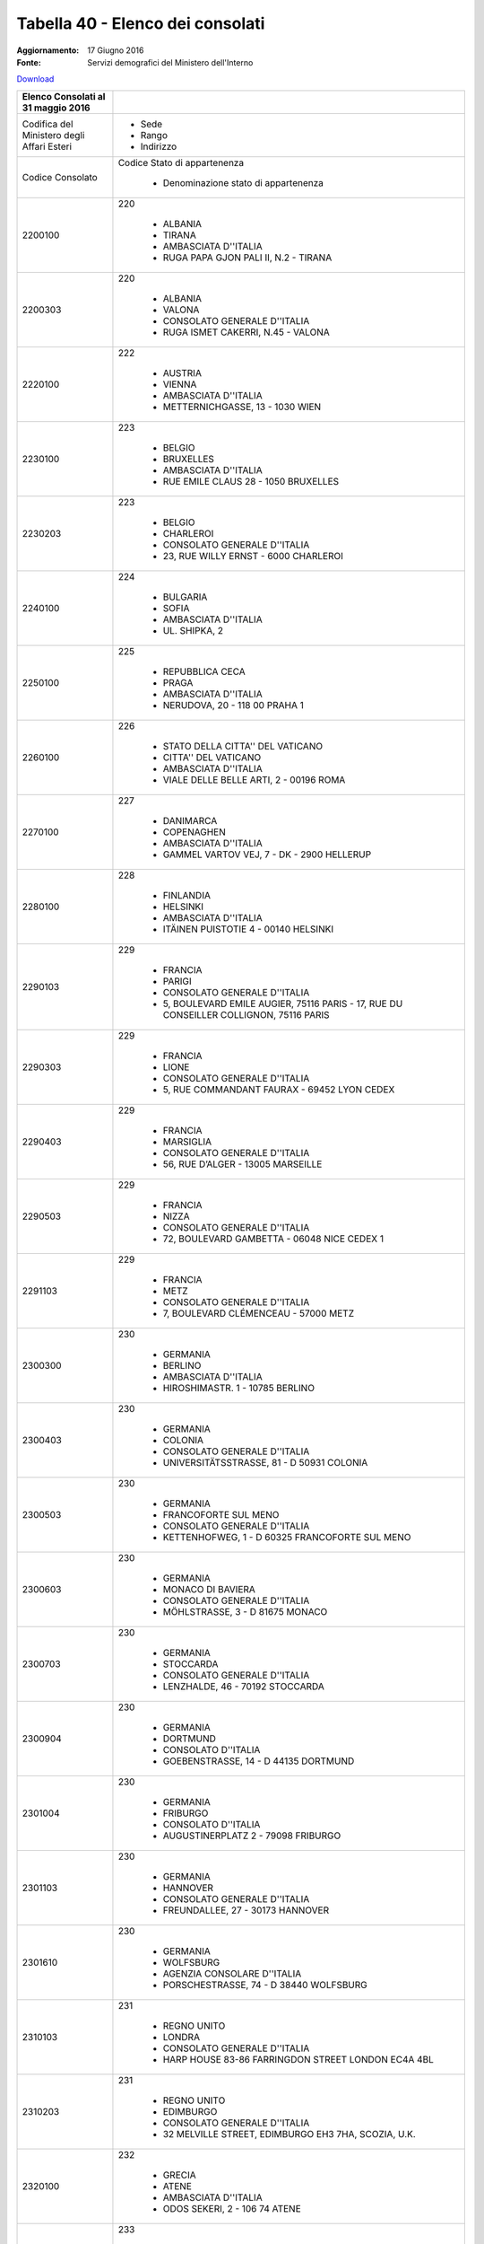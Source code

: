 Tabella 40 - Elenco dei consolati
=================================

:Aggiornamento: 17 Giugno 2016
:Fonte: Servizi demografici del Ministero dell'Interno

`Download <http://servizidemografici.interno.it/sites/default/files/T_Elenco-Consolati_20160531_1.xls>`_

+--------------------------------------------------------------------------------------------------------------------------------------------------------------------------------------------------------+----------------------------------------------------------------------------------------------------------------------------------------------------------------------------------------------------------------------------------------------------------------------------------------------------------------------------------------------------------------------------------------------------------------+
|Elenco Consolati al 31 maggio 2016                                                                                                                                                                      |                                                                                                                                                                                                                                                                                                                                                                                                                |
+========================================================================================================================================================================================================+================================================================================================================================================================================================================================================================================================================================================================================================================+
|Codifica del Ministero degli Affari Esteri                                                                                                                                                              |                                                                                                                                                                                                                                                                                                                                                                                                                |
|                                                                                                                                                                                                        |                                                                                                                                                                                                                                                                                                                                                                                                                |
|                                                                                                                                                                                                        |  - Sede                                                                                                                                                                                                                                                                                                                                                                                                        |
|                                                                                                                                                                                                        |  - Rango                                                                                                                                                                                                                                                                                                                                                                                                       |
|                                                                                                                                                                                                        |  - Indirizzo                                                                                                                                                                                                                                                                                                                                                                                                   |
+--------------------------------------------------------------------------------------------------------------------------------------------------------------------------------------------------------+----------------------------------------------------------------------------------------------------------------------------------------------------------------------------------------------------------------------------------------------------------------------------------------------------------------------------------------------------------------------------------------------------------------+
|Codice Consolato                                                                                                                                                                                        |Codice Stato di appartenenza                                                                                                                                                                                                                                                                                                                                                                                    |
|                                                                                                                                                                                                        |                                                                                                                                                                                                                                                                                                                                                                                                                |
|                                                                                                                                                                                                        |  - Denominazione stato di appartenenza                                                                                                                                                                                                                                                                                                                                                                         |
+--------------------------------------------------------------------------------------------------------------------------------------------------------------------------------------------------------+----------------------------------------------------------------------------------------------------------------------------------------------------------------------------------------------------------------------------------------------------------------------------------------------------------------------------------------------------------------------------------------------------------------+
|2200100                                                                                                                                                                                                 |220                                                                                                                                                                                                                                                                                                                                                                                                             |
|                                                                                                                                                                                                        |                                                                                                                                                                                                                                                                                                                                                                                                                |
|                                                                                                                                                                                                        |  - ALBANIA                                                                                                                                                                                                                                                                                                                                                                                                     |
|                                                                                                                                                                                                        |  - TIRANA                                                                                                                                                                                                                                                                                                                                                                                                      |
|                                                                                                                                                                                                        |  - AMBASCIATA D''ITALIA                                                                                                                                                                                                                                                                                                                                                                                        |
|                                                                                                                                                                                                        |  - RUGA PAPA GJON PALI II, N.2 - TIRANA                                                                                                                                                                                                                                                                                                                                                                        |
+--------------------------------------------------------------------------------------------------------------------------------------------------------------------------------------------------------+----------------------------------------------------------------------------------------------------------------------------------------------------------------------------------------------------------------------------------------------------------------------------------------------------------------------------------------------------------------------------------------------------------------+
|2200303                                                                                                                                                                                                 |220                                                                                                                                                                                                                                                                                                                                                                                                             |
|                                                                                                                                                                                                        |                                                                                                                                                                                                                                                                                                                                                                                                                |
|                                                                                                                                                                                                        |  - ALBANIA                                                                                                                                                                                                                                                                                                                                                                                                     |
|                                                                                                                                                                                                        |  - VALONA                                                                                                                                                                                                                                                                                                                                                                                                      |
|                                                                                                                                                                                                        |  - CONSOLATO GENERALE D''ITALIA                                                                                                                                                                                                                                                                                                                                                                                |
|                                                                                                                                                                                                        |  - RUGA ISMET CAKERRI, N.45 - VALONA                                                                                                                                                                                                                                                                                                                                                                           |
+--------------------------------------------------------------------------------------------------------------------------------------------------------------------------------------------------------+----------------------------------------------------------------------------------------------------------------------------------------------------------------------------------------------------------------------------------------------------------------------------------------------------------------------------------------------------------------------------------------------------------------+
|2220100                                                                                                                                                                                                 |222                                                                                                                                                                                                                                                                                                                                                                                                             |
|                                                                                                                                                                                                        |                                                                                                                                                                                                                                                                                                                                                                                                                |
|                                                                                                                                                                                                        |  - AUSTRIA                                                                                                                                                                                                                                                                                                                                                                                                     |
|                                                                                                                                                                                                        |  - VIENNA                                                                                                                                                                                                                                                                                                                                                                                                      |
|                                                                                                                                                                                                        |  - AMBASCIATA D''ITALIA                                                                                                                                                                                                                                                                                                                                                                                        |
|                                                                                                                                                                                                        |  - METTERNICHGASSE, 13 - 1030 WIEN                                                                                                                                                                                                                                                                                                                                                                             |
+--------------------------------------------------------------------------------------------------------------------------------------------------------------------------------------------------------+----------------------------------------------------------------------------------------------------------------------------------------------------------------------------------------------------------------------------------------------------------------------------------------------------------------------------------------------------------------------------------------------------------------+
|2230100                                                                                                                                                                                                 |223                                                                                                                                                                                                                                                                                                                                                                                                             |
|                                                                                                                                                                                                        |                                                                                                                                                                                                                                                                                                                                                                                                                |
|                                                                                                                                                                                                        |  - BELGIO                                                                                                                                                                                                                                                                                                                                                                                                      |
|                                                                                                                                                                                                        |  - BRUXELLES                                                                                                                                                                                                                                                                                                                                                                                                   |
|                                                                                                                                                                                                        |  - AMBASCIATA D''ITALIA                                                                                                                                                                                                                                                                                                                                                                                        |
|                                                                                                                                                                                                        |  - RUE EMILE CLAUS 28 - 1050 BRUXELLES                                                                                                                                                                                                                                                                                                                                                                         |
+--------------------------------------------------------------------------------------------------------------------------------------------------------------------------------------------------------+----------------------------------------------------------------------------------------------------------------------------------------------------------------------------------------------------------------------------------------------------------------------------------------------------------------------------------------------------------------------------------------------------------------+
|2230203                                                                                                                                                                                                 |223                                                                                                                                                                                                                                                                                                                                                                                                             |
|                                                                                                                                                                                                        |                                                                                                                                                                                                                                                                                                                                                                                                                |
|                                                                                                                                                                                                        |  - BELGIO                                                                                                                                                                                                                                                                                                                                                                                                      |
|                                                                                                                                                                                                        |  - CHARLEROI                                                                                                                                                                                                                                                                                                                                                                                                   |
|                                                                                                                                                                                                        |  - CONSOLATO GENERALE D''ITALIA                                                                                                                                                                                                                                                                                                                                                                                |
|                                                                                                                                                                                                        |  - 23, RUE WILLY ERNST - 6000 CHARLEROI                                                                                                                                                                                                                                                                                                                                                                        |
+--------------------------------------------------------------------------------------------------------------------------------------------------------------------------------------------------------+----------------------------------------------------------------------------------------------------------------------------------------------------------------------------------------------------------------------------------------------------------------------------------------------------------------------------------------------------------------------------------------------------------------+
|2240100                                                                                                                                                                                                 |224                                                                                                                                                                                                                                                                                                                                                                                                             |
|                                                                                                                                                                                                        |                                                                                                                                                                                                                                                                                                                                                                                                                |
|                                                                                                                                                                                                        |  - BULGARIA                                                                                                                                                                                                                                                                                                                                                                                                    |
|                                                                                                                                                                                                        |  - SOFIA                                                                                                                                                                                                                                                                                                                                                                                                       |
|                                                                                                                                                                                                        |  - AMBASCIATA D''ITALIA                                                                                                                                                                                                                                                                                                                                                                                        |
|                                                                                                                                                                                                        |  - UL. SHIPKA, 2                                                                                                                                                                                                                                                                                                                                                                                               |
+--------------------------------------------------------------------------------------------------------------------------------------------------------------------------------------------------------+----------------------------------------------------------------------------------------------------------------------------------------------------------------------------------------------------------------------------------------------------------------------------------------------------------------------------------------------------------------------------------------------------------------+
|2250100                                                                                                                                                                                                 |225                                                                                                                                                                                                                                                                                                                                                                                                             |
|                                                                                                                                                                                                        |                                                                                                                                                                                                                                                                                                                                                                                                                |
|                                                                                                                                                                                                        |  - REPUBBLICA CECA                                                                                                                                                                                                                                                                                                                                                                                             |
|                                                                                                                                                                                                        |  - PRAGA                                                                                                                                                                                                                                                                                                                                                                                                       |
|                                                                                                                                                                                                        |  - AMBASCIATA D''ITALIA                                                                                                                                                                                                                                                                                                                                                                                        |
|                                                                                                                                                                                                        |  - NERUDOVA, 20 - 118 00 PRAHA 1                                                                                                                                                                                                                                                                                                                                                                               |
+--------------------------------------------------------------------------------------------------------------------------------------------------------------------------------------------------------+----------------------------------------------------------------------------------------------------------------------------------------------------------------------------------------------------------------------------------------------------------------------------------------------------------------------------------------------------------------------------------------------------------------+
|2260100                                                                                                                                                                                                 |226                                                                                                                                                                                                                                                                                                                                                                                                             |
|                                                                                                                                                                                                        |                                                                                                                                                                                                                                                                                                                                                                                                                |
|                                                                                                                                                                                                        |  - STATO DELLA CITTA'' DEL VATICANO                                                                                                                                                                                                                                                                                                                                                                            |
|                                                                                                                                                                                                        |  - CITTA'' DEL VATICANO                                                                                                                                                                                                                                                                                                                                                                                        |
|                                                                                                                                                                                                        |  - AMBASCIATA D''ITALIA                                                                                                                                                                                                                                                                                                                                                                                        |
|                                                                                                                                                                                                        |  - VIALE DELLE BELLE ARTI, 2 - 00196 ROMA                                                                                                                                                                                                                                                                                                                                                                      |
+--------------------------------------------------------------------------------------------------------------------------------------------------------------------------------------------------------+----------------------------------------------------------------------------------------------------------------------------------------------------------------------------------------------------------------------------------------------------------------------------------------------------------------------------------------------------------------------------------------------------------------+
|2270100                                                                                                                                                                                                 |227                                                                                                                                                                                                                                                                                                                                                                                                             |
|                                                                                                                                                                                                        |                                                                                                                                                                                                                                                                                                                                                                                                                |
|                                                                                                                                                                                                        |  - DANIMARCA                                                                                                                                                                                                                                                                                                                                                                                                   |
|                                                                                                                                                                                                        |  - COPENAGHEN                                                                                                                                                                                                                                                                                                                                                                                                  |
|                                                                                                                                                                                                        |  - AMBASCIATA D''ITALIA                                                                                                                                                                                                                                                                                                                                                                                        |
|                                                                                                                                                                                                        |  - GAMMEL VARTOV VEJ, 7 - DK - 2900 HELLERUP                                                                                                                                                                                                                                                                                                                                                                   |
+--------------------------------------------------------------------------------------------------------------------------------------------------------------------------------------------------------+----------------------------------------------------------------------------------------------------------------------------------------------------------------------------------------------------------------------------------------------------------------------------------------------------------------------------------------------------------------------------------------------------------------+
|2280100                                                                                                                                                                                                 |228                                                                                                                                                                                                                                                                                                                                                                                                             |
|                                                                                                                                                                                                        |                                                                                                                                                                                                                                                                                                                                                                                                                |
|                                                                                                                                                                                                        |  - FINLANDIA                                                                                                                                                                                                                                                                                                                                                                                                   |
|                                                                                                                                                                                                        |  - HELSINKI                                                                                                                                                                                                                                                                                                                                                                                                    |
|                                                                                                                                                                                                        |  - AMBASCIATA D''ITALIA                                                                                                                                                                                                                                                                                                                                                                                        |
|                                                                                                                                                                                                        |  - ITÄINEN PUISTOTIE 4 - 00140 HELSINKI                                                                                                                                                                                                                                                                                                                                                                        |
+--------------------------------------------------------------------------------------------------------------------------------------------------------------------------------------------------------+----------------------------------------------------------------------------------------------------------------------------------------------------------------------------------------------------------------------------------------------------------------------------------------------------------------------------------------------------------------------------------------------------------------+
|2290103                                                                                                                                                                                                 |229                                                                                                                                                                                                                                                                                                                                                                                                             |
|                                                                                                                                                                                                        |                                                                                                                                                                                                                                                                                                                                                                                                                |
|                                                                                                                                                                                                        |  - FRANCIA                                                                                                                                                                                                                                                                                                                                                                                                     |
|                                                                                                                                                                                                        |  - PARIGI                                                                                                                                                                                                                                                                                                                                                                                                      |
|                                                                                                                                                                                                        |  - CONSOLATO GENERALE D''ITALIA                                                                                                                                                                                                                                                                                                                                                                                |
|                                                                                                                                                                                                        |  - 5, BOULEVARD EMILE AUGIER, 75116 PARIS - 17, RUE DU CONSEILLER COLLIGNON, 75116 PARIS                                                                                                                                                                                                                                                                                                                       |
+--------------------------------------------------------------------------------------------------------------------------------------------------------------------------------------------------------+----------------------------------------------------------------------------------------------------------------------------------------------------------------------------------------------------------------------------------------------------------------------------------------------------------------------------------------------------------------------------------------------------------------+
|2290303                                                                                                                                                                                                 |229                                                                                                                                                                                                                                                                                                                                                                                                             |
|                                                                                                                                                                                                        |                                                                                                                                                                                                                                                                                                                                                                                                                |
|                                                                                                                                                                                                        |  - FRANCIA                                                                                                                                                                                                                                                                                                                                                                                                     |
|                                                                                                                                                                                                        |  - LIONE                                                                                                                                                                                                                                                                                                                                                                                                       |
|                                                                                                                                                                                                        |  - CONSOLATO GENERALE D''ITALIA                                                                                                                                                                                                                                                                                                                                                                                |
|                                                                                                                                                                                                        |  - 5, RUE COMMANDANT FAURAX - 69452 LYON CEDEX                                                                                                                                                                                                                                                                                                                                                                 |
+--------------------------------------------------------------------------------------------------------------------------------------------------------------------------------------------------------+----------------------------------------------------------------------------------------------------------------------------------------------------------------------------------------------------------------------------------------------------------------------------------------------------------------------------------------------------------------------------------------------------------------+
|2290403                                                                                                                                                                                                 |229                                                                                                                                                                                                                                                                                                                                                                                                             |
|                                                                                                                                                                                                        |                                                                                                                                                                                                                                                                                                                                                                                                                |
|                                                                                                                                                                                                        |  - FRANCIA                                                                                                                                                                                                                                                                                                                                                                                                     |
|                                                                                                                                                                                                        |  - MARSIGLIA                                                                                                                                                                                                                                                                                                                                                                                                   |
|                                                                                                                                                                                                        |  - CONSOLATO GENERALE D''ITALIA                                                                                                                                                                                                                                                                                                                                                                                |
|                                                                                                                                                                                                        |  - 56, RUE D’ALGER - 13005 MARSEILLE                                                                                                                                                                                                                                                                                                                                                                           |
+--------------------------------------------------------------------------------------------------------------------------------------------------------------------------------------------------------+----------------------------------------------------------------------------------------------------------------------------------------------------------------------------------------------------------------------------------------------------------------------------------------------------------------------------------------------------------------------------------------------------------------+
|2290503                                                                                                                                                                                                 |229                                                                                                                                                                                                                                                                                                                                                                                                             |
|                                                                                                                                                                                                        |                                                                                                                                                                                                                                                                                                                                                                                                                |
|                                                                                                                                                                                                        |  - FRANCIA                                                                                                                                                                                                                                                                                                                                                                                                     |
|                                                                                                                                                                                                        |  - NIZZA                                                                                                                                                                                                                                                                                                                                                                                                       |
|                                                                                                                                                                                                        |  - CONSOLATO GENERALE D''ITALIA                                                                                                                                                                                                                                                                                                                                                                                |
|                                                                                                                                                                                                        |  - 72, BOULEVARD GAMBETTA - 06048 NICE CEDEX 1                                                                                                                                                                                                                                                                                                                                                                 |
+--------------------------------------------------------------------------------------------------------------------------------------------------------------------------------------------------------+----------------------------------------------------------------------------------------------------------------------------------------------------------------------------------------------------------------------------------------------------------------------------------------------------------------------------------------------------------------------------------------------------------------+
|2291103                                                                                                                                                                                                 |229                                                                                                                                                                                                                                                                                                                                                                                                             |
|                                                                                                                                                                                                        |                                                                                                                                                                                                                                                                                                                                                                                                                |
|                                                                                                                                                                                                        |  - FRANCIA                                                                                                                                                                                                                                                                                                                                                                                                     |
|                                                                                                                                                                                                        |  - METZ                                                                                                                                                                                                                                                                                                                                                                                                        |
|                                                                                                                                                                                                        |  - CONSOLATO GENERALE D''ITALIA                                                                                                                                                                                                                                                                                                                                                                                |
|                                                                                                                                                                                                        |  - 7, BOULEVARD CLÉMENCEAU - 57000 METZ                                                                                                                                                                                                                                                                                                                                                                        |
+--------------------------------------------------------------------------------------------------------------------------------------------------------------------------------------------------------+----------------------------------------------------------------------------------------------------------------------------------------------------------------------------------------------------------------------------------------------------------------------------------------------------------------------------------------------------------------------------------------------------------------+
|2300300                                                                                                                                                                                                 |230                                                                                                                                                                                                                                                                                                                                                                                                             |
|                                                                                                                                                                                                        |                                                                                                                                                                                                                                                                                                                                                                                                                |
|                                                                                                                                                                                                        |  - GERMANIA                                                                                                                                                                                                                                                                                                                                                                                                    |
|                                                                                                                                                                                                        |  - BERLINO                                                                                                                                                                                                                                                                                                                                                                                                     |
|                                                                                                                                                                                                        |  - AMBASCIATA D''ITALIA                                                                                                                                                                                                                                                                                                                                                                                        |
|                                                                                                                                                                                                        |  - HIROSHIMASTR. 1 - 10785 BERLINO                                                                                                                                                                                                                                                                                                                                                                             |
+--------------------------------------------------------------------------------------------------------------------------------------------------------------------------------------------------------+----------------------------------------------------------------------------------------------------------------------------------------------------------------------------------------------------------------------------------------------------------------------------------------------------------------------------------------------------------------------------------------------------------------+
|2300403                                                                                                                                                                                                 |230                                                                                                                                                                                                                                                                                                                                                                                                             |
|                                                                                                                                                                                                        |                                                                                                                                                                                                                                                                                                                                                                                                                |
|                                                                                                                                                                                                        |  - GERMANIA                                                                                                                                                                                                                                                                                                                                                                                                    |
|                                                                                                                                                                                                        |  - COLONIA                                                                                                                                                                                                                                                                                                                                                                                                     |
|                                                                                                                                                                                                        |  - CONSOLATO GENERALE D''ITALIA                                                                                                                                                                                                                                                                                                                                                                                |
|                                                                                                                                                                                                        |  - UNIVERSITÄTSSTRASSE, 81 - D 50931 COLONIA                                                                                                                                                                                                                                                                                                                                                                   |
+--------------------------------------------------------------------------------------------------------------------------------------------------------------------------------------------------------+----------------------------------------------------------------------------------------------------------------------------------------------------------------------------------------------------------------------------------------------------------------------------------------------------------------------------------------------------------------------------------------------------------------+
|2300503                                                                                                                                                                                                 |230                                                                                                                                                                                                                                                                                                                                                                                                             |
|                                                                                                                                                                                                        |                                                                                                                                                                                                                                                                                                                                                                                                                |
|                                                                                                                                                                                                        |  - GERMANIA                                                                                                                                                                                                                                                                                                                                                                                                    |
|                                                                                                                                                                                                        |  - FRANCOFORTE SUL MENO                                                                                                                                                                                                                                                                                                                                                                                        |
|                                                                                                                                                                                                        |  - CONSOLATO GENERALE D''ITALIA                                                                                                                                                                                                                                                                                                                                                                                |
|                                                                                                                                                                                                        |  - KETTENHOFWEG, 1 - D 60325 FRANCOFORTE SUL MENO                                                                                                                                                                                                                                                                                                                                                              |
+--------------------------------------------------------------------------------------------------------------------------------------------------------------------------------------------------------+----------------------------------------------------------------------------------------------------------------------------------------------------------------------------------------------------------------------------------------------------------------------------------------------------------------------------------------------------------------------------------------------------------------+
|2300603                                                                                                                                                                                                 |230                                                                                                                                                                                                                                                                                                                                                                                                             |
|                                                                                                                                                                                                        |                                                                                                                                                                                                                                                                                                                                                                                                                |
|                                                                                                                                                                                                        |  - GERMANIA                                                                                                                                                                                                                                                                                                                                                                                                    |
|                                                                                                                                                                                                        |  - MONACO DI BAVIERA                                                                                                                                                                                                                                                                                                                                                                                           |
|                                                                                                                                                                                                        |  - CONSOLATO GENERALE D''ITALIA                                                                                                                                                                                                                                                                                                                                                                                |
|                                                                                                                                                                                                        |  - MÖHLSTRASSE, 3 - D 81675 MONACO                                                                                                                                                                                                                                                                                                                                                                             |
+--------------------------------------------------------------------------------------------------------------------------------------------------------------------------------------------------------+----------------------------------------------------------------------------------------------------------------------------------------------------------------------------------------------------------------------------------------------------------------------------------------------------------------------------------------------------------------------------------------------------------------+
|2300703                                                                                                                                                                                                 |230                                                                                                                                                                                                                                                                                                                                                                                                             |
|                                                                                                                                                                                                        |                                                                                                                                                                                                                                                                                                                                                                                                                |
|                                                                                                                                                                                                        |  - GERMANIA                                                                                                                                                                                                                                                                                                                                                                                                    |
|                                                                                                                                                                                                        |  - STOCCARDA                                                                                                                                                                                                                                                                                                                                                                                                   |
|                                                                                                                                                                                                        |  - CONSOLATO GENERALE D''ITALIA                                                                                                                                                                                                                                                                                                                                                                                |
|                                                                                                                                                                                                        |  - LENZHALDE, 46 - 70192 STOCCARDA                                                                                                                                                                                                                                                                                                                                                                             |
+--------------------------------------------------------------------------------------------------------------------------------------------------------------------------------------------------------+----------------------------------------------------------------------------------------------------------------------------------------------------------------------------------------------------------------------------------------------------------------------------------------------------------------------------------------------------------------------------------------------------------------+
|2300904                                                                                                                                                                                                 |230                                                                                                                                                                                                                                                                                                                                                                                                             |
|                                                                                                                                                                                                        |                                                                                                                                                                                                                                                                                                                                                                                                                |
|                                                                                                                                                                                                        |  - GERMANIA                                                                                                                                                                                                                                                                                                                                                                                                    |
|                                                                                                                                                                                                        |  - DORTMUND                                                                                                                                                                                                                                                                                                                                                                                                    |
|                                                                                                                                                                                                        |  - CONSOLATO D''ITALIA                                                                                                                                                                                                                                                                                                                                                                                         |
|                                                                                                                                                                                                        |  - GOEBENSTRASSE, 14 - D 44135 DORTMUND                                                                                                                                                                                                                                                                                                                                                                        |
+--------------------------------------------------------------------------------------------------------------------------------------------------------------------------------------------------------+----------------------------------------------------------------------------------------------------------------------------------------------------------------------------------------------------------------------------------------------------------------------------------------------------------------------------------------------------------------------------------------------------------------+
|2301004                                                                                                                                                                                                 |230                                                                                                                                                                                                                                                                                                                                                                                                             |
|                                                                                                                                                                                                        |                                                                                                                                                                                                                                                                                                                                                                                                                |
|                                                                                                                                                                                                        |  - GERMANIA                                                                                                                                                                                                                                                                                                                                                                                                    |
|                                                                                                                                                                                                        |  - FRIBURGO                                                                                                                                                                                                                                                                                                                                                                                                    |
|                                                                                                                                                                                                        |  - CONSOLATO D''ITALIA                                                                                                                                                                                                                                                                                                                                                                                         |
|                                                                                                                                                                                                        |  - AUGUSTINERPLATZ 2 - 79098 FRIBURGO                                                                                                                                                                                                                                                                                                                                                                          |
+--------------------------------------------------------------------------------------------------------------------------------------------------------------------------------------------------------+----------------------------------------------------------------------------------------------------------------------------------------------------------------------------------------------------------------------------------------------------------------------------------------------------------------------------------------------------------------------------------------------------------------+
|2301103                                                                                                                                                                                                 |230                                                                                                                                                                                                                                                                                                                                                                                                             |
|                                                                                                                                                                                                        |                                                                                                                                                                                                                                                                                                                                                                                                                |
|                                                                                                                                                                                                        |  - GERMANIA                                                                                                                                                                                                                                                                                                                                                                                                    |
|                                                                                                                                                                                                        |  - HANNOVER                                                                                                                                                                                                                                                                                                                                                                                                    |
|                                                                                                                                                                                                        |  - CONSOLATO GENERALE D''ITALIA                                                                                                                                                                                                                                                                                                                                                                                |
|                                                                                                                                                                                                        |  - FREUNDALLEE, 27 - 30173 HANNOVER                                                                                                                                                                                                                                                                                                                                                                            |
+--------------------------------------------------------------------------------------------------------------------------------------------------------------------------------------------------------+----------------------------------------------------------------------------------------------------------------------------------------------------------------------------------------------------------------------------------------------------------------------------------------------------------------------------------------------------------------------------------------------------------------+
|2301610                                                                                                                                                                                                 |230                                                                                                                                                                                                                                                                                                                                                                                                             |
|                                                                                                                                                                                                        |                                                                                                                                                                                                                                                                                                                                                                                                                |
|                                                                                                                                                                                                        |  - GERMANIA                                                                                                                                                                                                                                                                                                                                                                                                    |
|                                                                                                                                                                                                        |  - WOLFSBURG                                                                                                                                                                                                                                                                                                                                                                                                   |
|                                                                                                                                                                                                        |  - AGENZIA CONSOLARE D''ITALIA                                                                                                                                                                                                                                                                                                                                                                                 |
|                                                                                                                                                                                                        |  - PORSCHESTRASSE, 74 - D 38440 WOLFSBURG                                                                                                                                                                                                                                                                                                                                                                      |
+--------------------------------------------------------------------------------------------------------------------------------------------------------------------------------------------------------+----------------------------------------------------------------------------------------------------------------------------------------------------------------------------------------------------------------------------------------------------------------------------------------------------------------------------------------------------------------------------------------------------------------+
|2310103                                                                                                                                                                                                 |231                                                                                                                                                                                                                                                                                                                                                                                                             |
|                                                                                                                                                                                                        |                                                                                                                                                                                                                                                                                                                                                                                                                |
|                                                                                                                                                                                                        |  - REGNO UNITO                                                                                                                                                                                                                                                                                                                                                                                                 |
|                                                                                                                                                                                                        |  - LONDRA                                                                                                                                                                                                                                                                                                                                                                                                      |
|                                                                                                                                                                                                        |  - CONSOLATO GENERALE D''ITALIA                                                                                                                                                                                                                                                                                                                                                                                |
|                                                                                                                                                                                                        |  - HARP HOUSE 83-86 FARRINGDON STREET LONDON EC4A 4BL                                                                                                                                                                                                                                                                                                                                                          |
+--------------------------------------------------------------------------------------------------------------------------------------------------------------------------------------------------------+----------------------------------------------------------------------------------------------------------------------------------------------------------------------------------------------------------------------------------------------------------------------------------------------------------------------------------------------------------------------------------------------------------------+
|2310203                                                                                                                                                                                                 |231                                                                                                                                                                                                                                                                                                                                                                                                             |
|                                                                                                                                                                                                        |                                                                                                                                                                                                                                                                                                                                                                                                                |
|                                                                                                                                                                                                        |  - REGNO UNITO                                                                                                                                                                                                                                                                                                                                                                                                 |
|                                                                                                                                                                                                        |  - EDIMBURGO                                                                                                                                                                                                                                                                                                                                                                                                   |
|                                                                                                                                                                                                        |  - CONSOLATO GENERALE D''ITALIA                                                                                                                                                                                                                                                                                                                                                                                |
|                                                                                                                                                                                                        |  - 32 MELVILLE STREET, EDIMBURGO EH3 7HA, SCOZIA, U.K.                                                                                                                                                                                                                                                                                                                                                         |
+--------------------------------------------------------------------------------------------------------------------------------------------------------------------------------------------------------+----------------------------------------------------------------------------------------------------------------------------------------------------------------------------------------------------------------------------------------------------------------------------------------------------------------------------------------------------------------------------------------------------------------+
|2320100                                                                                                                                                                                                 |232                                                                                                                                                                                                                                                                                                                                                                                                             |
|                                                                                                                                                                                                        |                                                                                                                                                                                                                                                                                                                                                                                                                |
|                                                                                                                                                                                                        |  - GRECIA                                                                                                                                                                                                                                                                                                                                                                                                      |
|                                                                                                                                                                                                        |  - ATENE                                                                                                                                                                                                                                                                                                                                                                                                       |
|                                                                                                                                                                                                        |  - AMBASCIATA D''ITALIA                                                                                                                                                                                                                                                                                                                                                                                        |
|                                                                                                                                                                                                        |  - ODOS SEKERI, 2 - 106 74 ATENE                                                                                                                                                                                                                                                                                                                                                                               |
+--------------------------------------------------------------------------------------------------------------------------------------------------------------------------------------------------------+----------------------------------------------------------------------------------------------------------------------------------------------------------------------------------------------------------------------------------------------------------------------------------------------------------------------------------------------------------------------------------------------------------------+
|2330100                                                                                                                                                                                                 |233                                                                                                                                                                                                                                                                                                                                                                                                             |
|                                                                                                                                                                                                        |                                                                                                                                                                                                                                                                                                                                                                                                                |
|                                                                                                                                                                                                        |  - IRLANDA                                                                                                                                                                                                                                                                                                                                                                                                     |
|                                                                                                                                                                                                        |  - DUBLINO                                                                                                                                                                                                                                                                                                                                                                                                     |
|                                                                                                                                                                                                        |  - AMBASCIATA D''ITALIA                                                                                                                                                                                                                                                                                                                                                                                        |
|                                                                                                                                                                                                        |  - 63/65, NORTHUMBERLAND ROAD -  DUBLIN 4                                                                                                                                                                                                                                                                                                                                                                      |
+--------------------------------------------------------------------------------------------------------------------------------------------------------------------------------------------------------+----------------------------------------------------------------------------------------------------------------------------------------------------------------------------------------------------------------------------------------------------------------------------------------------------------------------------------------------------------------------------------------------------------------+
|2360100                                                                                                                                                                                                 |236                                                                                                                                                                                                                                                                                                                                                                                                             |
|                                                                                                                                                                                                        |                                                                                                                                                                                                                                                                                                                                                                                                                |
|                                                                                                                                                                                                        |  - REPUBBLICA DI SERBIA                                                                                                                                                                                                                                                                                                                                                                                        |
|                                                                                                                                                                                                        |  - BELGRADO                                                                                                                                                                                                                                                                                                                                                                                                    |
|                                                                                                                                                                                                        |  - AMBASCIATA D''ITALIA                                                                                                                                                                                                                                                                                                                                                                                        |
|                                                                                                                                                                                                        |  - BIRCANINOVA ULICA, 11 - BEOGRAD                                                                                                                                                                                                                                                                                                                                                                             |
+--------------------------------------------------------------------------------------------------------------------------------------------------------------------------------------------------------+----------------------------------------------------------------------------------------------------------------------------------------------------------------------------------------------------------------------------------------------------------------------------------------------------------------------------------------------------------------------------------------------------------------+
|2380100                                                                                                                                                                                                 |238                                                                                                                                                                                                                                                                                                                                                                                                             |
|                                                                                                                                                                                                        |                                                                                                                                                                                                                                                                                                                                                                                                                |
|                                                                                                                                                                                                        |  - LUSSEMBURGO                                                                                                                                                                                                                                                                                                                                                                                                 |
|                                                                                                                                                                                                        |  - LUSSEMBURGO                                                                                                                                                                                                                                                                                                                                                                                                 |
|                                                                                                                                                                                                        |  - AMBASCIATA D''ITALIA                                                                                                                                                                                                                                                                                                                                                                                        |
|                                                                                                                                                                                                        |  - 5, RUE MARIE ADELAIDE - L-2128 LUSSEMBURGO                                                                                                                                                                                                                                                                                                                                                                  |
+--------------------------------------------------------------------------------------------------------------------------------------------------------------------------------------------------------+----------------------------------------------------------------------------------------------------------------------------------------------------------------------------------------------------------------------------------------------------------------------------------------------------------------------------------------------------------------------------------------------------------------+
|2390100                                                                                                                                                                                                 |239                                                                                                                                                                                                                                                                                                                                                                                                             |
|                                                                                                                                                                                                        |                                                                                                                                                                                                                                                                                                                                                                                                                |
|                                                                                                                                                                                                        |  - MALTA                                                                                                                                                                                                                                                                                                                                                                                                       |
|                                                                                                                                                                                                        |  - LA VALLETTA                                                                                                                                                                                                                                                                                                                                                                                                 |
|                                                                                                                                                                                                        |  - AMBASCIATA D''ITALIA                                                                                                                                                                                                                                                                                                                                                                                        |
|                                                                                                                                                                                                        |  - 5, VILHENA STREET, FLORIANA FRN 1040 - MALTA                                                                                                                                                                                                                                                                                                                                                                |
+--------------------------------------------------------------------------------------------------------------------------------------------------------------------------------------------------------+----------------------------------------------------------------------------------------------------------------------------------------------------------------------------------------------------------------------------------------------------------------------------------------------------------------------------------------------------------------------------------------------------------------+
|2400100                                                                                                                                                                                                 |240                                                                                                                                                                                                                                                                                                                                                                                                             |
|                                                                                                                                                                                                        |                                                                                                                                                                                                                                                                                                                                                                                                                |
|                                                                                                                                                                                                        |  - MONACO                                                                                                                                                                                                                                                                                                                                                                                                      |
|                                                                                                                                                                                                        |  - MONACO PRINCIPATO                                                                                                                                                                                                                                                                                                                                                                                           |
|                                                                                                                                                                                                        |  - AMBASCIATA D''ITALIA                                                                                                                                                                                                                                                                                                                                                                                        |
|                                                                                                                                                                                                        |  - 17, AVENUE DE L''ANNONCIADE - 98000 MONTE CARLO                                                                                                                                                                                                                                                                                                                                                             |
+--------------------------------------------------------------------------------------------------------------------------------------------------------------------------------------------------------+----------------------------------------------------------------------------------------------------------------------------------------------------------------------------------------------------------------------------------------------------------------------------------------------------------------------------------------------------------------------------------------------------------------+
|2410100                                                                                                                                                                                                 |241                                                                                                                                                                                                                                                                                                                                                                                                             |
|                                                                                                                                                                                                        |                                                                                                                                                                                                                                                                                                                                                                                                                |
|                                                                                                                                                                                                        |  - NORVEGIA                                                                                                                                                                                                                                                                                                                                                                                                    |
|                                                                                                                                                                                                        |  - OSLO                                                                                                                                                                                                                                                                                                                                                                                                        |
|                                                                                                                                                                                                        |  - AMBASCIATA D''ITALIA                                                                                                                                                                                                                                                                                                                                                                                        |
|                                                                                                                                                                                                        |  - INKOGNITOGATEN, 7 - 0244 OSLO                                                                                                                                                                                                                                                                                                                                                                               |
+--------------------------------------------------------------------------------------------------------------------------------------------------------------------------------------------------------+----------------------------------------------------------------------------------------------------------------------------------------------------------------------------------------------------------------------------------------------------------------------------------------------------------------------------------------------------------------------------------------------------------------+
|2420100                                                                                                                                                                                                 |242                                                                                                                                                                                                                                                                                                                                                                                                             |
|                                                                                                                                                                                                        |                                                                                                                                                                                                                                                                                                                                                                                                                |
|                                                                                                                                                                                                        |  - PAESI BASSI                                                                                                                                                                                                                                                                                                                                                                                                 |
|                                                                                                                                                                                                        |  - L''AJA                                                                                                                                                                                                                                                                                                                                                                                                      |
|                                                                                                                                                                                                        |  - AMBASCIATA D''ITALIA                                                                                                                                                                                                                                                                                                                                                                                        |
|                                                                                                                                                                                                        |  - ALEXANDERSTRAAT, 12 - 2514 JL - L’AJA                                                                                                                                                                                                                                                                                                                                                                       |
+--------------------------------------------------------------------------------------------------------------------------------------------------------------------------------------------------------+----------------------------------------------------------------------------------------------------------------------------------------------------------------------------------------------------------------------------------------------------------------------------------------------------------------------------------------------------------------------------------------------------------------+
|2430100                                                                                                                                                                                                 |243                                                                                                                                                                                                                                                                                                                                                                                                             |
|                                                                                                                                                                                                        |                                                                                                                                                                                                                                                                                                                                                                                                                |
|                                                                                                                                                                                                        |  - POLONIA                                                                                                                                                                                                                                                                                                                                                                                                     |
|                                                                                                                                                                                                        |  - VARSAVIA                                                                                                                                                                                                                                                                                                                                                                                                    |
|                                                                                                                                                                                                        |  - AMBASCIATA D''ITALIA                                                                                                                                                                                                                                                                                                                                                                                        |
|                                                                                                                                                                                                        |  - PLAC DABROWSKIEGO, 6 - 00055 VARSAVIA                                                                                                                                                                                                                                                                                                                                                                       |
+--------------------------------------------------------------------------------------------------------------------------------------------------------------------------------------------------------+----------------------------------------------------------------------------------------------------------------------------------------------------------------------------------------------------------------------------------------------------------------------------------------------------------------------------------------------------------------------------------------------------------------+
|2440100                                                                                                                                                                                                 |244                                                                                                                                                                                                                                                                                                                                                                                                             |
|                                                                                                                                                                                                        |                                                                                                                                                                                                                                                                                                                                                                                                                |
|                                                                                                                                                                                                        |  - PORTOGALLO                                                                                                                                                                                                                                                                                                                                                                                                  |
|                                                                                                                                                                                                        |  - LISBONA                                                                                                                                                                                                                                                                                                                                                                                                     |
|                                                                                                                                                                                                        |  - AMBASCIATA D''ITALIA                                                                                                                                                                                                                                                                                                                                                                                        |
|                                                                                                                                                                                                        |  - LARGO CONDE POMBEIRO, 6 1150-100 LISBONA                                                                                                                                                                                                                                                                                                                                                                    |
+--------------------------------------------------------------------------------------------------------------------------------------------------------------------------------------------------------+----------------------------------------------------------------------------------------------------------------------------------------------------------------------------------------------------------------------------------------------------------------------------------------------------------------------------------------------------------------------------------------------------------------+
|2450100                                                                                                                                                                                                 |245                                                                                                                                                                                                                                                                                                                                                                                                             |
|                                                                                                                                                                                                        |                                                                                                                                                                                                                                                                                                                                                                                                                |
|                                                                                                                                                                                                        |  - ROMANIA                                                                                                                                                                                                                                                                                                                                                                                                     |
|                                                                                                                                                                                                        |  - BUCAREST                                                                                                                                                                                                                                                                                                                                                                                                    |
|                                                                                                                                                                                                        |  - AMBASCIATA D''ITALIA                                                                                                                                                                                                                                                                                                                                                                                        |
|                                                                                                                                                                                                        |  - STRADA HENRI COANDA, 9                                                                                                                                                                                                                                                                                                                                                                                      |
+--------------------------------------------------------------------------------------------------------------------------------------------------------------------------------------------------------+----------------------------------------------------------------------------------------------------------------------------------------------------------------------------------------------------------------------------------------------------------------------------------------------------------------------------------------------------------------------------------------------------------------+
|2460100                                                                                                                                                                                                 |246                                                                                                                                                                                                                                                                                                                                                                                                             |
|                                                                                                                                                                                                        |                                                                                                                                                                                                                                                                                                                                                                                                                |
|                                                                                                                                                                                                        |  - SAN MARINO                                                                                                                                                                                                                                                                                                                                                                                                  |
|                                                                                                                                                                                                        |  - SAN MARINO                                                                                                                                                                                                                                                                                                                                                                                                  |
|                                                                                                                                                                                                        |  - AMBASCIATA D''ITALIA                                                                                                                                                                                                                                                                                                                                                                                        |
|                                                                                                                                                                                                        |  - VIALE ANTONIO ONOFRI N. 117, 47890 SAN MARINO (R.S.M.)                                                                                                                                                                                                                                                                                                                                                      |
+--------------------------------------------------------------------------------------------------------------------------------------------------------------------------------------------------------+----------------------------------------------------------------------------------------------------------------------------------------------------------------------------------------------------------------------------------------------------------------------------------------------------------------------------------------------------------------------------------------------------------------+
|2480100                                                                                                                                                                                                 |248                                                                                                                                                                                                                                                                                                                                                                                                             |
|                                                                                                                                                                                                        |                                                                                                                                                                                                                                                                                                                                                                                                                |
|                                                                                                                                                                                                        |  - SPAGNA                                                                                                                                                                                                                                                                                                                                                                                                      |
|                                                                                                                                                                                                        |  - MADRID                                                                                                                                                                                                                                                                                                                                                                                                      |
|                                                                                                                                                                                                        |  - AMBASCIATA D''ITALIA                                                                                                                                                                                                                                                                                                                                                                                        |
|                                                                                                                                                                                                        |  - CALLE LAGASCA, 98 - 28006 MADRID                                                                                                                                                                                                                                                                                                                                                                            |
+--------------------------------------------------------------------------------------------------------------------------------------------------------------------------------------------------------+----------------------------------------------------------------------------------------------------------------------------------------------------------------------------------------------------------------------------------------------------------------------------------------------------------------------------------------------------------------------------------------------------------------+
|2480203                                                                                                                                                                                                 |248                                                                                                                                                                                                                                                                                                                                                                                                             |
|                                                                                                                                                                                                        |                                                                                                                                                                                                                                                                                                                                                                                                                |
|                                                                                                                                                                                                        |  - SPAGNA                                                                                                                                                                                                                                                                                                                                                                                                      |
|                                                                                                                                                                                                        |  - BARCELLONA                                                                                                                                                                                                                                                                                                                                                                                                  |
|                                                                                                                                                                                                        |  - CONSOLATO GENERALE D''ITALIA                                                                                                                                                                                                                                                                                                                                                                                |
|                                                                                                                                                                                                        |  - CALLE MALLORCA, 270 - 08037 BARCELLONA                                                                                                                                                                                                                                                                                                                                                                      |
+--------------------------------------------------------------------------------------------------------------------------------------------------------------------------------------------------------+----------------------------------------------------------------------------------------------------------------------------------------------------------------------------------------------------------------------------------------------------------------------------------------------------------------------------------------------------------------------------------------------------------------+
|2490100                                                                                                                                                                                                 |249                                                                                                                                                                                                                                                                                                                                                                                                             |
|                                                                                                                                                                                                        |                                                                                                                                                                                                                                                                                                                                                                                                                |
|                                                                                                                                                                                                        |  - SVEZIA                                                                                                                                                                                                                                                                                                                                                                                                      |
|                                                                                                                                                                                                        |  - STOCCOLMA                                                                                                                                                                                                                                                                                                                                                                                                   |
|                                                                                                                                                                                                        |  - AMBASCIATA D''ITALIA                                                                                                                                                                                                                                                                                                                                                                                        |
|                                                                                                                                                                                                        |  - DJURGÅRDSVÄGEN 174 - 11521 STOCCOLMA                                                                                                                                                                                                                                                                                                                                                                        |
+--------------------------------------------------------------------------------------------------------------------------------------------------------------------------------------------------------+----------------------------------------------------------------------------------------------------------------------------------------------------------------------------------------------------------------------------------------------------------------------------------------------------------------------------------------------------------------------------------------------------------------+
|2500100                                                                                                                                                                                                 |250                                                                                                                                                                                                                                                                                                                                                                                                             |
|                                                                                                                                                                                                        |                                                                                                                                                                                                                                                                                                                                                                                                                |
|                                                                                                                                                                                                        |  - SVIZZERA                                                                                                                                                                                                                                                                                                                                                                                                    |
|                                                                                                                                                                                                        |  - BERNA                                                                                                                                                                                                                                                                                                                                                                                                       |
|                                                                                                                                                                                                        |  - AMBASCIATA D''ITALIA                                                                                                                                                                                                                                                                                                                                                                                        |
|                                                                                                                                                                                                        |  - ELPSTRASSE 14 - 3006 BERNA                                                                                                                                                                                                                                                                                                                                                                                  |
+--------------------------------------------------------------------------------------------------------------------------------------------------------------------------------------------------------+----------------------------------------------------------------------------------------------------------------------------------------------------------------------------------------------------------------------------------------------------------------------------------------------------------------------------------------------------------------------------------------------------------------+
|2500204                                                                                                                                                                                                 |250                                                                                                                                                                                                                                                                                                                                                                                                             |
|                                                                                                                                                                                                        |                                                                                                                                                                                                                                                                                                                                                                                                                |
|                                                                                                                                                                                                        |  - SVIZZERA                                                                                                                                                                                                                                                                                                                                                                                                    |
|                                                                                                                                                                                                        |  - BASILEA                                                                                                                                                                                                                                                                                                                                                                                                     |
|                                                                                                                                                                                                        |  - CONSOLATO D''ITALIA                                                                                                                                                                                                                                                                                                                                                                                         |
|                                                                                                                                                                                                        |  - SCHAFFHAUSERRHEINWEG, 5 - 4058 BASILEA                                                                                                                                                                                                                                                                                                                                                                      |
+--------------------------------------------------------------------------------------------------------------------------------------------------------------------------------------------------------+----------------------------------------------------------------------------------------------------------------------------------------------------------------------------------------------------------------------------------------------------------------------------------------------------------------------------------------------------------------------------------------------------------------+
|2500303                                                                                                                                                                                                 |250                                                                                                                                                                                                                                                                                                                                                                                                             |
|                                                                                                                                                                                                        |                                                                                                                                                                                                                                                                                                                                                                                                                |
|                                                                                                                                                                                                        |  - SVIZZERA                                                                                                                                                                                                                                                                                                                                                                                                    |
|                                                                                                                                                                                                        |  - GINEVRA                                                                                                                                                                                                                                                                                                                                                                                                     |
|                                                                                                                                                                                                        |  - CONSOLATO GENERALE D''ITALIA                                                                                                                                                                                                                                                                                                                                                                                |
|                                                                                                                                                                                                        |  - 14, RUE CHARLES GALLAND - 1206 GINEVRA                                                                                                                                                                                                                                                                                                                                                                      |
+--------------------------------------------------------------------------------------------------------------------------------------------------------------------------------------------------------+----------------------------------------------------------------------------------------------------------------------------------------------------------------------------------------------------------------------------------------------------------------------------------------------------------------------------------------------------------------------------------------------------------------+
|2500503                                                                                                                                                                                                 |250                                                                                                                                                                                                                                                                                                                                                                                                             |
|                                                                                                                                                                                                        |                                                                                                                                                                                                                                                                                                                                                                                                                |
|                                                                                                                                                                                                        |  - SVIZZERA                                                                                                                                                                                                                                                                                                                                                                                                    |
|                                                                                                                                                                                                        |  - LUGANO                                                                                                                                                                                                                                                                                                                                                                                                      |
|                                                                                                                                                                                                        |  - CONSOLATO GENERALE D''ITALIA                                                                                                                                                                                                                                                                                                                                                                                |
|                                                                                                                                                                                                        |  - VIA FERRUCCIO PELLI, 16 - 6901 LUGANO                                                                                                                                                                                                                                                                                                                                                                       |
+--------------------------------------------------------------------------------------------------------------------------------------------------------------------------------------------------------+----------------------------------------------------------------------------------------------------------------------------------------------------------------------------------------------------------------------------------------------------------------------------------------------------------------------------------------------------------------------------------------------------------------+
|2500603                                                                                                                                                                                                 |250                                                                                                                                                                                                                                                                                                                                                                                                             |
|                                                                                                                                                                                                        |                                                                                                                                                                                                                                                                                                                                                                                                                |
|                                                                                                                                                                                                        |  - SVIZZERA                                                                                                                                                                                                                                                                                                                                                                                                    |
|                                                                                                                                                                                                        |  - ZURIGO                                                                                                                                                                                                                                                                                                                                                                                                      |
|                                                                                                                                                                                                        |  - CONSOLATO GENERALE D''ITALIA                                                                                                                                                                                                                                                                                                                                                                                |
|                                                                                                                                                                                                        |  - TODISTRASSE, 67 - 8039 ZURIGO                                                                                                                                                                                                                                                                                                                                                                               |
+--------------------------------------------------------------------------------------------------------------------------------------------------------------------------------------------------------+----------------------------------------------------------------------------------------------------------------------------------------------------------------------------------------------------------------------------------------------------------------------------------------------------------------------------------------------------------------------------------------------------------------+
|2510100                                                                                                                                                                                                 |251                                                                                                                                                                                                                                                                                                                                                                                                             |
|                                                                                                                                                                                                        |                                                                                                                                                                                                                                                                                                                                                                                                                |
|                                                                                                                                                                                                        |  - UNGHERIA                                                                                                                                                                                                                                                                                                                                                                                                    |
|                                                                                                                                                                                                        |  - BUDAPEST                                                                                                                                                                                                                                                                                                                                                                                                    |
|                                                                                                                                                                                                        |  - AMBASCIATA D''ITALIA                                                                                                                                                                                                                                                                                                                                                                                        |
|                                                                                                                                                                                                        |  - STEFÁNIA ÚT 95 - 1143 BUDAPEST                                                                                                                                                                                                                                                                                                                                                                              |
+--------------------------------------------------------------------------------------------------------------------------------------------------------------------------------------------------------+----------------------------------------------------------------------------------------------------------------------------------------------------------------------------------------------------------------------------------------------------------------------------------------------------------------------------------------------------------------------------------------------------------------+
|2520103                                                                                                                                                                                                 |252                                                                                                                                                                                                                                                                                                                                                                                                             |
|                                                                                                                                                                                                        |                                                                                                                                                                                                                                                                                                                                                                                                                |
|                                                                                                                                                                                                        |  - FEDERAZIONE RUSSA                                                                                                                                                                                                                                                                                                                                                                                           |
|                                                                                                                                                                                                        |  - MOSCA                                                                                                                                                                                                                                                                                                                                                                                                       |
|                                                                                                                                                                                                        |  - CONSOLATO GENERALE D''ITALIA                                                                                                                                                                                                                                                                                                                                                                                |
|                                                                                                                                                                                                        |  - YAKIMANSKAYA NABEREZNAYA, 10 - 11                                                                                                                                                                                                                                                                                                                                                                           |
+--------------------------------------------------------------------------------------------------------------------------------------------------------------------------------------------------------+----------------------------------------------------------------------------------------------------------------------------------------------------------------------------------------------------------------------------------------------------------------------------------------------------------------------------------------------------------------------------------------------------------------+
|2520303                                                                                                                                                                                                 |252                                                                                                                                                                                                                                                                                                                                                                                                             |
|                                                                                                                                                                                                        |                                                                                                                                                                                                                                                                                                                                                                                                                |
|                                                                                                                                                                                                        |  - FEDERAZIONE RUSSA                                                                                                                                                                                                                                                                                                                                                                                           |
|                                                                                                                                                                                                        |  - SAN PIETROBURGO                                                                                                                                                                                                                                                                                                                                                                                             |
|                                                                                                                                                                                                        |  - CONSOLATO GENERALE D''ITALIA                                                                                                                                                                                                                                                                                                                                                                                |
|                                                                                                                                                                                                        |  - TETRALNAYA PLOSHAD, 10 -190068  SAN PIETROBURGO                                                                                                                                                                                                                                                                                                                                                             |
+--------------------------------------------------------------------------------------------------------------------------------------------------------------------------------------------------------+----------------------------------------------------------------------------------------------------------------------------------------------------------------------------------------------------------------------------------------------------------------------------------------------------------------------------------------------------------------------------------------------------------------+
|2540100                                                                                                                                                                                                 |254                                                                                                                                                                                                                                                                                                                                                                                                             |
|                                                                                                                                                                                                        |                                                                                                                                                                                                                                                                                                                                                                                                                |
|                                                                                                                                                                                                        |  - LITUANIA                                                                                                                                                                                                                                                                                                                                                                                                    |
|                                                                                                                                                                                                        |  - VILNIUS                                                                                                                                                                                                                                                                                                                                                                                                     |
|                                                                                                                                                                                                        |  - AMBASCIATA D''ITALIA                                                                                                                                                                                                                                                                                                                                                                                        |
|                                                                                                                                                                                                        |  - VYTAUTO GATVE, 1 - 08118 VILNIUS                                                                                                                                                                                                                                                                                                                                                                            |
+--------------------------------------------------------------------------------------------------------------------------------------------------------------------------------------------------------+----------------------------------------------------------------------------------------------------------------------------------------------------------------------------------------------------------------------------------------------------------------------------------------------------------------------------------------------------------------------------------------------------------------+
|2550100                                                                                                                                                                                                 |255                                                                                                                                                                                                                                                                                                                                                                                                             |
|                                                                                                                                                                                                        |                                                                                                                                                                                                                                                                                                                                                                                                                |
|                                                                                                                                                                                                        |  - LETTONIA                                                                                                                                                                                                                                                                                                                                                                                                    |
|                                                                                                                                                                                                        |  - RIGA                                                                                                                                                                                                                                                                                                                                                                                                        |
|                                                                                                                                                                                                        |  - AMBASCIATA D''ITALIA                                                                                                                                                                                                                                                                                                                                                                                        |
|                                                                                                                                                                                                        |  - TEATRA IELA, 9 - LV 1050 RIGA                                                                                                                                                                                                                                                                                                                                                                               |
+--------------------------------------------------------------------------------------------------------------------------------------------------------------------------------------------------------+----------------------------------------------------------------------------------------------------------------------------------------------------------------------------------------------------------------------------------------------------------------------------------------------------------------------------------------------------------------------------------------------------------------+
|2560100                                                                                                                                                                                                 |256                                                                                                                                                                                                                                                                                                                                                                                                             |
|                                                                                                                                                                                                        |                                                                                                                                                                                                                                                                                                                                                                                                                |
|                                                                                                                                                                                                        |  - ESTONIA                                                                                                                                                                                                                                                                                                                                                                                                     |
|                                                                                                                                                                                                        |  - TALLINN                                                                                                                                                                                                                                                                                                                                                                                                     |
|                                                                                                                                                                                                        |  - AMBASCIATA D''ITALIA                                                                                                                                                                                                                                                                                                                                                                                        |
|                                                                                                                                                                                                        |  - VENE STR.N.2 - 15075 TALLINN                                                                                                                                                                                                                                                                                                                                                                                |
+--------------------------------------------------------------------------------------------------------------------------------------------------------------------------------------------------------+----------------------------------------------------------------------------------------------------------------------------------------------------------------------------------------------------------------------------------------------------------------------------------------------------------------------------------------------------------------------------------------------------------------+
|2570100                                                                                                                                                                                                 |257                                                                                                                                                                                                                                                                                                                                                                                                             |
|                                                                                                                                                                                                        |                                                                                                                                                                                                                                                                                                                                                                                                                |
|                                                                                                                                                                                                        |  - BIELORUSSIA                                                                                                                                                                                                                                                                                                                                                                                                 |
|                                                                                                                                                                                                        |  - MINSK                                                                                                                                                                                                                                                                                                                                                                                                       |
|                                                                                                                                                                                                        |  - AMBASCIATA D''ITALIA                                                                                                                                                                                                                                                                                                                                                                                        |
|                                                                                                                                                                                                        |  - ULITZA RAKOVSKAYA 16 B - 220004 MINSK                                                                                                                                                                                                                                                                                                                                                                       |
+--------------------------------------------------------------------------------------------------------------------------------------------------------------------------------------------------------+----------------------------------------------------------------------------------------------------------------------------------------------------------------------------------------------------------------------------------------------------------------------------------------------------------------------------------------------------------------------------------------------------------------+
|2580100                                                                                                                                                                                                 |258                                                                                                                                                                                                                                                                                                                                                                                                             |
|                                                                                                                                                                                                        |                                                                                                                                                                                                                                                                                                                                                                                                                |
|                                                                                                                                                                                                        |  - UCRAINA                                                                                                                                                                                                                                                                                                                                                                                                     |
|                                                                                                                                                                                                        |  - KIEV                                                                                                                                                                                                                                                                                                                                                                                                        |
|                                                                                                                                                                                                        |  - AMBASCIATA D''ITALIA                                                                                                                                                                                                                                                                                                                                                                                        |
|                                                                                                                                                                                                        |  - VULITSA YAROSLAVIV VAL, 32-B - 01901 KIEV                                                                                                                                                                                                                                                                                                                                                                   |
+--------------------------------------------------------------------------------------------------------------------------------------------------------------------------------------------------------+----------------------------------------------------------------------------------------------------------------------------------------------------------------------------------------------------------------------------------------------------------------------------------------------------------------------------------------------------------------------------------------------------------------+
|2590100                                                                                                                                                                                                 |259                                                                                                                                                                                                                                                                                                                                                                                                             |
|                                                                                                                                                                                                        |                                                                                                                                                                                                                                                                                                                                                                                                                |
|                                                                                                                                                                                                        |  - CROAZIA                                                                                                                                                                                                                                                                                                                                                                                                     |
|                                                                                                                                                                                                        |  - ZAGABRIA                                                                                                                                                                                                                                                                                                                                                                                                    |
|                                                                                                                                                                                                        |  - AMBASCIATA D''ITALIA                                                                                                                                                                                                                                                                                                                                                                                        |
|                                                                                                                                                                                                        |  - MEDULIĆEVA ULICA, 22 - 10000 ZAGABRIA                                                                                                                                                                                                                                                                                                                                                                       |
+--------------------------------------------------------------------------------------------------------------------------------------------------------------------------------------------------------+----------------------------------------------------------------------------------------------------------------------------------------------------------------------------------------------------------------------------------------------------------------------------------------------------------------------------------------------------------------------------------------------------------------+
|2590203                                                                                                                                                                                                 |259                                                                                                                                                                                                                                                                                                                                                                                                             |
|                                                                                                                                                                                                        |                                                                                                                                                                                                                                                                                                                                                                                                                |
|                                                                                                                                                                                                        |  - CROAZIA                                                                                                                                                                                                                                                                                                                                                                                                     |
|                                                                                                                                                                                                        |  - FIUME                                                                                                                                                                                                                                                                                                                                                                                                       |
|                                                                                                                                                                                                        |  - CONSOLATO GENERALE D''ITALIA                                                                                                                                                                                                                                                                                                                                                                                |
|                                                                                                                                                                                                        |  - RIVA 16 - 51000 FIUME                                                                                                                                                                                                                                                                                                                                                                                       |
+--------------------------------------------------------------------------------------------------------------------------------------------------------------------------------------------------------+----------------------------------------------------------------------------------------------------------------------------------------------------------------------------------------------------------------------------------------------------------------------------------------------------------------------------------------------------------------------------------------------------------------+
|2600103                                                                                                                                                                                                 |260                                                                                                                                                                                                                                                                                                                                                                                                             |
|                                                                                                                                                                                                        |                                                                                                                                                                                                                                                                                                                                                                                                                |
|                                                                                                                                                                                                        |  - ARGENTINA                                                                                                                                                                                                                                                                                                                                                                                                   |
|                                                                                                                                                                                                        |  - BUENOS AIRES                                                                                                                                                                                                                                                                                                                                                                                                |
|                                                                                                                                                                                                        |  - CONSOLATO GENERALE D''ITALIA                                                                                                                                                                                                                                                                                                                                                                                |
|                                                                                                                                                                                                        |  - RECONQUISTA 572 - (C1003ABL) BUENOS AIRES                                                                                                                                                                                                                                                                                                                                                                   |
+--------------------------------------------------------------------------------------------------------------------------------------------------------------------------------------------------------+----------------------------------------------------------------------------------------------------------------------------------------------------------------------------------------------------------------------------------------------------------------------------------------------------------------------------------------------------------------------------------------------------------------+
|2600203                                                                                                                                                                                                 |260                                                                                                                                                                                                                                                                                                                                                                                                             |
|                                                                                                                                                                                                        |                                                                                                                                                                                                                                                                                                                                                                                                                |
|                                                                                                                                                                                                        |  - ARGENTINA                                                                                                                                                                                                                                                                                                                                                                                                   |
|                                                                                                                                                                                                        |  - CORDOBA                                                                                                                                                                                                                                                                                                                                                                                                     |
|                                                                                                                                                                                                        |  - CONSOLATO GENERALE D''ITALIA                                                                                                                                                                                                                                                                                                                                                                                |
|                                                                                                                                                                                                        |  - AV. VELEZ SARSFIELD 360 - X5000JJQ CORDOBA                                                                                                                                                                                                                                                                                                                                                                  |
+--------------------------------------------------------------------------------------------------------------------------------------------------------------------------------------------------------+----------------------------------------------------------------------------------------------------------------------------------------------------------------------------------------------------------------------------------------------------------------------------------------------------------------------------------------------------------------------------------------------------------------+
|2600303                                                                                                                                                                                                 |260                                                                                                                                                                                                                                                                                                                                                                                                             |
|                                                                                                                                                                                                        |                                                                                                                                                                                                                                                                                                                                                                                                                |
|                                                                                                                                                                                                        |  - ARGENTINA                                                                                                                                                                                                                                                                                                                                                                                                   |
|                                                                                                                                                                                                        |  - ROSARIO                                                                                                                                                                                                                                                                                                                                                                                                     |
|                                                                                                                                                                                                        |  - CONSOLATO GENERALE D''ITALIA                                                                                                                                                                                                                                                                                                                                                                                |
|                                                                                                                                                                                                        |  - MONTEVIDEO 2182 - ROSARIO                                                                                                                                                                                                                                                                                                                                                                                   |
+--------------------------------------------------------------------------------------------------------------------------------------------------------------------------------------------------------+----------------------------------------------------------------------------------------------------------------------------------------------------------------------------------------------------------------------------------------------------------------------------------------------------------------------------------------------------------------------------------------------------------------+
|2600403                                                                                                                                                                                                 |260                                                                                                                                                                                                                                                                                                                                                                                                             |
|                                                                                                                                                                                                        |                                                                                                                                                                                                                                                                                                                                                                                                                |
|                                                                                                                                                                                                        |  - ARGENTINA                                                                                                                                                                                                                                                                                                                                                                                                   |
|                                                                                                                                                                                                        |  - BAHIA BLANCA                                                                                                                                                                                                                                                                                                                                                                                                |
|                                                                                                                                                                                                        |  - CONSOLATO GENERALE D''ITALIA                                                                                                                                                                                                                                                                                                                                                                                |
|                                                                                                                                                                                                        |  - AVENIDA ALÉM 309 - 8000 BAHÍA BLANCA                                                                                                                                                                                                                                                                                                                                                                        |
+--------------------------------------------------------------------------------------------------------------------------------------------------------------------------------------------------------+----------------------------------------------------------------------------------------------------------------------------------------------------------------------------------------------------------------------------------------------------------------------------------------------------------------------------------------------------------------------------------------------------------------+
|2600503                                                                                                                                                                                                 |260                                                                                                                                                                                                                                                                                                                                                                                                             |
|                                                                                                                                                                                                        |                                                                                                                                                                                                                                                                                                                                                                                                                |
|                                                                                                                                                                                                        |  - ARGENTINA                                                                                                                                                                                                                                                                                                                                                                                                   |
|                                                                                                                                                                                                        |  - LA PLATA                                                                                                                                                                                                                                                                                                                                                                                                    |
|                                                                                                                                                                                                        |  - CONSOLATO GENERALE D''ITALIA                                                                                                                                                                                                                                                                                                                                                                                |
|                                                                                                                                                                                                        |  - CALLE 48, N.869  CAP.- 1900 LA PLATA                                                                                                                                                                                                                                                                                                                                                                        |
+--------------------------------------------------------------------------------------------------------------------------------------------------------------------------------------------------------+----------------------------------------------------------------------------------------------------------------------------------------------------------------------------------------------------------------------------------------------------------------------------------------------------------------------------------------------------------------------------------------------------------------+
|2600604                                                                                                                                                                                                 |260                                                                                                                                                                                                                                                                                                                                                                                                             |
|                                                                                                                                                                                                        |                                                                                                                                                                                                                                                                                                                                                                                                                |
|                                                                                                                                                                                                        |  - ARGENTINA                                                                                                                                                                                                                                                                                                                                                                                                   |
|                                                                                                                                                                                                        |  - MENDOZA                                                                                                                                                                                                                                                                                                                                                                                                     |
|                                                                                                                                                                                                        |  - CONSOLATO D''ITALIA                                                                                                                                                                                                                                                                                                                                                                                         |
|                                                                                                                                                                                                        |  - CALLE NECOCHEA N. 712 - 5500 MENDOZA                                                                                                                                                                                                                                                                                                                                                                        |
+--------------------------------------------------------------------------------------------------------------------------------------------------------------------------------------------------------+----------------------------------------------------------------------------------------------------------------------------------------------------------------------------------------------------------------------------------------------------------------------------------------------------------------------------------------------------------------------------------------------------------------+
|2601310                                                                                                                                                                                                 |260                                                                                                                                                                                                                                                                                                                                                                                                             |
|                                                                                                                                                                                                        |                                                                                                                                                                                                                                                                                                                                                                                                                |
|                                                                                                                                                                                                        |  - ARGENTINA                                                                                                                                                                                                                                                                                                                                                                                                   |
|                                                                                                                                                                                                        |  - LOMAS DE ZAMORA                                                                                                                                                                                                                                                                                                                                                                                             |
|                                                                                                                                                                                                        |  - AGENZIA CONSOLARE D''ITALIA                                                                                                                                                                                                                                                                                                                                                                                 |
|                                                                                                                                                                                                        |  - AVENIDA MEEKS, 701 - 1834 TEMPERLEY - LOMAS DE ZAMORA                                                                                                                                                                                                                                                                                                                                                       |
+--------------------------------------------------------------------------------------------------------------------------------------------------------------------------------------------------------+----------------------------------------------------------------------------------------------------------------------------------------------------------------------------------------------------------------------------------------------------------------------------------------------------------------------------------------------------------------------------------------------------------------+
|2601404                                                                                                                                                                                                 |260                                                                                                                                                                                                                                                                                                                                                                                                             |
|                                                                                                                                                                                                        |                                                                                                                                                                                                                                                                                                                                                                                                                |
|                                                                                                                                                                                                        |  - ARGENTINA                                                                                                                                                                                                                                                                                                                                                                                                   |
|                                                                                                                                                                                                        |  - MAR DEL PLATA                                                                                                                                                                                                                                                                                                                                                                                               |
|                                                                                                                                                                                                        |  - CONSOLATO D''ITALIA                                                                                                                                                                                                                                                                                                                                                                                         |
|                                                                                                                                                                                                        |  - FALUCHO 1416 - 7600 MAR DEL PLATA                                                                                                                                                                                                                                                                                                                                                                           |
+--------------------------------------------------------------------------------------------------------------------------------------------------------------------------------------------------------+----------------------------------------------------------------------------------------------------------------------------------------------------------------------------------------------------------------------------------------------------------------------------------------------------------------------------------------------------------------------------------------------------------------+
|2601510                                                                                                                                                                                                 |260                                                                                                                                                                                                                                                                                                                                                                                                             |
|                                                                                                                                                                                                        |                                                                                                                                                                                                                                                                                                                                                                                                                |
|                                                                                                                                                                                                        |  - ARGENTINA                                                                                                                                                                                                                                                                                                                                                                                                   |
|                                                                                                                                                                                                        |  - MORON                                                                                                                                                                                                                                                                                                                                                                                                       |
|                                                                                                                                                                                                        |  - AGENZIA CONSOLARE D''ITALIA                                                                                                                                                                                                                                                                                                                                                                                 |
|                                                                                                                                                                                                        |  - REPUBLICA ORIENTAL DEL URUGUAY, 129 - 1708 MORON                                                                                                                                                                                                                                                                                                                                                            |
+--------------------------------------------------------------------------------------------------------------------------------------------------------------------------------------------------------+----------------------------------------------------------------------------------------------------------------------------------------------------------------------------------------------------------------------------------------------------------------------------------------------------------------------------------------------------------------------------------------------------------------+
|2620100                                                                                                                                                                                                 |262                                                                                                                                                                                                                                                                                                                                                                                                             |
|                                                                                                                                                                                                        |                                                                                                                                                                                                                                                                                                                                                                                                                |
|                                                                                                                                                                                                        |  - BOLIVIA                                                                                                                                                                                                                                                                                                                                                                                                     |
|                                                                                                                                                                                                        |  - LA PAZ                                                                                                                                                                                                                                                                                                                                                                                                      |
|                                                                                                                                                                                                        |  - AMBASCIATA D''ITALIA                                                                                                                                                                                                                                                                                                                                                                                        |
|                                                                                                                                                                                                        |  - CALLE 5 JORDAN CUELLAR N. 458 - OBRAJES - LA PAZ                                                                                                                                                                                                                                                                                                                                                            |
+--------------------------------------------------------------------------------------------------------------------------------------------------------------------------------------------------------+----------------------------------------------------------------------------------------------------------------------------------------------------------------------------------------------------------------------------------------------------------------------------------------------------------------------------------------------------------------------------------------------------------------+
|2630103                                                                                                                                                                                                 |263                                                                                                                                                                                                                                                                                                                                                                                                             |
|                                                                                                                                                                                                        |                                                                                                                                                                                                                                                                                                                                                                                                                |
|                                                                                                                                                                                                        |  - BRASILE                                                                                                                                                                                                                                                                                                                                                                                                     |
|                                                                                                                                                                                                        |  - RIO DE JANEIRO                                                                                                                                                                                                                                                                                                                                                                                              |
|                                                                                                                                                                                                        |  - CONSOLATO GENERALE D''ITALIA                                                                                                                                                                                                                                                                                                                                                                                |
|                                                                                                                                                                                                        |  - AVENIDA PRESIDENTE ANTONIO CARLOS, 40 - CEP 20020-010 RIO DE JANEIRO (RJ)                                                                                                                                                                                                                                                                                                                                   |
+--------------------------------------------------------------------------------------------------------------------------------------------------------------------------------------------------------+----------------------------------------------------------------------------------------------------------------------------------------------------------------------------------------------------------------------------------------------------------------------------------------------------------------------------------------------------------------------------------------------------------------+
|2630203                                                                                                                                                                                                 |263                                                                                                                                                                                                                                                                                                                                                                                                             |
|                                                                                                                                                                                                        |                                                                                                                                                                                                                                                                                                                                                                                                                |
|                                                                                                                                                                                                        |  - BRASILE                                                                                                                                                                                                                                                                                                                                                                                                     |
|                                                                                                                                                                                                        |  - SAN PAOLO                                                                                                                                                                                                                                                                                                                                                                                                   |
|                                                                                                                                                                                                        |  - CONSOLATO GENERALE D''ITALIA                                                                                                                                                                                                                                                                                                                                                                                |
|                                                                                                                                                                                                        |  - AVENIDA PAULISTA, 1963 - 01311-300 SAN PAOLO                                                                                                                                                                                                                                                                                                                                                                |
+--------------------------------------------------------------------------------------------------------------------------------------------------------------------------------------------------------+----------------------------------------------------------------------------------------------------------------------------------------------------------------------------------------------------------------------------------------------------------------------------------------------------------------------------------------------------------------------------------------------------------------+
|2630303                                                                                                                                                                                                 |263                                                                                                                                                                                                                                                                                                                                                                                                             |
|                                                                                                                                                                                                        |                                                                                                                                                                                                                                                                                                                                                                                                                |
|                                                                                                                                                                                                        |  - BRASILE                                                                                                                                                                                                                                                                                                                                                                                                     |
|                                                                                                                                                                                                        |  - CURITIBA                                                                                                                                                                                                                                                                                                                                                                                                    |
|                                                                                                                                                                                                        |  - CONSOLATO GENERALE D''ITALIA                                                                                                                                                                                                                                                                                                                                                                                |
|                                                                                                                                                                                                        |  - RUA MARECHAL DEODORO, 630 - 21°ANDAR-CENTRO COMERCIAL ITALIA - 80010-912 CURITIBA PR                                                                                                                                                                                                                                                                                                                        |
+--------------------------------------------------------------------------------------------------------------------------------------------------------------------------------------------------------+----------------------------------------------------------------------------------------------------------------------------------------------------------------------------------------------------------------------------------------------------------------------------------------------------------------------------------------------------------------------------------------------------------------+
|2630403                                                                                                                                                                                                 |263                                                                                                                                                                                                                                                                                                                                                                                                             |
|                                                                                                                                                                                                        |                                                                                                                                                                                                                                                                                                                                                                                                                |
|                                                                                                                                                                                                        |  - BRASILE                                                                                                                                                                                                                                                                                                                                                                                                     |
|                                                                                                                                                                                                        |  - PORTO ALEGRE                                                                                                                                                                                                                                                                                                                                                                                                |
|                                                                                                                                                                                                        |  - CONSOLATO GENERALE D''ITALIA                                                                                                                                                                                                                                                                                                                                                                                |
|                                                                                                                                                                                                        |  - RUA JOSÉ DE ALENCAR, 313 - 90880-481- PORTO ALEGRE (RS)                                                                                                                                                                                                                                                                                                                                                     |
+--------------------------------------------------------------------------------------------------------------------------------------------------------------------------------------------------------+----------------------------------------------------------------------------------------------------------------------------------------------------------------------------------------------------------------------------------------------------------------------------------------------------------------------------------------------------------------------------------------------------------------+
|2630504                                                                                                                                                                                                 |263                                                                                                                                                                                                                                                                                                                                                                                                             |
|                                                                                                                                                                                                        |                                                                                                                                                                                                                                                                                                                                                                                                                |
|                                                                                                                                                                                                        |  - BRASILE                                                                                                                                                                                                                                                                                                                                                                                                     |
|                                                                                                                                                                                                        |  - BELO HORIZONTE                                                                                                                                                                                                                                                                                                                                                                                              |
|                                                                                                                                                                                                        |  - CONSOLATO D''ITALIA                                                                                                                                                                                                                                                                                                                                                                                         |
|                                                                                                                                                                                                        |  - RUA DOS INCONFIDENTES 600 - 30140-120 - BELO HORIZONTE (MG)                                                                                                                                                                                                                                                                                                                                                 |
+--------------------------------------------------------------------------------------------------------------------------------------------------------------------------------------------------------+----------------------------------------------------------------------------------------------------------------------------------------------------------------------------------------------------------------------------------------------------------------------------------------------------------------------------------------------------------------------------------------------------------------+
|2630604                                                                                                                                                                                                 |263                                                                                                                                                                                                                                                                                                                                                                                                             |
|                                                                                                                                                                                                        |                                                                                                                                                                                                                                                                                                                                                                                                                |
|                                                                                                                                                                                                        |  - BRASILE                                                                                                                                                                                                                                                                                                                                                                                                     |
|                                                                                                                                                                                                        |  - RECIFE                                                                                                                                                                                                                                                                                                                                                                                                      |
|                                                                                                                                                                                                        |  - CONSOLATO D''ITALIA                                                                                                                                                                                                                                                                                                                                                                                         |
|                                                                                                                                                                                                        |  - AV. DOMINGOS FERREIRA, 2222 - 2° ANDAR - BOA VIAGEM - RECIFE (PE) - CEP 51020-030                                                                                                                                                                                                                                                                                                                           |
+--------------------------------------------------------------------------------------------------------------------------------------------------------------------------------------------------------+----------------------------------------------------------------------------------------------------------------------------------------------------------------------------------------------------------------------------------------------------------------------------------------------------------------------------------------------------------------------------------------------------------------+
|2630900                                                                                                                                                                                                 |263                                                                                                                                                                                                                                                                                                                                                                                                             |
|                                                                                                                                                                                                        |                                                                                                                                                                                                                                                                                                                                                                                                                |
|                                                                                                                                                                                                        |  - BRASILE                                                                                                                                                                                                                                                                                                                                                                                                     |
|                                                                                                                                                                                                        |  - BRASILIA                                                                                                                                                                                                                                                                                                                                                                                                    |
|                                                                                                                                                                                                        |  - AMBASCIATA D''ITALIA                                                                                                                                                                                                                                                                                                                                                                                        |
|                                                                                                                                                                                                        |  - S.E.S. - AVENIDA DAS NAÇÕES, QUADRA 807, LOTE 30 - 70420.900 BRASILIA, D.F.                                                                                                                                                                                                                                                                                                                                 |
+--------------------------------------------------------------------------------------------------------------------------------------------------------------------------------------------------------+----------------------------------------------------------------------------------------------------------------------------------------------------------------------------------------------------------------------------------------------------------------------------------------------------------------------------------------------------------------------------------------------------------------+
|2640100                                                                                                                                                                                                 |264                                                                                                                                                                                                                                                                                                                                                                                                             |
|                                                                                                                                                                                                        |                                                                                                                                                                                                                                                                                                                                                                                                                |
|                                                                                                                                                                                                        |  - CANADA                                                                                                                                                                                                                                                                                                                                                                                                      |
|                                                                                                                                                                                                        |  - OTTAWA                                                                                                                                                                                                                                                                                                                                                                                                      |
|                                                                                                                                                                                                        |  - AMBASCIATA D''ITALIA                                                                                                                                                                                                                                                                                                                                                                                        |
|                                                                                                                                                                                                        |  - 275, SLATER STREET - 21ST FLOOR - OTTAWA (ONTARIO), K1P 5H9                                                                                                                                                                                                                                                                                                                                                 |
+--------------------------------------------------------------------------------------------------------------------------------------------------------------------------------------------------------+----------------------------------------------------------------------------------------------------------------------------------------------------------------------------------------------------------------------------------------------------------------------------------------------------------------------------------------------------------------------------------------------------------------+
|2640203                                                                                                                                                                                                 |264                                                                                                                                                                                                                                                                                                                                                                                                             |
|                                                                                                                                                                                                        |                                                                                                                                                                                                                                                                                                                                                                                                                |
|                                                                                                                                                                                                        |  - CANADA                                                                                                                                                                                                                                                                                                                                                                                                      |
|                                                                                                                                                                                                        |  - MONTREAL                                                                                                                                                                                                                                                                                                                                                                                                    |
|                                                                                                                                                                                                        |  - CONSOLATO GENERALE D''ITALIA                                                                                                                                                                                                                                                                                                                                                                                |
|                                                                                                                                                                                                        |  - 3489, RUE DRUMMOND - MONTREAL (QUEBEC) H3G 1X6                                                                                                                                                                                                                                                                                                                                                              |
+--------------------------------------------------------------------------------------------------------------------------------------------------------------------------------------------------------+----------------------------------------------------------------------------------------------------------------------------------------------------------------------------------------------------------------------------------------------------------------------------------------------------------------------------------------------------------------------------------------------------------------+
|2640303                                                                                                                                                                                                 |264                                                                                                                                                                                                                                                                                                                                                                                                             |
|                                                                                                                                                                                                        |                                                                                                                                                                                                                                                                                                                                                                                                                |
|                                                                                                                                                                                                        |  - CANADA                                                                                                                                                                                                                                                                                                                                                                                                      |
|                                                                                                                                                                                                        |  - TORONTO                                                                                                                                                                                                                                                                                                                                                                                                     |
|                                                                                                                                                                                                        |  - CONSOLATO GENERALE D''ITALIA                                                                                                                                                                                                                                                                                                                                                                                |
|                                                                                                                                                                                                        |  - 136, BEVERLY STREET - TORONTO - (ONTARIO) M5T 1Y5                                                                                                                                                                                                                                                                                                                                                           |
+--------------------------------------------------------------------------------------------------------------------------------------------------------------------------------------------------------+----------------------------------------------------------------------------------------------------------------------------------------------------------------------------------------------------------------------------------------------------------------------------------------------------------------------------------------------------------------------------------------------------------------+
|2640403                                                                                                                                                                                                 |264                                                                                                                                                                                                                                                                                                                                                                                                             |
|                                                                                                                                                                                                        |                                                                                                                                                                                                                                                                                                                                                                                                                |
|                                                                                                                                                                                                        |  - CANADA                                                                                                                                                                                                                                                                                                                                                                                                      |
|                                                                                                                                                                                                        |  - VANCOUVER                                                                                                                                                                                                                                                                                                                                                                                                   |
|                                                                                                                                                                                                        |  - CONSOLATO GENERALE D''ITALIA                                                                                                                                                                                                                                                                                                                                                                                |
|                                                                                                                                                                                                        |  - 1100 - 510 WEST HASTINGS STREET - VANCOUVER, B.C. V6B 1L8                                                                                                                                                                                                                                                                                                                                                   |
+--------------------------------------------------------------------------------------------------------------------------------------------------------------------------------------------------------+----------------------------------------------------------------------------------------------------------------------------------------------------------------------------------------------------------------------------------------------------------------------------------------------------------------------------------------------------------------------------------------------------------------+
|2650100                                                                                                                                                                                                 |265                                                                                                                                                                                                                                                                                                                                                                                                             |
|                                                                                                                                                                                                        |                                                                                                                                                                                                                                                                                                                                                                                                                |
|                                                                                                                                                                                                        |  - CILE                                                                                                                                                                                                                                                                                                                                                                                                        |
|                                                                                                                                                                                                        |  - SANTIAGO                                                                                                                                                                                                                                                                                                                                                                                                    |
|                                                                                                                                                                                                        |  - AMBASCIATA D''ITALIA                                                                                                                                                                                                                                                                                                                                                                                        |
|                                                                                                                                                                                                        |  - CALLE CLEMENTE FABRES, 1050 - PROVIDENCIA - SANTIAGO                                                                                                                                                                                                                                                                                                                                                        |
+--------------------------------------------------------------------------------------------------------------------------------------------------------------------------------------------------------+----------------------------------------------------------------------------------------------------------------------------------------------------------------------------------------------------------------------------------------------------------------------------------------------------------------------------------------------------------------------------------------------------------------+
|2660100                                                                                                                                                                                                 |266                                                                                                                                                                                                                                                                                                                                                                                                             |
|                                                                                                                                                                                                        |                                                                                                                                                                                                                                                                                                                                                                                                                |
|                                                                                                                                                                                                        |  - COLOMBIA                                                                                                                                                                                                                                                                                                                                                                                                    |
|                                                                                                                                                                                                        |  - BOGOTA''                                                                                                                                                                                                                                                                                                                                                                                                    |
|                                                                                                                                                                                                        |  - AMBASCIATA D''ITALIA                                                                                                                                                                                                                                                                                                                                                                                        |
|                                                                                                                                                                                                        |  - CALLE 93 B, N. 9-92 - BOGOTA''                                                                                                                                                                                                                                                                                                                                                                              |
+--------------------------------------------------------------------------------------------------------------------------------------------------------------------------------------------------------+----------------------------------------------------------------------------------------------------------------------------------------------------------------------------------------------------------------------------------------------------------------------------------------------------------------------------------------------------------------------------------------------------------------+
|2670100                                                                                                                                                                                                 |267                                                                                                                                                                                                                                                                                                                                                                                                             |
|                                                                                                                                                                                                        |                                                                                                                                                                                                                                                                                                                                                                                                                |
|                                                                                                                                                                                                        |  - COSTARICA                                                                                                                                                                                                                                                                                                                                                                                                   |
|                                                                                                                                                                                                        |  - SAN JOSE'' DE COSTARICA                                                                                                                                                                                                                                                                                                                                                                                     |
|                                                                                                                                                                                                        |  - AMBASCIATA D''ITALIA                                                                                                                                                                                                                                                                                                                                                                                        |
|                                                                                                                                                                                                        |  - 5A ENTRADA DEL BARRIO LOS YOSES, AP.DO P. 1729 - 1000 SAN JOSE''                                                                                                                                                                                                                                                                                                                                            |
+--------------------------------------------------------------------------------------------------------------------------------------------------------------------------------------------------------+----------------------------------------------------------------------------------------------------------------------------------------------------------------------------------------------------------------------------------------------------------------------------------------------------------------------------------------------------------------------------------------------------------------+
|2680100                                                                                                                                                                                                 |268                                                                                                                                                                                                                                                                                                                                                                                                             |
|                                                                                                                                                                                                        |                                                                                                                                                                                                                                                                                                                                                                                                                |
|                                                                                                                                                                                                        |  - CUBA                                                                                                                                                                                                                                                                                                                                                                                                        |
|                                                                                                                                                                                                        |  - L''AVANA                                                                                                                                                                                                                                                                                                                                                                                                    |
|                                                                                                                                                                                                        |  - AMBASCIATA D''ITALIA                                                                                                                                                                                                                                                                                                                                                                                        |
|                                                                                                                                                                                                        |  - 5, AVENIDA N. 402, ESQUINA CALLE 4 - MIRAMAR - L''AVANA                                                                                                                                                                                                                                                                                                                                                     |
+--------------------------------------------------------------------------------------------------------------------------------------------------------------------------------------------------------+----------------------------------------------------------------------------------------------------------------------------------------------------------------------------------------------------------------------------------------------------------------------------------------------------------------------------------------------------------------------------------------------------------------+
|2700100                                                                                                                                                                                                 |270                                                                                                                                                                                                                                                                                                                                                                                                             |
|                                                                                                                                                                                                        |                                                                                                                                                                                                                                                                                                                                                                                                                |
|                                                                                                                                                                                                        |  - EL SALVADOR                                                                                                                                                                                                                                                                                                                                                                                                 |
|                                                                                                                                                                                                        |  - SAN SALVADOR                                                                                                                                                                                                                                                                                                                                                                                                |
|                                                                                                                                                                                                        |  - AMBASCIATA D''ITALIA                                                                                                                                                                                                                                                                                                                                                                                        |
|                                                                                                                                                                                                        |  - CALLE LA REFORMA, 158 - COLONIA SAN BENITO - SAN SALVADOR                                                                                                                                                                                                                                                                                                                                                   |
+--------------------------------------------------------------------------------------------------------------------------------------------------------------------------------------------------------+----------------------------------------------------------------------------------------------------------------------------------------------------------------------------------------------------------------------------------------------------------------------------------------------------------------------------------------------------------------------------------------------------------------+
|2710100                                                                                                                                                                                                 |271                                                                                                                                                                                                                                                                                                                                                                                                             |
|                                                                                                                                                                                                        |                                                                                                                                                                                                                                                                                                                                                                                                                |
|                                                                                                                                                                                                        |  - ECUADOR                                                                                                                                                                                                                                                                                                                                                                                                     |
|                                                                                                                                                                                                        |  - QUITO                                                                                                                                                                                                                                                                                                                                                                                                       |
|                                                                                                                                                                                                        |  - AMBASCIATA D''ITALIA                                                                                                                                                                                                                                                                                                                                                                                        |
|                                                                                                                                                                                                        |  - CALLE LA ISLA, 111 Y HUMBERTO ALBORNOZ - QUITO                                                                                                                                                                                                                                                                                                                                                              |
+--------------------------------------------------------------------------------------------------------------------------------------------------------------------------------------------------------+----------------------------------------------------------------------------------------------------------------------------------------------------------------------------------------------------------------------------------------------------------------------------------------------------------------------------------------------------------------------------------------------------------------+
|2730100                                                                                                                                                                                                 |273                                                                                                                                                                                                                                                                                                                                                                                                             |
|                                                                                                                                                                                                        |                                                                                                                                                                                                                                                                                                                                                                                                                |
|                                                                                                                                                                                                        |  - GUATEMALA                                                                                                                                                                                                                                                                                                                                                                                                   |
|                                                                                                                                                                                                        |  - GUATEMALA                                                                                                                                                                                                                                                                                                                                                                                                   |
|                                                                                                                                                                                                        |  - AMBASCIATA D''ITALIA                                                                                                                                                                                                                                                                                                                                                                                        |
|                                                                                                                                                                                                        |  - 12, CALLE 6-49, ZONA 14 - CIUDAD DE GUATEMALA                                                                                                                                                                                                                                                                                                                                                               |
+--------------------------------------------------------------------------------------------------------------------------------------------------------------------------------------------------------+----------------------------------------------------------------------------------------------------------------------------------------------------------------------------------------------------------------------------------------------------------------------------------------------------------------------------------------------------------------------------------------------------------------+
|2760100                                                                                                                                                                                                 |276                                                                                                                                                                                                                                                                                                                                                                                                             |
|                                                                                                                                                                                                        |                                                                                                                                                                                                                                                                                                                                                                                                                |
|                                                                                                                                                                                                        |  - MESSICO                                                                                                                                                                                                                                                                                                                                                                                                     |
|                                                                                                                                                                                                        |  - CITTA'' DEL MESSICO                                                                                                                                                                                                                                                                                                                                                                                         |
|                                                                                                                                                                                                        |  - AMBASCIATA D''ITALIA                                                                                                                                                                                                                                                                                                                                                                                        |
|                                                                                                                                                                                                        |  - PASEO DE LAS PALMAS, 1994 - 11000 MEXICO D.F                                                                                                                                                                                                                                                                                                                                                                |
+--------------------------------------------------------------------------------------------------------------------------------------------------------------------------------------------------------+----------------------------------------------------------------------------------------------------------------------------------------------------------------------------------------------------------------------------------------------------------------------------------------------------------------------------------------------------------------------------------------------------------------+
|2770100                                                                                                                                                                                                 |277                                                                                                                                                                                                                                                                                                                                                                                                             |
|                                                                                                                                                                                                        |                                                                                                                                                                                                                                                                                                                                                                                                                |
|                                                                                                                                                                                                        |  - NICARAGUA                                                                                                                                                                                                                                                                                                                                                                                                   |
|                                                                                                                                                                                                        |  - MANAGUA                                                                                                                                                                                                                                                                                                                                                                                                     |
|                                                                                                                                                                                                        |  - AMBASCIATA D''ITALIA                                                                                                                                                                                                                                                                                                                                                                                        |
|                                                                                                                                                                                                        |  - DE LA ROTONDA EL GUEGUENSE, 1 CUADRA AL LAGO - MANAGUA                                                                                                                                                                                                                                                                                                                                                      |
+--------------------------------------------------------------------------------------------------------------------------------------------------------------------------------------------------------+----------------------------------------------------------------------------------------------------------------------------------------------------------------------------------------------------------------------------------------------------------------------------------------------------------------------------------------------------------------------------------------------------------------+
|2780100                                                                                                                                                                                                 |278                                                                                                                                                                                                                                                                                                                                                                                                             |
|                                                                                                                                                                                                        |                                                                                                                                                                                                                                                                                                                                                                                                                |
|                                                                                                                                                                                                        |  - PANAMA                                                                                                                                                                                                                                                                                                                                                                                                      |
|                                                                                                                                                                                                        |  - PANAMA                                                                                                                                                                                                                                                                                                                                                                                                      |
|                                                                                                                                                                                                        |  - AMBASCIATA D''ITALIA                                                                                                                                                                                                                                                                                                                                                                                        |
|                                                                                                                                                                                                        |  - AVENIDA BALBOA - TORRE BBVA- PISO 25 - APARTADO POSTAL 0816  - 04453 ZONA 5 - PANAMA                                                                                                                                                                                                                                                                                                                        |
+--------------------------------------------------------------------------------------------------------------------------------------------------------------------------------------------------------+----------------------------------------------------------------------------------------------------------------------------------------------------------------------------------------------------------------------------------------------------------------------------------------------------------------------------------------------------------------------------------------------------------------+
|2790100                                                                                                                                                                                                 |279                                                                                                                                                                                                                                                                                                                                                                                                             |
|                                                                                                                                                                                                        |                                                                                                                                                                                                                                                                                                                                                                                                                |
|                                                                                                                                                                                                        |  - PARAGUAY                                                                                                                                                                                                                                                                                                                                                                                                    |
|                                                                                                                                                                                                        |  - ASSUNZIONE                                                                                                                                                                                                                                                                                                                                                                                                  |
|                                                                                                                                                                                                        |  - AMBASCIATA D''ITALIA                                                                                                                                                                                                                                                                                                                                                                                        |
|                                                                                                                                                                                                        |  - CALLE QUESADA 5871/C - BELGICA - ASUNCION                                                                                                                                                                                                                                                                                                                                                                   |
+--------------------------------------------------------------------------------------------------------------------------------------------------------------------------------------------------------+----------------------------------------------------------------------------------------------------------------------------------------------------------------------------------------------------------------------------------------------------------------------------------------------------------------------------------------------------------------------------------------------------------------+
|2800100                                                                                                                                                                                                 |280                                                                                                                                                                                                                                                                                                                                                                                                             |
|                                                                                                                                                                                                        |                                                                                                                                                                                                                                                                                                                                                                                                                |
|                                                                                                                                                                                                        |  - PERU''                                                                                                                                                                                                                                                                                                                                                                                                      |
|                                                                                                                                                                                                        |  - LIMA                                                                                                                                                                                                                                                                                                                                                                                                        |
|                                                                                                                                                                                                        |  - AMBASCIATA D''ITALIA                                                                                                                                                                                                                                                                                                                                                                                        |
|                                                                                                                                                                                                        |  - AVENIDA GIUSEPPE GARIBALDI, 298 - JESUS MARIA - LIMA 11                                                                                                                                                                                                                                                                                                                                                     |
+--------------------------------------------------------------------------------------------------------------------------------------------------------------------------------------------------------+----------------------------------------------------------------------------------------------------------------------------------------------------------------------------------------------------------------------------------------------------------------------------------------------------------------------------------------------------------------------------------------------------------------+
|2810100                                                                                                                                                                                                 |281                                                                                                                                                                                                                                                                                                                                                                                                             |
|                                                                                                                                                                                                        |                                                                                                                                                                                                                                                                                                                                                                                                                |
|                                                                                                                                                                                                        |  - STATI UNITI D''AMERICA                                                                                                                                                                                                                                                                                                                                                                                      |
|                                                                                                                                                                                                        |  - WASHINGTON                                                                                                                                                                                                                                                                                                                                                                                                  |
|                                                                                                                                                                                                        |  - AMBASCIATA D''ITALIA                                                                                                                                                                                                                                                                                                                                                                                        |
|                                                                                                                                                                                                        |  - 3000 WHITEHAVEN STREET - N.W. WASHINGTON D.C. 20008                                                                                                                                                                                                                                                                                                                                                         |
+--------------------------------------------------------------------------------------------------------------------------------------------------------------------------------------------------------+----------------------------------------------------------------------------------------------------------------------------------------------------------------------------------------------------------------------------------------------------------------------------------------------------------------------------------------------------------------------------------------------------------------+
|2810203                                                                                                                                                                                                 |281                                                                                                                                                                                                                                                                                                                                                                                                             |
|                                                                                                                                                                                                        |                                                                                                                                                                                                                                                                                                                                                                                                                |
|                                                                                                                                                                                                        |  - STATI UNITI D''AMERICA                                                                                                                                                                                                                                                                                                                                                                                      |
|                                                                                                                                                                                                        |  - BOSTON                                                                                                                                                                                                                                                                                                                                                                                                      |
|                                                                                                                                                                                                        |  - CONSOLATO GENERALE D''ITALIA                                                                                                                                                                                                                                                                                                                                                                                |
|                                                                                                                                                                                                        |  - 600 ATLANTIC AVE. - BOSTON, MA 02210                                                                                                                                                                                                                                                                                                                                                                        |
+--------------------------------------------------------------------------------------------------------------------------------------------------------------------------------------------------------+----------------------------------------------------------------------------------------------------------------------------------------------------------------------------------------------------------------------------------------------------------------------------------------------------------------------------------------------------------------------------------------------------------------+
|2810303                                                                                                                                                                                                 |281                                                                                                                                                                                                                                                                                                                                                                                                             |
|                                                                                                                                                                                                        |                                                                                                                                                                                                                                                                                                                                                                                                                |
|                                                                                                                                                                                                        |  - STATI UNITI D''AMERICA                                                                                                                                                                                                                                                                                                                                                                                      |
|                                                                                                                                                                                                        |  - CHICAGO                                                                                                                                                                                                                                                                                                                                                                                                     |
|                                                                                                                                                                                                        |  - CONSOLATO GENERALE D''ITALIA                                                                                                                                                                                                                                                                                                                                                                                |
|                                                                                                                                                                                                        |  - 500, NORTH MICHIGAN AVENUE - SUITE 1850 - CHICAGO, IL 60611                                                                                                                                                                                                                                                                                                                                                 |
+--------------------------------------------------------------------------------------------------------------------------------------------------------------------------------------------------------+----------------------------------------------------------------------------------------------------------------------------------------------------------------------------------------------------------------------------------------------------------------------------------------------------------------------------------------------------------------------------------------------------------------+
|2810403                                                                                                                                                                                                 |281                                                                                                                                                                                                                                                                                                                                                                                                             |
|                                                                                                                                                                                                        |                                                                                                                                                                                                                                                                                                                                                                                                                |
|                                                                                                                                                                                                        |  - STATI UNITI D''AMERICA                                                                                                                                                                                                                                                                                                                                                                                      |
|                                                                                                                                                                                                        |  - FILADELFIA                                                                                                                                                                                                                                                                                                                                                                                                  |
|                                                                                                                                                                                                        |  - CONSOLATO GENERALE D''ITALIA                                                                                                                                                                                                                                                                                                                                                                                |
|                                                                                                                                                                                                        |  - SUITE 1026 PUBLIC LEDGER BUILDING, 150 SOUTH INDEPENDENCE MALL WEST, PHILADELPHIA, PA 19106-3470                                                                                                                                                                                                                                                                                                            |
+--------------------------------------------------------------------------------------------------------------------------------------------------------------------------------------------------------+----------------------------------------------------------------------------------------------------------------------------------------------------------------------------------------------------------------------------------------------------------------------------------------------------------------------------------------------------------------------------------------------------------------+
|2810503                                                                                                                                                                                                 |281                                                                                                                                                                                                                                                                                                                                                                                                             |
|                                                                                                                                                                                                        |                                                                                                                                                                                                                                                                                                                                                                                                                |
|                                                                                                                                                                                                        |  - STATI UNITI D''AMERICA                                                                                                                                                                                                                                                                                                                                                                                      |
|                                                                                                                                                                                                        |  - LOS ANGELES                                                                                                                                                                                                                                                                                                                                                                                                 |
|                                                                                                                                                                                                        |  - CONSOLATO GENERALE D''ITALIA                                                                                                                                                                                                                                                                                                                                                                                |
|                                                                                                                                                                                                        |  - 1900 AVENUE OF THE STARS ,SUITE 1250, LOS ANGELES, CA. 90067                                                                                                                                                                                                                                                                                                                                                |
+--------------------------------------------------------------------------------------------------------------------------------------------------------------------------------------------------------+----------------------------------------------------------------------------------------------------------------------------------------------------------------------------------------------------------------------------------------------------------------------------------------------------------------------------------------------------------------------------------------------------------------+
|2810703                                                                                                                                                                                                 |281                                                                                                                                                                                                                                                                                                                                                                                                             |
|                                                                                                                                                                                                        |                                                                                                                                                                                                                                                                                                                                                                                                                |
|                                                                                                                                                                                                        |  - STATI UNITI D''AMERICA                                                                                                                                                                                                                                                                                                                                                                                      |
|                                                                                                                                                                                                        |  - NEW YORK                                                                                                                                                                                                                                                                                                                                                                                                    |
|                                                                                                                                                                                                        |  - CONSOLATO GENERALE D''ITALIA                                                                                                                                                                                                                                                                                                                                                                                |
|                                                                                                                                                                                                        |  - 690, PARK AVENUE - NEW YORK, NY 10065                                                                                                                                                                                                                                                                                                                                                                       |
+--------------------------------------------------------------------------------------------------------------------------------------------------------------------------------------------------------+----------------------------------------------------------------------------------------------------------------------------------------------------------------------------------------------------------------------------------------------------------------------------------------------------------------------------------------------------------------------------------------------------------------+
|2810803                                                                                                                                                                                                 |281                                                                                                                                                                                                                                                                                                                                                                                                             |
|                                                                                                                                                                                                        |                                                                                                                                                                                                                                                                                                                                                                                                                |
|                                                                                                                                                                                                        |  - STATI UNITI D''AMERICA                                                                                                                                                                                                                                                                                                                                                                                      |
|                                                                                                                                                                                                        |  - SAN FRANCISCO                                                                                                                                                                                                                                                                                                                                                                                               |
|                                                                                                                                                                                                        |  - CONSOLATO GENERALE D''ITALIA                                                                                                                                                                                                                                                                                                                                                                                |
|                                                                                                                                                                                                        |  - 2590 WEBSTER STREET - SAN FRANCISCO CA 94115                                                                                                                                                                                                                                                                                                                                                                |
+--------------------------------------------------------------------------------------------------------------------------------------------------------------------------------------------------------+----------------------------------------------------------------------------------------------------------------------------------------------------------------------------------------------------------------------------------------------------------------------------------------------------------------------------------------------------------------------------------------------------------------+
|2811104                                                                                                                                                                                                 |281                                                                                                                                                                                                                                                                                                                                                                                                             |
|                                                                                                                                                                                                        |                                                                                                                                                                                                                                                                                                                                                                                                                |
|                                                                                                                                                                                                        |  - STATI UNITI D''AMERICA                                                                                                                                                                                                                                                                                                                                                                                      |
|                                                                                                                                                                                                        |  - DETROIT                                                                                                                                                                                                                                                                                                                                                                                                     |
|                                                                                                                                                                                                        |  - CONSOLATO D''ITALIA                                                                                                                                                                                                                                                                                                                                                                                         |
|                                                                                                                                                                                                        |  - 535 GRISWOLD, BUHL BUILDING, SUITE 1840 - DETROIT, MICHIGAN 48226                                                                                                                                                                                                                                                                                                                                           |
+--------------------------------------------------------------------------------------------------------------------------------------------------------------------------------------------------------+----------------------------------------------------------------------------------------------------------------------------------------------------------------------------------------------------------------------------------------------------------------------------------------------------------------------------------------------------------------------------------------------------------------+
|2812203                                                                                                                                                                                                 |281                                                                                                                                                                                                                                                                                                                                                                                                             |
|                                                                                                                                                                                                        |                                                                                                                                                                                                                                                                                                                                                                                                                |
|                                                                                                                                                                                                        |  - STATI UNITI D''AMERICA                                                                                                                                                                                                                                                                                                                                                                                      |
|                                                                                                                                                                                                        |  - HOUSTON                                                                                                                                                                                                                                                                                                                                                                                                     |
|                                                                                                                                                                                                        |  - CONSOLATO GENERALE D''ITALIA                                                                                                                                                                                                                                                                                                                                                                                |
|                                                                                                                                                                                                        |  - 1300, POST OAK BOULEVARD, SUITE 660 - HOUSTON, TX 77056                                                                                                                                                                                                                                                                                                                                                     |
+--------------------------------------------------------------------------------------------------------------------------------------------------------------------------------------------------------+----------------------------------------------------------------------------------------------------------------------------------------------------------------------------------------------------------------------------------------------------------------------------------------------------------------------------------------------------------------------------------------------------------------+
|2812403                                                                                                                                                                                                 |281                                                                                                                                                                                                                                                                                                                                                                                                             |
|                                                                                                                                                                                                        |                                                                                                                                                                                                                                                                                                                                                                                                                |
|                                                                                                                                                                                                        |  - STATI UNITI D''AMERICA                                                                                                                                                                                                                                                                                                                                                                                      |
|                                                                                                                                                                                                        |  - MIAMI                                                                                                                                                                                                                                                                                                                                                                                                       |
|                                                                                                                                                                                                        |  - CONSOLATO GENERALE D''ITALIA                                                                                                                                                                                                                                                                                                                                                                                |
|                                                                                                                                                                                                        |  - 4000 PONCE DE LEON BLVD.- SUITE 590, CORAL GABLES-  MIAMI, FL 33146                                                                                                                                                                                                                                                                                                                                         |
+--------------------------------------------------------------------------------------------------------------------------------------------------------------------------------------------------------+----------------------------------------------------------------------------------------------------------------------------------------------------------------------------------------------------------------------------------------------------------------------------------------------------------------------------------------------------------------------------------------------------------------+
|2830100                                                                                                                                                                                                 |283                                                                                                                                                                                                                                                                                                                                                                                                             |
|                                                                                                                                                                                                        |                                                                                                                                                                                                                                                                                                                                                                                                                |
|                                                                                                                                                                                                        |  - URUGUAY                                                                                                                                                                                                                                                                                                                                                                                                     |
|                                                                                                                                                                                                        |  - MONTEVIDEO                                                                                                                                                                                                                                                                                                                                                                                                  |
|                                                                                                                                                                                                        |  - AMBASCIATA D''ITALIA                                                                                                                                                                                                                                                                                                                                                                                        |
|                                                                                                                                                                                                        |  - CALLE JOSE'' BENITO LAMAS, 2857 - C.P. 268 - 11300 MONTEVIDEO                                                                                                                                                                                                                                                                                                                                               |
+--------------------------------------------------------------------------------------------------------------------------------------------------------------------------------------------------------+----------------------------------------------------------------------------------------------------------------------------------------------------------------------------------------------------------------------------------------------------------------------------------------------------------------------------------------------------------------------------------------------------------------+
|2840103                                                                                                                                                                                                 |284                                                                                                                                                                                                                                                                                                                                                                                                             |
|                                                                                                                                                                                                        |                                                                                                                                                                                                                                                                                                                                                                                                                |
|                                                                                                                                                                                                        |  - VENEZUELA                                                                                                                                                                                                                                                                                                                                                                                                   |
|                                                                                                                                                                                                        |  - CARACAS                                                                                                                                                                                                                                                                                                                                                                                                     |
|                                                                                                                                                                                                        |  - CONSOLATO GENERALE D''ITALIA                                                                                                                                                                                                                                                                                                                                                                                |
|                                                                                                                                                                                                        |  - QT. CONSOLATO GENERALE D’ITALIA, AV. MOHEDANO ENTRE 1RA. Y 2DA. TRANSVERSAL, LA CASTELLANA                                                                                                                                                                                                                                                                                                                  |
+--------------------------------------------------------------------------------------------------------------------------------------------------------------------------------------------------------+----------------------------------------------------------------------------------------------------------------------------------------------------------------------------------------------------------------------------------------------------------------------------------------------------------------------------------------------------------------------------------------------------------------+
|2840204                                                                                                                                                                                                 |284                                                                                                                                                                                                                                                                                                                                                                                                             |
|                                                                                                                                                                                                        |                                                                                                                                                                                                                                                                                                                                                                                                                |
|                                                                                                                                                                                                        |  - VENEZUELA                                                                                                                                                                                                                                                                                                                                                                                                   |
|                                                                                                                                                                                                        |  - MARACAIBO                                                                                                                                                                                                                                                                                                                                                                                                   |
|                                                                                                                                                                                                        |  - CONSOLATO D''ITALIA                                                                                                                                                                                                                                                                                                                                                                                         |
|                                                                                                                                                                                                        |  - AV. 17 ENTRE CALLE 71 Y 72, N° 71-55, Q.TA LA QUERENCIA                                                                                                                                                                                                                                                                                                                                                     |
+--------------------------------------------------------------------------------------------------------------------------------------------------------------------------------------------------------+----------------------------------------------------------------------------------------------------------------------------------------------------------------------------------------------------------------------------------------------------------------------------------------------------------------------------------------------------------------------------------------------------------------+
|3000100                                                                                                                                                                                                 |300                                                                                                                                                                                                                                                                                                                                                                                                             |
|                                                                                                                                                                                                        |                                                                                                                                                                                                                                                                                                                                                                                                                |
|                                                                                                                                                                                                        |  - AFGHANISTAN                                                                                                                                                                                                                                                                                                                                                                                                 |
|                                                                                                                                                                                                        |  - KABUL                                                                                                                                                                                                                                                                                                                                                                                                       |
|                                                                                                                                                                                                        |  - AMBASCIATA D''ITALIA                                                                                                                                                                                                                                                                                                                                                                                        |
|                                                                                                                                                                                                        |  - GREAT MASSOUD ROAD - KABUL                                                                                                                                                                                                                                                                                                                                                                                  |
+--------------------------------------------------------------------------------------------------------------------------------------------------------------------------------------------------------+----------------------------------------------------------------------------------------------------------------------------------------------------------------------------------------------------------------------------------------------------------------------------------------------------------------------------------------------------------------------------------------------------------------+
|3010103                                                                                                                                                                                                 |301                                                                                                                                                                                                                                                                                                                                                                                                             |
|                                                                                                                                                                                                        |                                                                                                                                                                                                                                                                                                                                                                                                                |
|                                                                                                                                                                                                        |  - ARABIA SAUDITA                                                                                                                                                                                                                                                                                                                                                                                              |
|                                                                                                                                                                                                        |  - GEDDA                                                                                                                                                                                                                                                                                                                                                                                                       |
|                                                                                                                                                                                                        |  - CONSOLATO GENERALE D''ITALIA                                                                                                                                                                                                                                                                                                                                                                                |
|                                                                                                                                                                                                        |  - 82, MOHAMED ABDUL WAHAB STREET SHARAFIA DISTRICT - P.O. BOX 215 - 21411 GEDDA                                                                                                                                                                                                                                                                                                                               |
+--------------------------------------------------------------------------------------------------------------------------------------------------------------------------------------------------------+----------------------------------------------------------------------------------------------------------------------------------------------------------------------------------------------------------------------------------------------------------------------------------------------------------------------------------------------------------------------------------------------------------------+
|3010200                                                                                                                                                                                                 |301                                                                                                                                                                                                                                                                                                                                                                                                             |
|                                                                                                                                                                                                        |                                                                                                                                                                                                                                                                                                                                                                                                                |
|                                                                                                                                                                                                        |  - ARABIA SAUDITA                                                                                                                                                                                                                                                                                                                                                                                              |
|                                                                                                                                                                                                        |  - RIAD                                                                                                                                                                                                                                                                                                                                                                                                        |
|                                                                                                                                                                                                        |  - AMBASCIATA D''ITALIA                                                                                                                                                                                                                                                                                                                                                                                        |
|                                                                                                                                                                                                        |  - DIPLOMATIC QUARTER - P.O. BOX 94389 - 11693 RIYADH                                                                                                                                                                                                                                                                                                                                                          |
+--------------------------------------------------------------------------------------------------------------------------------------------------------------------------------------------------------+----------------------------------------------------------------------------------------------------------------------------------------------------------------------------------------------------------------------------------------------------------------------------------------------------------------------------------------------------------------------------------------------------------------+
|3020100                                                                                                                                                                                                 |302                                                                                                                                                                                                                                                                                                                                                                                                             |
|                                                                                                                                                                                                        |                                                                                                                                                                                                                                                                                                                                                                                                                |
|                                                                                                                                                                                                        |  - AUSTRALIA                                                                                                                                                                                                                                                                                                                                                                                                   |
|                                                                                                                                                                                                        |  - CANBERRA                                                                                                                                                                                                                                                                                                                                                                                                    |
|                                                                                                                                                                                                        |  - AMBASCIATA D''ITALIA                                                                                                                                                                                                                                                                                                                                                                                        |
|                                                                                                                                                                                                        |  - 12, GREY STREET - DEAKIN, A.C.T. 2600 - CANBERRA                                                                                                                                                                                                                                                                                                                                                            |
+--------------------------------------------------------------------------------------------------------------------------------------------------------------------------------------------------------+----------------------------------------------------------------------------------------------------------------------------------------------------------------------------------------------------------------------------------------------------------------------------------------------------------------------------------------------------------------------------------------------------------------+
|3020203                                                                                                                                                                                                 |302                                                                                                                                                                                                                                                                                                                                                                                                             |
|                                                                                                                                                                                                        |                                                                                                                                                                                                                                                                                                                                                                                                                |
|                                                                                                                                                                                                        |  - AUSTRALIA                                                                                                                                                                                                                                                                                                                                                                                                   |
|                                                                                                                                                                                                        |  - MELBOURNE                                                                                                                                                                                                                                                                                                                                                                                                   |
|                                                                                                                                                                                                        |  - CONSOLATO GENERALE D''ITALIA                                                                                                                                                                                                                                                                                                                                                                                |
|                                                                                                                                                                                                        |  - 509, ST. KILDA ROAD - MELBOURNE VIC 3004                                                                                                                                                                                                                                                                                                                                                                    |
+--------------------------------------------------------------------------------------------------------------------------------------------------------------------------------------------------------+----------------------------------------------------------------------------------------------------------------------------------------------------------------------------------------------------------------------------------------------------------------------------------------------------------------------------------------------------------------------------------------------------------------+
|3020303                                                                                                                                                                                                 |302                                                                                                                                                                                                                                                                                                                                                                                                             |
|                                                                                                                                                                                                        |                                                                                                                                                                                                                                                                                                                                                                                                                |
|                                                                                                                                                                                                        |  - AUSTRALIA                                                                                                                                                                                                                                                                                                                                                                                                   |
|                                                                                                                                                                                                        |  - SYDNEY                                                                                                                                                                                                                                                                                                                                                                                                      |
|                                                                                                                                                                                                        |  - CONSOLATO GENERALE D''ITALIA                                                                                                                                                                                                                                                                                                                                                                                |
|                                                                                                                                                                                                        |  - LEVEL 19 - 44 MARKET STREET - SYDNEY NSW 2000                                                                                                                                                                                                                                                                                                                                                               |
+--------------------------------------------------------------------------------------------------------------------------------------------------------------------------------------------------------+----------------------------------------------------------------------------------------------------------------------------------------------------------------------------------------------------------------------------------------------------------------------------------------------------------------------------------------------------------------------------------------------------------------+
|3020404                                                                                                                                                                                                 |302                                                                                                                                                                                                                                                                                                                                                                                                             |
|                                                                                                                                                                                                        |                                                                                                                                                                                                                                                                                                                                                                                                                |
|                                                                                                                                                                                                        |  - AUSTRALIA                                                                                                                                                                                                                                                                                                                                                                                                   |
|                                                                                                                                                                                                        |  - BRISBANE                                                                                                                                                                                                                                                                                                                                                                                                    |
|                                                                                                                                                                                                        |  - CONSOLATO D''ITALIA                                                                                                                                                                                                                                                                                                                                                                                         |
|                                                                                                                                                                                                        |  - 199, GEORGE STREET - 8’ LEVEL - BRISBANE 4000                                                                                                                                                                                                                                                                                                                                                               |
+--------------------------------------------------------------------------------------------------------------------------------------------------------------------------------------------------------+----------------------------------------------------------------------------------------------------------------------------------------------------------------------------------------------------------------------------------------------------------------------------------------------------------------------------------------------------------------------------------------------------------------+
|3020504                                                                                                                                                                                                 |302                                                                                                                                                                                                                                                                                                                                                                                                             |
|                                                                                                                                                                                                        |                                                                                                                                                                                                                                                                                                                                                                                                                |
|                                                                                                                                                                                                        |  - AUSTRALIA                                                                                                                                                                                                                                                                                                                                                                                                   |
|                                                                                                                                                                                                        |  - PERTH                                                                                                                                                                                                                                                                                                                                                                                                       |
|                                                                                                                                                                                                        |  - CONSOLATO D''ITALIA                                                                                                                                                                                                                                                                                                                                                                                         |
|                                                                                                                                                                                                        |  - LEVEL 2, 1292 HAY STREET WEST  PERTH, WA 6005                                                                                                                                                                                                                                                                                                                                                               |
+--------------------------------------------------------------------------------------------------------------------------------------------------------------------------------------------------------+----------------------------------------------------------------------------------------------------------------------------------------------------------------------------------------------------------------------------------------------------------------------------------------------------------------------------------------------------------------------------------------------------------------+
|3020604                                                                                                                                                                                                 |302                                                                                                                                                                                                                                                                                                                                                                                                             |
|                                                                                                                                                                                                        |                                                                                                                                                                                                                                                                                                                                                                                                                |
|                                                                                                                                                                                                        |  - AUSTRALIA                                                                                                                                                                                                                                                                                                                                                                                                   |
|                                                                                                                                                                                                        |  - ADELAIDE                                                                                                                                                                                                                                                                                                                                                                                                    |
|                                                                                                                                                                                                        |  - CONSOLATO D''ITALIA                                                                                                                                                                                                                                                                                                                                                                                         |
|                                                                                                                                                                                                        |  - 398, PAYNEHAM ROAD - GLYNDE S.A. 5070 - ADELAIDE                                                                                                                                                                                                                                                                                                                                                            |
+--------------------------------------------------------------------------------------------------------------------------------------------------------------------------------------------------------+----------------------------------------------------------------------------------------------------------------------------------------------------------------------------------------------------------------------------------------------------------------------------------------------------------------------------------------------------------------------------------------------------------------+
|3040100                                                                                                                                                                                                 |304                                                                                                                                                                                                                                                                                                                                                                                                             |
|                                                                                                                                                                                                        |                                                                                                                                                                                                                                                                                                                                                                                                                |
|                                                                                                                                                                                                        |  - MYANMAR                                                                                                                                                                                                                                                                                                                                                                                                     |
|                                                                                                                                                                                                        |  - YANGON                                                                                                                                                                                                                                                                                                                                                                                                      |
|                                                                                                                                                                                                        |  - AMBASCIATA D''ITALIA                                                                                                                                                                                                                                                                                                                                                                                        |
|                                                                                                                                                                                                        |  - 3, INYA MYAING, GOLDEN VALLEY YANGON                                                                                                                                                                                                                                                                                                                                                                        |
+--------------------------------------------------------------------------------------------------------------------------------------------------------------------------------------------------------+----------------------------------------------------------------------------------------------------------------------------------------------------------------------------------------------------------------------------------------------------------------------------------------------------------------------------------------------------------------------------------------------------------------+
|3060100                                                                                                                                                                                                 |306                                                                                                                                                                                                                                                                                                                                                                                                             |
|                                                                                                                                                                                                        |                                                                                                                                                                                                                                                                                                                                                                                                                |
|                                                                                                                                                                                                        |  - SRI LANKA                                                                                                                                                                                                                                                                                                                                                                                                   |
|                                                                                                                                                                                                        |  - COLOMBO                                                                                                                                                                                                                                                                                                                                                                                                     |
|                                                                                                                                                                                                        |  - AMBASCIATA D''ITALIA                                                                                                                                                                                                                                                                                                                                                                                        |
|                                                                                                                                                                                                        |  - 55, JAWATTA ROAD - COLOMBO, 5                                                                                                                                                                                                                                                                                                                                                                               |
+--------------------------------------------------------------------------------------------------------------------------------------------------------------------------------------------------------+----------------------------------------------------------------------------------------------------------------------------------------------------------------------------------------------------------------------------------------------------------------------------------------------------------------------------------------------------------------------------------------------------------------+
|3070100                                                                                                                                                                                                 |307                                                                                                                                                                                                                                                                                                                                                                                                             |
|                                                                                                                                                                                                        |                                                                                                                                                                                                                                                                                                                                                                                                                |
|                                                                                                                                                                                                        |  - REPUBBLICA POPOLARE CINESE                                                                                                                                                                                                                                                                                                                                                                                  |
|                                                                                                                                                                                                        |  - PECHINO                                                                                                                                                                                                                                                                                                                                                                                                     |
|                                                                                                                                                                                                        |  - AMBASCIATA D''ITALIA                                                                                                                                                                                                                                                                                                                                                                                        |
|                                                                                                                                                                                                        |  - 2,2ND STREET EAST-SAN LI TUN - PECHINO                                                                                                                                                                                                                                                                                                                                                                      |
+--------------------------------------------------------------------------------------------------------------------------------------------------------------------------------------------------------+----------------------------------------------------------------------------------------------------------------------------------------------------------------------------------------------------------------------------------------------------------------------------------------------------------------------------------------------------------------------------------------------------------------+
|3070203                                                                                                                                                                                                 |307                                                                                                                                                                                                                                                                                                                                                                                                             |
|                                                                                                                                                                                                        |                                                                                                                                                                                                                                                                                                                                                                                                                |
|                                                                                                                                                                                                        |  - REPUBBLICA POPOLARE CINESE                                                                                                                                                                                                                                                                                                                                                                                  |
|                                                                                                                                                                                                        |  - SHANGHAI                                                                                                                                                                                                                                                                                                                                                                                                    |
|                                                                                                                                                                                                        |  - CONSOLATO GENERALE D''ITALIA                                                                                                                                                                                                                                                                                                                                                                                |
|                                                                                                                                                                                                        |  - THE CENTER - 19 FLOOR - 989 CHANGLE ROAD - 200031 SHANGHAI                                                                                                                                                                                                                                                                                                                                                  |
+--------------------------------------------------------------------------------------------------------------------------------------------------------------------------------------------------------+----------------------------------------------------------------------------------------------------------------------------------------------------------------------------------------------------------------------------------------------------------------------------------------------------------------------------------------------------------------------------------------------------------------+
|3070303                                                                                                                                                                                                 |307                                                                                                                                                                                                                                                                                                                                                                                                             |
|                                                                                                                                                                                                        |                                                                                                                                                                                                                                                                                                                                                                                                                |
|                                                                                                                                                                                                        |  - REPUBBLICA POPOLARE CINESE                                                                                                                                                                                                                                                                                                                                                                                  |
|                                                                                                                                                                                                        |  - CANTON                                                                                                                                                                                                                                                                                                                                                                                                      |
|                                                                                                                                                                                                        |  - CONSOLATO GENERALE D''ITALIA                                                                                                                                                                                                                                                                                                                                                                                |
|                                                                                                                                                                                                        |  - UNIT 1403, INTERNATIONAL FINANCE PLACE (IFP) - NO.8 HUAXIA ROAD, PEARL RIVER NEW CITY - 510623 GUANG                                                                                                                                                                                                                                                                                                        |
+--------------------------------------------------------------------------------------------------------------------------------------------------------------------------------------------------------+----------------------------------------------------------------------------------------------------------------------------------------------------------------------------------------------------------------------------------------------------------------------------------------------------------------------------------------------------------------------------------------------------------------+
|3070403                                                                                                                                                                                                 |307                                                                                                                                                                                                                                                                                                                                                                                                             |
|                                                                                                                                                                                                        |                                                                                                                                                                                                                                                                                                                                                                                                                |
|                                                                                                                                                                                                        |  - REPUBBLICA POPOLARE CINESE                                                                                                                                                                                                                                                                                                                                                                                  |
|                                                                                                                                                                                                        |  - HONG KONG                                                                                                                                                                                                                                                                                                                                                                                                   |
|                                                                                                                                                                                                        |  - CONSOLATO GENERALE D''ITALIA                                                                                                                                                                                                                                                                                                                                                                                |
|                                                                                                                                                                                                        |  - SUITE 3201, CENTRAL PLAZA, 18 HARBOUR ROAD, WANCHAI, HONG KONG                                                                                                                                                                                                                                                                                                                                              |
+--------------------------------------------------------------------------------------------------------------------------------------------------------------------------------------------------------+----------------------------------------------------------------------------------------------------------------------------------------------------------------------------------------------------------------------------------------------------------------------------------------------------------------------------------------------------------------------------------------------------------------+
|3070503                                                                                                                                                                                                 |307                                                                                                                                                                                                                                                                                                                                                                                                             |
|                                                                                                                                                                                                        |                                                                                                                                                                                                                                                                                                                                                                                                                |
|                                                                                                                                                                                                        |  - REPUBBLICA POPOLARE CINESE                                                                                                                                                                                                                                                                                                                                                                                  |
|                                                                                                                                                                                                        |  - CHONGQING                                                                                                                                                                                                                                                                                                                                                                                                   |
|                                                                                                                                                                                                        |  - CONSOLATO GENERALE D''ITALIA                                                                                                                                                                                                                                                                                                                                                                                |
|                                                                                                                                                                                                        |  - INTERCONTINENTAL CHONGQING 10 FLOOR SUI ROOM 101 MINZU ROAD YUZHONG DISTRICT CHONGQING P.R. OF CHINA 400010                                                                                                                                                                                                                                                                                                 |
+--------------------------------------------------------------------------------------------------------------------------------------------------------------------------------------------------------+----------------------------------------------------------------------------------------------------------------------------------------------------------------------------------------------------------------------------------------------------------------------------------------------------------------------------------------------------------------------------------------------------------------+
|3080100                                                                                                                                                                                                 |308                                                                                                                                                                                                                                                                                                                                                                                                             |
|                                                                                                                                                                                                        |                                                                                                                                                                                                                                                                                                                                                                                                                |
|                                                                                                                                                                                                        |  - CIPRO                                                                                                                                                                                                                                                                                                                                                                                                       |
|                                                                                                                                                                                                        |  - NICOSIA                                                                                                                                                                                                                                                                                                                                                                                                     |
|                                                                                                                                                                                                        |  - AMBASCIATA D''ITALIA                                                                                                                                                                                                                                                                                                                                                                                        |
|                                                                                                                                                                                                        |  - 25TH MARCH STREET, 11 - 2408 ENGOMI                                                                                                                                                                                                                                                                                                                                                                         |
+--------------------------------------------------------------------------------------------------------------------------------------------------------------------------------------------------------+----------------------------------------------------------------------------------------------------------------------------------------------------------------------------------------------------------------------------------------------------------------------------------------------------------------------------------------------------------------------------------------------------------------+
|3090100                                                                                                                                                                                                 |309                                                                                                                                                                                                                                                                                                                                                                                                             |
|                                                                                                                                                                                                        |                                                                                                                                                                                                                                                                                                                                                                                                                |
|                                                                                                                                                                                                        |  - REPUBBLICA DI COREA                                                                                                                                                                                                                                                                                                                                                                                         |
|                                                                                                                                                                                                        |  - SEOUL                                                                                                                                                                                                                                                                                                                                                                                                       |
|                                                                                                                                                                                                        |  - AMBASCIATA D''ITALIA                                                                                                                                                                                                                                                                                                                                                                                        |
|                                                                                                                                                                                                        |  - 3FL. ILSHIN BLDG., 98 HANNAM-DAERO, YONGSAN-GU, SEOUL 140-894                                                                                                                                                                                                                                                                                                                                               |
+--------------------------------------------------------------------------------------------------------------------------------------------------------------------------------------------------------+----------------------------------------------------------------------------------------------------------------------------------------------------------------------------------------------------------------------------------------------------------------------------------------------------------------------------------------------------------------------------------------------------------------+
|3100100                                                                                                                                                                                                 |310                                                                                                                                                                                                                                                                                                                                                                                                             |
|                                                                                                                                                                                                        |                                                                                                                                                                                                                                                                                                                                                                                                                |
|                                                                                                                                                                                                        |  - FILIPPINE                                                                                                                                                                                                                                                                                                                                                                                                   |
|                                                                                                                                                                                                        |  - MANILA                                                                                                                                                                                                                                                                                                                                                                                                      |
|                                                                                                                                                                                                        |  - AMBASCIATA D''ITALIA                                                                                                                                                                                                                                                                                                                                                                                        |
|                                                                                                                                                                                                        |  - 6TH FLOOR, ZETA CONDOMINIUM, 191 SALCEDO STREET, LEGASPI VILLAGE, MAKATI CITY, METRO MANILA                                                                                                                                                                                                                                                                                                                 |
+--------------------------------------------------------------------------------------------------------------------------------------------------------------------------------------------------------+----------------------------------------------------------------------------------------------------------------------------------------------------------------------------------------------------------------------------------------------------------------------------------------------------------------------------------------------------------------------------------------------------------------+
|3110100                                                                                                                                                                                                 |311                                                                                                                                                                                                                                                                                                                                                                                                             |
|                                                                                                                                                                                                        |                                                                                                                                                                                                                                                                                                                                                                                                                |
|                                                                                                                                                                                                        |  - GIAPPONE                                                                                                                                                                                                                                                                                                                                                                                                    |
|                                                                                                                                                                                                        |  - TOKYO                                                                                                                                                                                                                                                                                                                                                                                                       |
|                                                                                                                                                                                                        |  - AMBASCIATA D''ITALIA                                                                                                                                                                                                                                                                                                                                                                                        |
|                                                                                                                                                                                                        |  - 2-5-4, MITA, MINATO-KU, TOKYO 108-8302                                                                                                                                                                                                                                                                                                                                                                      |
+--------------------------------------------------------------------------------------------------------------------------------------------------------------------------------------------------------+----------------------------------------------------------------------------------------------------------------------------------------------------------------------------------------------------------------------------------------------------------------------------------------------------------------------------------------------------------------------------------------------------------------+
|3110203                                                                                                                                                                                                 |311                                                                                                                                                                                                                                                                                                                                                                                                             |
|                                                                                                                                                                                                        |                                                                                                                                                                                                                                                                                                                                                                                                                |
|                                                                                                                                                                                                        |  - GIAPPONE                                                                                                                                                                                                                                                                                                                                                                                                    |
|                                                                                                                                                                                                        |  - OSAKA                                                                                                                                                                                                                                                                                                                                                                                                       |
|                                                                                                                                                                                                        |  - CONSOLATO GENERALE D''ITALIA                                                                                                                                                                                                                                                                                                                                                                                |
|                                                                                                                                                                                                        |  - NAKANOSHIMA FESTIVAL TOWER 17F 2-3-18, NAKANOSHIMA, KITA-KU, OSAKA 530-0005                                                                                                                                                                                                                                                                                                                                 |
+--------------------------------------------------------------------------------------------------------------------------------------------------------------------------------------------------------+----------------------------------------------------------------------------------------------------------------------------------------------------------------------------------------------------------------------------------------------------------------------------------------------------------------------------------------------------------------------------------------------------------------+
|3120100                                                                                                                                                                                                 |312                                                                                                                                                                                                                                                                                                                                                                                                             |
|                                                                                                                                                                                                        |                                                                                                                                                                                                                                                                                                                                                                                                                |
|                                                                                                                                                                                                        |  - GIORDANIA                                                                                                                                                                                                                                                                                                                                                                                                   |
|                                                                                                                                                                                                        |  - AMMAN                                                                                                                                                                                                                                                                                                                                                                                                       |
|                                                                                                                                                                                                        |  - AMBASCIATA D''ITALIA                                                                                                                                                                                                                                                                                                                                                                                        |
|                                                                                                                                                                                                        |  - HAFIZ IBRAHIM STREET, 5/7 JEBAL AL WEBDEH - AMMAN                                                                                                                                                                                                                                                                                                                                                           |
+--------------------------------------------------------------------------------------------------------------------------------------------------------------------------------------------------------+----------------------------------------------------------------------------------------------------------------------------------------------------------------------------------------------------------------------------------------------------------------------------------------------------------------------------------------------------------------------------------------------------------------+
|3130100                                                                                                                                                                                                 |313                                                                                                                                                                                                                                                                                                                                                                                                             |
|                                                                                                                                                                                                        |                                                                                                                                                                                                                                                                                                                                                                                                                |
|                                                                                                                                                                                                        |  - INDIA                                                                                                                                                                                                                                                                                                                                                                                                       |
|                                                                                                                                                                                                        |  - NEW DELHI                                                                                                                                                                                                                                                                                                                                                                                                   |
|                                                                                                                                                                                                        |  - AMBASCIATA D''ITALIA                                                                                                                                                                                                                                                                                                                                                                                        |
|                                                                                                                                                                                                        |  - 50, CHANDRA GUPTA MARG CHANAKYAPURI - N.D. 110021                                                                                                                                                                                                                                                                                                                                                           |
+--------------------------------------------------------------------------------------------------------------------------------------------------------------------------------------------------------+----------------------------------------------------------------------------------------------------------------------------------------------------------------------------------------------------------------------------------------------------------------------------------------------------------------------------------------------------------------------------------------------------------------+
|3130203                                                                                                                                                                                                 |313                                                                                                                                                                                                                                                                                                                                                                                                             |
|                                                                                                                                                                                                        |                                                                                                                                                                                                                                                                                                                                                                                                                |
|                                                                                                                                                                                                        |  - INDIA                                                                                                                                                                                                                                                                                                                                                                                                       |
|                                                                                                                                                                                                        |  - MUMBAI                                                                                                                                                                                                                                                                                                                                                                                                      |
|                                                                                                                                                                                                        |  - CONSOLATO GENERALE D''ITALIA                                                                                                                                                                                                                                                                                                                                                                                |
|                                                                                                                                                                                                        |  - KANCHANJUNGA BUILDING, 72 G. DESHMUKH ROAD, MUMBAI 400 026                                                                                                                                                                                                                                                                                                                                                  |
+--------------------------------------------------------------------------------------------------------------------------------------------------------------------------------------------------------+----------------------------------------------------------------------------------------------------------------------------------------------------------------------------------------------------------------------------------------------------------------------------------------------------------------------------------------------------------------------------------------------------------------+
|3130303                                                                                                                                                                                                 |313                                                                                                                                                                                                                                                                                                                                                                                                             |
|                                                                                                                                                                                                        |                                                                                                                                                                                                                                                                                                                                                                                                                |
|                                                                                                                                                                                                        |  - INDIA                                                                                                                                                                                                                                                                                                                                                                                                       |
|                                                                                                                                                                                                        |  - CALCUTTA-KOLKATA                                                                                                                                                                                                                                                                                                                                                                                            |
|                                                                                                                                                                                                        |  - CONSOLATO GENERALE D''ITALIA                                                                                                                                                                                                                                                                                                                                                                                |
|                                                                                                                                                                                                        |  - 3, RAJA SANTOSH ROAD - CALCUTTA-KOLKATA 700 027                                                                                                                                                                                                                                                                                                                                                             |
+--------------------------------------------------------------------------------------------------------------------------------------------------------------------------------------------------------+----------------------------------------------------------------------------------------------------------------------------------------------------------------------------------------------------------------------------------------------------------------------------------------------------------------------------------------------------------------------------------------------------------------+
|3140100                                                                                                                                                                                                 |314                                                                                                                                                                                                                                                                                                                                                                                                             |
|                                                                                                                                                                                                        |                                                                                                                                                                                                                                                                                                                                                                                                                |
|                                                                                                                                                                                                        |  - INDONESIA                                                                                                                                                                                                                                                                                                                                                                                                   |
|                                                                                                                                                                                                        |  - JAKARTA                                                                                                                                                                                                                                                                                                                                                                                                     |
|                                                                                                                                                                                                        |  - AMBASCIATA D''ITALIA                                                                                                                                                                                                                                                                                                                                                                                        |
|                                                                                                                                                                                                        |  - JALAN DIPONEGORO, 45 - JAKARTA                                                                                                                                                                                                                                                                                                                                                                              |
+--------------------------------------------------------------------------------------------------------------------------------------------------------------------------------------------------------+----------------------------------------------------------------------------------------------------------------------------------------------------------------------------------------------------------------------------------------------------------------------------------------------------------------------------------------------------------------------------------------------------------------+
|3150100                                                                                                                                                                                                 |315                                                                                                                                                                                                                                                                                                                                                                                                             |
|                                                                                                                                                                                                        |                                                                                                                                                                                                                                                                                                                                                                                                                |
|                                                                                                                                                                                                        |  - IRAN                                                                                                                                                                                                                                                                                                                                                                                                        |
|                                                                                                                                                                                                        |  - TEHERAN                                                                                                                                                                                                                                                                                                                                                                                                     |
|                                                                                                                                                                                                        |  - AMBASCIATA D''ITALIA                                                                                                                                                                                                                                                                                                                                                                                        |
|                                                                                                                                                                                                        |  - 68/79 AVE. NEUPHLE LE CHÂTEAU - P.O. BOX 11365-7863                                                                                                                                                                                                                                                                                                                                                         |
+--------------------------------------------------------------------------------------------------------------------------------------------------------------------------------------------------------+----------------------------------------------------------------------------------------------------------------------------------------------------------------------------------------------------------------------------------------------------------------------------------------------------------------------------------------------------------------------------------------------------------------+
|3160100                                                                                                                                                                                                 |316                                                                                                                                                                                                                                                                                                                                                                                                             |
|                                                                                                                                                                                                        |                                                                                                                                                                                                                                                                                                                                                                                                                |
|                                                                                                                                                                                                        |  - IRAQ                                                                                                                                                                                                                                                                                                                                                                                                        |
|                                                                                                                                                                                                        |  - BAGHDAD                                                                                                                                                                                                                                                                                                                                                                                                     |
|                                                                                                                                                                                                        |  - AMBASCIATA D''ITALIA                                                                                                                                                                                                                                                                                                                                                                                        |
|                                                                                                                                                                                                        |  - FOB FERNANDEZ (TIGRIS COMPOUND), WEST WING - VILLA N. 9, BAGHDAD INTERNATIONAL ZONE, IRAQ.                                                                                                                                                                                                                                                                                                                  |
+--------------------------------------------------------------------------------------------------------------------------------------------------------------------------------------------------------+----------------------------------------------------------------------------------------------------------------------------------------------------------------------------------------------------------------------------------------------------------------------------------------------------------------------------------------------------------------------------------------------------------------+
|3160304                                                                                                                                                                                                 |316                                                                                                                                                                                                                                                                                                                                                                                                             |
|                                                                                                                                                                                                        |                                                                                                                                                                                                                                                                                                                                                                                                                |
|                                                                                                                                                                                                        |  - IRAQ                                                                                                                                                                                                                                                                                                                                                                                                        |
|                                                                                                                                                                                                        |  - ERBIL                                                                                                                                                                                                                                                                                                                                                                                                       |
|                                                                                                                                                                                                        |  - CONSOLATO                                                                                                                                                                                                                                                                                                                                                                                                   |
|                                                                                                                                                                                                        |  - Gulan Street (262) UB Plaza Building, 1st floor - Bakhtiyary, 48640 Arbil Iraq                                                                                                                                                                                                                                                                                                                              |
+--------------------------------------------------------------------------------------------------------------------------------------------------------------------------------------------------------+----------------------------------------------------------------------------------------------------------------------------------------------------------------------------------------------------------------------------------------------------------------------------------------------------------------------------------------------------------------------------------------------------------------+
|3170100                                                                                                                                                                                                 |317                                                                                                                                                                                                                                                                                                                                                                                                             |
|                                                                                                                                                                                                        |                                                                                                                                                                                                                                                                                                                                                                                                                |
|                                                                                                                                                                                                        |  - ISRAELE                                                                                                                                                                                                                                                                                                                                                                                                     |
|                                                                                                                                                                                                        |  - TEL AVIV                                                                                                                                                                                                                                                                                                                                                                                                    |
|                                                                                                                                                                                                        |  - AMBASCIATA D''ITALIA                                                                                                                                                                                                                                                                                                                                                                                        |
|                                                                                                                                                                                                        |  - TRADE TOWER BUILDING, 25 HAMERED STREET, 21° PIANO, 68125 -TEL AVIV                                                                                                                                                                                                                                                                                                                                         |
+--------------------------------------------------------------------------------------------------------------------------------------------------------------------------------------------------------+----------------------------------------------------------------------------------------------------------------------------------------------------------------------------------------------------------------------------------------------------------------------------------------------------------------------------------------------------------------------------------------------------------------+
|3170203                                                                                                                                                                                                 |317                                                                                                                                                                                                                                                                                                                                                                                                             |
|                                                                                                                                                                                                        |                                                                                                                                                                                                                                                                                                                                                                                                                |
|                                                                                                                                                                                                        |  - ISRAELE                                                                                                                                                                                                                                                                                                                                                                                                     |
|                                                                                                                                                                                                        |  - GERUSALEMME                                                                                                                                                                                                                                                                                                                                                                                                 |
|                                                                                                                                                                                                        |  - CONSOLATO GENERALE D''ITALIA                                                                                                                                                                                                                                                                                                                                                                                |
|                                                                                                                                                                                                        |  - ZONA EBRAICA: KAF TET BENOVEMBER, 16 - KATAMON; ZONA ARABA: NABLUS ROAD, 60 - SHEIK JARRAH                                                                                                                                                                                                                                                                                                                  |
+--------------------------------------------------------------------------------------------------------------------------------------------------------------------------------------------------------+----------------------------------------------------------------------------------------------------------------------------------------------------------------------------------------------------------------------------------------------------------------------------------------------------------------------------------------------------------------------------------------------------------------+
|3180100                                                                                                                                                                                                 |318                                                                                                                                                                                                                                                                                                                                                                                                             |
|                                                                                                                                                                                                        |                                                                                                                                                                                                                                                                                                                                                                                                                |
|                                                                                                                                                                                                        |  - KUWAIT                                                                                                                                                                                                                                                                                                                                                                                                      |
|                                                                                                                                                                                                        |  - AL KUWAIT                                                                                                                                                                                                                                                                                                                                                                                                   |
|                                                                                                                                                                                                        |  - AMBASCIATA D''ITALIA                                                                                                                                                                                                                                                                                                                                                                                        |
|                                                                                                                                                                                                        |  - JABRIYA ,- BLOK 9- STREET N. 1 - VILLA N. 84 - P.O. BOX 4453 SAFAT- 13045  KUWAIT                                                                                                                                                                                                                                                                                                                           |
+--------------------------------------------------------------------------------------------------------------------------------------------------------------------------------------------------------+----------------------------------------------------------------------------------------------------------------------------------------------------------------------------------------------------------------------------------------------------------------------------------------------------------------------------------------------------------------------------------------------------------------+
|3200100                                                                                                                                                                                                 |320                                                                                                                                                                                                                                                                                                                                                                                                             |
|                                                                                                                                                                                                        |                                                                                                                                                                                                                                                                                                                                                                                                                |
|                                                                                                                                                                                                        |  - LIBANO                                                                                                                                                                                                                                                                                                                                                                                                      |
|                                                                                                                                                                                                        |  - BEIRUT                                                                                                                                                                                                                                                                                                                                                                                                      |
|                                                                                                                                                                                                        |  - AMBASCIATA D''ITALIA                                                                                                                                                                                                                                                                                                                                                                                        |
|                                                                                                                                                                                                        |  - RUE DU PALAIS PRESIDENTIEL P.O.BOX 57 BAABDA 2902 - 2633 - BAABDA (LIBANO)                                                                                                                                                                                                                                                                                                                                  |
+--------------------------------------------------------------------------------------------------------------------------------------------------------------------------------------------------------+----------------------------------------------------------------------------------------------------------------------------------------------------------------------------------------------------------------------------------------------------------------------------------------------------------------------------------------------------------------------------------------------------------------+
|3210100                                                                                                                                                                                                 |321                                                                                                                                                                                                                                                                                                                                                                                                             |
|                                                                                                                                                                                                        |                                                                                                                                                                                                                                                                                                                                                                                                                |
|                                                                                                                                                                                                        |  - MALAYSIA                                                                                                                                                                                                                                                                                                                                                                                                    |
|                                                                                                                                                                                                        |  - KUALA LUMPUR                                                                                                                                                                                                                                                                                                                                                                                                |
|                                                                                                                                                                                                        |  - AMBASCIATA D''ITALIA                                                                                                                                                                                                                                                                                                                                                                                        |
|                                                                                                                                                                                                        |  - 99, JALAN U THANT - 55000 KUALA LUMPUR                                                                                                                                                                                                                                                                                                                                                                      |
+--------------------------------------------------------------------------------------------------------------------------------------------------------------------------------------------------------+----------------------------------------------------------------------------------------------------------------------------------------------------------------------------------------------------------------------------------------------------------------------------------------------------------------------------------------------------------------------------------------------------------------+
|3240100                                                                                                                                                                                                 |324                                                                                                                                                                                                                                                                                                                                                                                                             |
|                                                                                                                                                                                                        |                                                                                                                                                                                                                                                                                                                                                                                                                |
|                                                                                                                                                                                                        |  - NUOVA ZELANDA                                                                                                                                                                                                                                                                                                                                                                                               |
|                                                                                                                                                                                                        |  - WELLINGTON                                                                                                                                                                                                                                                                                                                                                                                                  |
|                                                                                                                                                                                                        |  - AMBASCIATA D''ITALIA                                                                                                                                                                                                                                                                                                                                                                                        |
|                                                                                                                                                                                                        |  - 34-38 GRANT ROAD, THORNDON, WELLINGTON 6011 (PO BOX 463, WELLINGTON 6140)                                                                                                                                                                                                                                                                                                                                   |
+--------------------------------------------------------------------------------------------------------------------------------------------------------------------------------------------------------+----------------------------------------------------------------------------------------------------------------------------------------------------------------------------------------------------------------------------------------------------------------------------------------------------------------------------------------------------------------------------------------------------------------+
|3250100                                                                                                                                                                                                 |325                                                                                                                                                                                                                                                                                                                                                                                                             |
|                                                                                                                                                                                                        |                                                                                                                                                                                                                                                                                                                                                                                                                |
|                                                                                                                                                                                                        |  - OMAN                                                                                                                                                                                                                                                                                                                                                                                                        |
|                                                                                                                                                                                                        |  - MASCATE                                                                                                                                                                                                                                                                                                                                                                                                     |
|                                                                                                                                                                                                        |  - AMBASCIATA D''ITALIA                                                                                                                                                                                                                                                                                                                                                                                        |
|                                                                                                                                                                                                        |  - WAY 3034 - HOUSE N.2697- SHATTI AL QURUM - MASCATE                                                                                                                                                                                                                                                                                                                                                          |
+--------------------------------------------------------------------------------------------------------------------------------------------------------------------------------------------------------+----------------------------------------------------------------------------------------------------------------------------------------------------------------------------------------------------------------------------------------------------------------------------------------------------------------------------------------------------------------------------------------------------------------+
|3260100                                                                                                                                                                                                 |326                                                                                                                                                                                                                                                                                                                                                                                                             |
|                                                                                                                                                                                                        |                                                                                                                                                                                                                                                                                                                                                                                                                |
|                                                                                                                                                                                                        |  - PAKISTAN                                                                                                                                                                                                                                                                                                                                                                                                    |
|                                                                                                                                                                                                        |  - ISLAMABAD                                                                                                                                                                                                                                                                                                                                                                                                   |
|                                                                                                                                                                                                        |  - AMBASCIATA D''ITALIA                                                                                                                                                                                                                                                                                                                                                                                        |
|                                                                                                                                                                                                        |  - PLOT 196/208, STREET 16, DIPLOMATIC ENCLAVE                                                                                                                                                                                                                                                                                                                                                                 |
+--------------------------------------------------------------------------------------------------------------------------------------------------------------------------------------------------------+----------------------------------------------------------------------------------------------------------------------------------------------------------------------------------------------------------------------------------------------------------------------------------------------------------------------------------------------------------------------------------------------------------------+
|3260204                                                                                                                                                                                                 |326                                                                                                                                                                                                                                                                                                                                                                                                             |
|                                                                                                                                                                                                        |                                                                                                                                                                                                                                                                                                                                                                                                                |
|                                                                                                                                                                                                        |  - PAKISTAN                                                                                                                                                                                                                                                                                                                                                                                                    |
|                                                                                                                                                                                                        |  - KARACHI                                                                                                                                                                                                                                                                                                                                                                                                     |
|                                                                                                                                                                                                        |  - CONSOLATO D''ITALIA                                                                                                                                                                                                                                                                                                                                                                                         |
|                                                                                                                                                                                                        |  - 85, CLIFTON - KARACHI                                                                                                                                                                                                                                                                                                                                                                                       |
+--------------------------------------------------------------------------------------------------------------------------------------------------------------------------------------------------------+----------------------------------------------------------------------------------------------------------------------------------------------------------------------------------------------------------------------------------------------------------------------------------------------------------------------------------------------------------------------------------------------------------------+
|3270100                                                                                                                                                                                                 |327                                                                                                                                                                                                                                                                                                                                                                                                             |
|                                                                                                                                                                                                        |                                                                                                                                                                                                                                                                                                                                                                                                                |
|                                                                                                                                                                                                        |  - QATAR                                                                                                                                                                                                                                                                                                                                                                                                       |
|                                                                                                                                                                                                        |  - DOHA                                                                                                                                                                                                                                                                                                                                                                                                        |
|                                                                                                                                                                                                        |  - AMBASCIATA D''ITALIA                                                                                                                                                                                                                                                                                                                                                                                        |
|                                                                                                                                                                                                        |  - P.O.BOX 4188 - AL DAFNA - DOHA                                                                                                                                                                                                                                                                                                                                                                              |
+--------------------------------------------------------------------------------------------------------------------------------------------------------------------------------------------------------+----------------------------------------------------------------------------------------------------------------------------------------------------------------------------------------------------------------------------------------------------------------------------------------------------------------------------------------------------------------------------------------------------------------+
|3290100                                                                                                                                                                                                 |329                                                                                                                                                                                                                                                                                                                                                                                                             |
|                                                                                                                                                                                                        |                                                                                                                                                                                                                                                                                                                                                                                                                |
|                                                                                                                                                                                                        |  - SINGAPORE                                                                                                                                                                                                                                                                                                                                                                                                   |
|                                                                                                                                                                                                        |  - SINGAPORE                                                                                                                                                                                                                                                                                                                                                                                                   |
|                                                                                                                                                                                                        |  - AMBASCIATA D''ITALIA                                                                                                                                                                                                                                                                                                                                                                                        |
|                                                                                                                                                                                                        |  - 101, THOMSON ROAD, INT.27-02 UNITED SQUARE, SINGAPORE 307591                                                                                                                                                                                                                                                                                                                                                |
+--------------------------------------------------------------------------------------------------------------------------------------------------------------------------------------------------------+----------------------------------------------------------------------------------------------------------------------------------------------------------------------------------------------------------------------------------------------------------------------------------------------------------------------------------------------------------------------------------------------------------------+
|3300100                                                                                                                                                                                                 |330                                                                                                                                                                                                                                                                                                                                                                                                             |
|                                                                                                                                                                                                        |                                                                                                                                                                                                                                                                                                                                                                                                                |
|                                                                                                                                                                                                        |  - SIRIA                                                                                                                                                                                                                                                                                                                                                                                                       |
|                                                                                                                                                                                                        |  - DAMASCO                                                                                                                                                                                                                                                                                                                                                                                                     |
|                                                                                                                                                                                                        |  - AMBASCIATA D''ITALIA                                                                                                                                                                                                                                                                                                                                                                                        |
|                                                                                                                                                                                                        |  - ATA AL AYUBI STREET - DAMASCO                                                                                                                                                                                                                                                                                                                                                                               |
+--------------------------------------------------------------------------------------------------------------------------------------------------------------------------------------------------------+----------------------------------------------------------------------------------------------------------------------------------------------------------------------------------------------------------------------------------------------------------------------------------------------------------------------------------------------------------------------------------------------------------------+
|3310100                                                                                                                                                                                                 |331                                                                                                                                                                                                                                                                                                                                                                                                             |
|                                                                                                                                                                                                        |                                                                                                                                                                                                                                                                                                                                                                                                                |
|                                                                                                                                                                                                        |  - THAILANDIA                                                                                                                                                                                                                                                                                                                                                                                                  |
|                                                                                                                                                                                                        |  - BANGKOK                                                                                                                                                                                                                                                                                                                                                                                                     |
|                                                                                                                                                                                                        |  - AMBASCIATA D''ITALIA                                                                                                                                                                                                                                                                                                                                                                                        |
|                                                                                                                                                                                                        |  - 27 & 40 FLOOR, CRC TOWER, ALL SEASONS PLACE 87 WIRELESS ROAD, LUMPINI, PHATUMWAN BANGKOK 10330                                                                                                                                                                                                                                                                                                              |
+--------------------------------------------------------------------------------------------------------------------------------------------------------------------------------------------------------+----------------------------------------------------------------------------------------------------------------------------------------------------------------------------------------------------------------------------------------------------------------------------------------------------------------------------------------------------------------------------------------------------------------+
|3330100                                                                                                                                                                                                 |333                                                                                                                                                                                                                                                                                                                                                                                                             |
|                                                                                                                                                                                                        |                                                                                                                                                                                                                                                                                                                                                                                                                |
|                                                                                                                                                                                                        |  - TURCHIA                                                                                                                                                                                                                                                                                                                                                                                                     |
|                                                                                                                                                                                                        |  - ANKARA                                                                                                                                                                                                                                                                                                                                                                                                      |
|                                                                                                                                                                                                        |  - AMBASCIATA D''ITALIA                                                                                                                                                                                                                                                                                                                                                                                        |
|                                                                                                                                                                                                        |  - ATATURK BULVARI, 118 - ANKARA                                                                                                                                                                                                                                                                                                                                                                               |
+--------------------------------------------------------------------------------------------------------------------------------------------------------------------------------------------------------+----------------------------------------------------------------------------------------------------------------------------------------------------------------------------------------------------------------------------------------------------------------------------------------------------------------------------------------------------------------------------------------------------------------+
|3330203                                                                                                                                                                                                 |333                                                                                                                                                                                                                                                                                                                                                                                                             |
|                                                                                                                                                                                                        |                                                                                                                                                                                                                                                                                                                                                                                                                |
|                                                                                                                                                                                                        |  - TURCHIA                                                                                                                                                                                                                                                                                                                                                                                                     |
|                                                                                                                                                                                                        |  - ISTANBUL                                                                                                                                                                                                                                                                                                                                                                                                    |
|                                                                                                                                                                                                        |  - CONSOLATO GENERALE D''ITALIA                                                                                                                                                                                                                                                                                                                                                                                |
|                                                                                                                                                                                                        |  - TOM TOM KAPTAN SOKAK, 5 - 34433 BEYOGLU                                                                                                                                                                                                                                                                                                                                                                     |
+--------------------------------------------------------------------------------------------------------------------------------------------------------------------------------------------------------+----------------------------------------------------------------------------------------------------------------------------------------------------------------------------------------------------------------------------------------------------------------------------------------------------------------------------------------------------------------------------------------------------------------+
|3330304                                                                                                                                                                                                 |333                                                                                                                                                                                                                                                                                                                                                                                                             |
|                                                                                                                                                                                                        |                                                                                                                                                                                                                                                                                                                                                                                                                |
|                                                                                                                                                                                                        |  - TURCHIA                                                                                                                                                                                                                                                                                                                                                                                                     |
|                                                                                                                                                                                                        |  - IZMIR (SMIRNE)                                                                                                                                                                                                                                                                                                                                                                                              |
|                                                                                                                                                                                                        |  - CONSOLATO D''ITALIA                                                                                                                                                                                                                                                                                                                                                                                         |
|                                                                                                                                                                                                        |  - CUMHURIYET MEYDANI,12/13 35210 IZMIR                                                                                                                                                                                                                                                                                                                                                                        |
+--------------------------------------------------------------------------------------------------------------------------------------------------------------------------------------------------------+----------------------------------------------------------------------------------------------------------------------------------------------------------------------------------------------------------------------------------------------------------------------------------------------------------------------------------------------------------------------------------------------------------------+
|3350100                                                                                                                                                                                                 |335                                                                                                                                                                                                                                                                                                                                                                                                             |
|                                                                                                                                                                                                        |                                                                                                                                                                                                                                                                                                                                                                                                                |
|                                                                                                                                                                                                        |  - YEMEN                                                                                                                                                                                                                                                                                                                                                                                                       |
|                                                                                                                                                                                                        |  - SANA''A                                                                                                                                                                                                                                                                                                                                                                                                     |
|                                                                                                                                                                                                        |  - AMBASCIATA D''ITALIA                                                                                                                                                                                                                                                                                                                                                                                        |
|                                                                                                                                                                                                        |  - HADDA STREET, N. 131 - SANA’A - P.O.BOX 7269                                                                                                                                                                                                                                                                                                                                                                |
+--------------------------------------------------------------------------------------------------------------------------------------------------------------------------------------------------------+----------------------------------------------------------------------------------------------------------------------------------------------------------------------------------------------------------------------------------------------------------------------------------------------------------------------------------------------------------------------------------------------------------------+
|3370100                                                                                                                                                                                                 |337                                                                                                                                                                                                                                                                                                                                                                                                             |
|                                                                                                                                                                                                        |                                                                                                                                                                                                                                                                                                                                                                                                                |
|                                                                                                                                                                                                        |  - VIETNAM                                                                                                                                                                                                                                                                                                                                                                                                     |
|                                                                                                                                                                                                        |  - HANOI                                                                                                                                                                                                                                                                                                                                                                                                       |
|                                                                                                                                                                                                        |  - AMBASCIATA D''ITALIA                                                                                                                                                                                                                                                                                                                                                                                        |
|                                                                                                                                                                                                        |  - 9, LE PHUNG HIEU STREET - HANOI                                                                                                                                                                                                                                                                                                                                                                             |
+--------------------------------------------------------------------------------------------------------------------------------------------------------------------------------------------------------+----------------------------------------------------------------------------------------------------------------------------------------------------------------------------------------------------------------------------------------------------------------------------------------------------------------------------------------------------------------------------------------------------------------+
|3370203                                                                                                                                                                                                 |337                                                                                                                                                                                                                                                                                                                                                                                                             |
|                                                                                                                                                                                                        |                                                                                                                                                                                                                                                                                                                                                                                                                |
|                                                                                                                                                                                                        |  - VIETNAM                                                                                                                                                                                                                                                                                                                                                                                                     |
|                                                                                                                                                                                                        |  - HO CHI MINH CITY                                                                                                                                                                                                                                                                                                                                                                                            |
|                                                                                                                                                                                                        |  - CONSOLATO GENERALE D''ITALIA                                                                                                                                                                                                                                                                                                                                                                                |
|                                                                                                                                                                                                        |  - C/O ITALIAN TRADE COMMISSION - UNIT 1105 ME LINH POINT TOWER, 2 NGO DUC KA, DISTRICT 1 HCMC                                                                                                                                                                                                                                                                                                                 |
+--------------------------------------------------------------------------------------------------------------------------------------------------------------------------------------------------------+----------------------------------------------------------------------------------------------------------------------------------------------------------------------------------------------------------------------------------------------------------------------------------------------------------------------------------------------------------------------------------------------------------------+
|3380100                                                                                                                                                                                                 |338                                                                                                                                                                                                                                                                                                                                                                                                             |
|                                                                                                                                                                                                        |                                                                                                                                                                                                                                                                                                                                                                                                                |
|                                                                                                                                                                                                        |  - BANGLADESH                                                                                                                                                                                                                                                                                                                                                                                                  |
|                                                                                                                                                                                                        |  - DHAKA                                                                                                                                                                                                                                                                                                                                                                                                       |
|                                                                                                                                                                                                        |  - AMBASCIATA D''ITALIA                                                                                                                                                                                                                                                                                                                                                                                        |
|                                                                                                                                                                                                        |  - ROAD N. 74/79 - PLOT N. 2/3 - GULSHAN 2 - DHAKA 1212                                                                                                                                                                                                                                                                                                                                                        |
+--------------------------------------------------------------------------------------------------------------------------------------------------------------------------------------------------------+----------------------------------------------------------------------------------------------------------------------------------------------------------------------------------------------------------------------------------------------------------------------------------------------------------------------------------------------------------------------------------------------------------------+
|3400100                                                                                                                                                                                                 |340                                                                                                                                                                                                                                                                                                                                                                                                             |
|                                                                                                                                                                                                        |                                                                                                                                                                                                                                                                                                                                                                                                                |
|                                                                                                                                                                                                        |  - EMIRATI ARABI UNITI                                                                                                                                                                                                                                                                                                                                                                                         |
|                                                                                                                                                                                                        |  - ABU DHABI                                                                                                                                                                                                                                                                                                                                                                                                   |
|                                                                                                                                                                                                        |  - AMBASCIATA D''ITALIA                                                                                                                                                                                                                                                                                                                                                                                        |
|                                                                                                                                                                                                        |  - P.O. BOX.46752 - ABU DHABI                                                                                                                                                                                                                                                                                                                                                                                  |
+--------------------------------------------------------------------------------------------------------------------------------------------------------------------------------------------------------+----------------------------------------------------------------------------------------------------------------------------------------------------------------------------------------------------------------------------------------------------------------------------------------------------------------------------------------------------------------------------------------------------------------+
|3400203                                                                                                                                                                                                 |340                                                                                                                                                                                                                                                                                                                                                                                                             |
|                                                                                                                                                                                                        |                                                                                                                                                                                                                                                                                                                                                                                                                |
|                                                                                                                                                                                                        |  - EMIRATI ARABI UNITI                                                                                                                                                                                                                                                                                                                                                                                         |
|                                                                                                                                                                                                        |  - DUBAI                                                                                                                                                                                                                                                                                                                                                                                                       |
|                                                                                                                                                                                                        |  - CONSOLATO GENERALE D''ITALIA                                                                                                                                                                                                                                                                                                                                                                                |
|                                                                                                                                                                                                        |  - P.O. BOX 9250 DUBAI                                                                                                                                                                                                                                                                                                                                                                                         |
+--------------------------------------------------------------------------------------------------------------------------------------------------------------------------------------------------------+----------------------------------------------------------------------------------------------------------------------------------------------------------------------------------------------------------------------------------------------------------------------------------------------------------------------------------------------------------------------------------------------------------------+
|3410100                                                                                                                                                                                                 |341                                                                                                                                                                                                                                                                                                                                                                                                             |
|                                                                                                                                                                                                        |                                                                                                                                                                                                                                                                                                                                                                                                                |
|                                                                                                                                                                                                        |  - BAHREIN                                                                                                                                                                                                                                                                                                                                                                                                     |
|                                                                                                                                                                                                        |  - MANAMA                                                                                                                                                                                                                                                                                                                                                                                                      |
|                                                                                                                                                                                                        |  - AMBASCIATA D''ITALIA                                                                                                                                                                                                                                                                                                                                                                                        |
|                                                                                                                                                                                                        |  - VILLA 1554 - ROAD 5647 - BLOCK 356 - MANAMA                                                                                                                                                                                                                                                                                                                                                                 |
+--------------------------------------------------------------------------------------------------------------------------------------------------------------------------------------------------------+----------------------------------------------------------------------------------------------------------------------------------------------------------------------------------------------------------------------------------------------------------------------------------------------------------------------------------------------------------------------------------------------------------------+
|3450102                                                                                                                                                                                                 |345                                                                                                                                                                                                                                                                                                                                                                                                             |
|                                                                                                                                                                                                        |                                                                                                                                                                                                                                                                                                                                                                                                                |
|                                                                                                                                                                                                        |  - TAIWAN                                                                                                                                                                                                                                                                                                                                                                                                      |
|                                                                                                                                                                                                        |  - TAIPEI                                                                                                                                                                                                                                                                                                                                                                                                      |
|                                                                                                                                                                                                        |  - UFFICIO ITALIANO P.E.C.C.                                                                                                                                                                                                                                                                                                                                                                                   |
|                                                                                                                                                                                                        |  - ITALIAN ECONOMIC,TRADE AND CULTURAL PROMOTION OFFICE-WORLD TRADE CENTER-KELUNG ROAD,333- SUITE 1808                                                                                                                                                                                                                                                                                                         |
+--------------------------------------------------------------------------------------------------------------------------------------------------------------------------------------------------------+----------------------------------------------------------------------------------------------------------------------------------------------------------------------------------------------------------------------------------------------------------------------------------------------------------------------------------------------------------------------------------------------------------------+
|3480400                                                                                                                                                                                                 |348                                                                                                                                                                                                                                                                                                                                                                                                             |
|                                                                                                                                                                                                        |                                                                                                                                                                                                                                                                                                                                                                                                                |
|                                                                                                                                                                                                        |  - KAZAKHSTAN                                                                                                                                                                                                                                                                                                                                                                                                  |
|                                                                                                                                                                                                        |  - ASTANA                                                                                                                                                                                                                                                                                                                                                                                                      |
|                                                                                                                                                                                                        |  - AMBASCIATA D''ITALIA                                                                                                                                                                                                                                                                                                                                                                                        |
|                                                                                                                                                                                                        |  - COSMONAVTOV STREET, N. 62 - MICRORIONE CHUBARY 473000- ASTANA                                                                                                                                                                                                                                                                                                                                               |
+--------------------------------------------------------------------------------------------------------------------------------------------------------------------------------------------------------+----------------------------------------------------------------------------------------------------------------------------------------------------------------------------------------------------------------------------------------------------------------------------------------------------------------------------------------------------------------------------------------------------------------+
|3490100                                                                                                                                                                                                 |349                                                                                                                                                                                                                                                                                                                                                                                                             |
|                                                                                                                                                                                                        |                                                                                                                                                                                                                                                                                                                                                                                                                |
|                                                                                                                                                                                                        |  - UZBEKISTAN                                                                                                                                                                                                                                                                                                                                                                                                  |
|                                                                                                                                                                                                        |  - TASHKENT                                                                                                                                                                                                                                                                                                                                                                                                    |
|                                                                                                                                                                                                        |  - AMBASCIATA D''ITALIA                                                                                                                                                                                                                                                                                                                                                                                        |
|                                                                                                                                                                                                        |  - YUSUF XOS XODJIB STR. NR. 40 - 100031 TASHKENT                                                                                                                                                                                                                                                                                                                                                              |
+--------------------------------------------------------------------------------------------------------------------------------------------------------------------------------------------------------+----------------------------------------------------------------------------------------------------------------------------------------------------------------------------------------------------------------------------------------------------------------------------------------------------------------------------------------------------------------------------------------------------------------+
|3500100                                                                                                                                                                                                 |350                                                                                                                                                                                                                                                                                                                                                                                                             |
|                                                                                                                                                                                                        |                                                                                                                                                                                                                                                                                                                                                                                                                |
|                                                                                                                                                                                                        |  - ALGERIA                                                                                                                                                                                                                                                                                                                                                                                                     |
|                                                                                                                                                                                                        |  - ALGERI                                                                                                                                                                                                                                                                                                                                                                                                      |
|                                                                                                                                                                                                        |  - AMBASCIATA D''ITALIA                                                                                                                                                                                                                                                                                                                                                                                        |
|                                                                                                                                                                                                        |  - 18,RUE MOHAMMED OUIDIR AMELLAL, 16030 EL BIAR                                                                                                                                                                                                                                                                                                                                                               |
+--------------------------------------------------------------------------------------------------------------------------------------------------------------------------------------------------------+----------------------------------------------------------------------------------------------------------------------------------------------------------------------------------------------------------------------------------------------------------------------------------------------------------------------------------------------------------------------------------------------------------------+
|3530100                                                                                                                                                                                                 |353                                                                                                                                                                                                                                                                                                                                                                                                             |
|                                                                                                                                                                                                        |                                                                                                                                                                                                                                                                                                                                                                                                                |
|                                                                                                                                                                                                        |  - CAMERUN                                                                                                                                                                                                                                                                                                                                                                                                     |
|                                                                                                                                                                                                        |  - YAOUNDE''                                                                                                                                                                                                                                                                                                                                                                                                   |
|                                                                                                                                                                                                        |  - AMBASCIATA D''ITALIA                                                                                                                                                                                                                                                                                                                                                                                        |
|                                                                                                                                                                                                        |  - B.P. 827, QUARTIER BASTOS, YAOUNDÈ                                                                                                                                                                                                                                                                                                                                                                          |
+--------------------------------------------------------------------------------------------------------------------------------------------------------------------------------------------------------+----------------------------------------------------------------------------------------------------------------------------------------------------------------------------------------------------------------------------------------------------------------------------------------------------------------------------------------------------------------------------------------------------------------+
|3550100                                                                                                                                                                                                 |355                                                                                                                                                                                                                                                                                                                                                                                                             |
|                                                                                                                                                                                                        |                                                                                                                                                                                                                                                                                                                                                                                                                |
|                                                                                                                                                                                                        |  - CONGO                                                                                                                                                                                                                                                                                                                                                                                                       |
|                                                                                                                                                                                                        |  - BRAZZAVILLE                                                                                                                                                                                                                                                                                                                                                                                                 |
|                                                                                                                                                                                                        |  - AMBASCIATA D''ITALIA                                                                                                                                                                                                                                                                                                                                                                                        |
|                                                                                                                                                                                                        |  - 2, AV. AUXANCE ICKONGA (EX BOULEVARD LYAUTEY) B.P. 2484                                                                                                                                                                                                                                                                                                                                                     |
+--------------------------------------------------------------------------------------------------------------------------------------------------------------------------------------------------------+----------------------------------------------------------------------------------------------------------------------------------------------------------------------------------------------------------------------------------------------------------------------------------------------------------------------------------------------------------------------------------------------------------------+
|3560100                                                                                                                                                                                                 |356                                                                                                                                                                                                                                                                                                                                                                                                             |
|                                                                                                                                                                                                        |                                                                                                                                                                                                                                                                                                                                                                                                                |
|                                                                                                                                                                                                        |  - REPUBBLICA DEMOCRATICA DEL CONGO                                                                                                                                                                                                                                                                                                                                                                            |
|                                                                                                                                                                                                        |  - KINSHASA                                                                                                                                                                                                                                                                                                                                                                                                    |
|                                                                                                                                                                                                        |  - AMBASCIATA D''ITALIA                                                                                                                                                                                                                                                                                                                                                                                        |
|                                                                                                                                                                                                        |  - AVENUE DE LA MONGALA, 8 - KINSHASA /GOMBE                                                                                                                                                                                                                                                                                                                                                                   |
+--------------------------------------------------------------------------------------------------------------------------------------------------------------------------------------------------------+----------------------------------------------------------------------------------------------------------------------------------------------------------------------------------------------------------------------------------------------------------------------------------------------------------------------------------------------------------------------------------------------------------------+
|3570100                                                                                                                                                                                                 |357                                                                                                                                                                                                                                                                                                                                                                                                             |
|                                                                                                                                                                                                        |                                                                                                                                                                                                                                                                                                                                                                                                                |
|                                                                                                                                                                                                        |  - COSTA D''AVORIO                                                                                                                                                                                                                                                                                                                                                                                             |
|                                                                                                                                                                                                        |  - ABIDJAN                                                                                                                                                                                                                                                                                                                                                                                                     |
|                                                                                                                                                                                                        |  - AMBASCIATA D''ITALIA                                                                                                                                                                                                                                                                                                                                                                                        |
|                                                                                                                                                                                                        |  - 16, RUE DE LA CANEBIERE - 01 B.P. 1905 ABIDJAN 01                                                                                                                                                                                                                                                                                                                                                           |
+--------------------------------------------------------------------------------------------------------------------------------------------------------------------------------------------------------+----------------------------------------------------------------------------------------------------------------------------------------------------------------------------------------------------------------------------------------------------------------------------------------------------------------------------------------------------------------------------------------------------------------+
|3590100                                                                                                                                                                                                 |359                                                                                                                                                                                                                                                                                                                                                                                                             |
|                                                                                                                                                                                                        |                                                                                                                                                                                                                                                                                                                                                                                                                |
|                                                                                                                                                                                                        |  - ETIOPIA                                                                                                                                                                                                                                                                                                                                                                                                     |
|                                                                                                                                                                                                        |  - ADDIS ABEBA                                                                                                                                                                                                                                                                                                                                                                                                 |
|                                                                                                                                                                                                        |  - AMBASCIATA D''ITALIA                                                                                                                                                                                                                                                                                                                                                                                        |
|                                                                                                                                                                                                        |  - VILLA ITALIA -  KEBENA''- P.O.BOX 1105 - ADDIS ABEBA                                                                                                                                                                                                                                                                                                                                                        |
+--------------------------------------------------------------------------------------------------------------------------------------------------------------------------------------------------------+----------------------------------------------------------------------------------------------------------------------------------------------------------------------------------------------------------------------------------------------------------------------------------------------------------------------------------------------------------------------------------------------------------------+
|3600100                                                                                                                                                                                                 |360                                                                                                                                                                                                                                                                                                                                                                                                             |
|                                                                                                                                                                                                        |                                                                                                                                                                                                                                                                                                                                                                                                                |
|                                                                                                                                                                                                        |  - GABON                                                                                                                                                                                                                                                                                                                                                                                                       |
|                                                                                                                                                                                                        |  - LIBREVILLE                                                                                                                                                                                                                                                                                                                                                                                                  |
|                                                                                                                                                                                                        |  - AMBASCIATA D''ITALIA                                                                                                                                                                                                                                                                                                                                                                                        |
|                                                                                                                                                                                                        |  - CITÉ DE LA DÉMOCRATIE, VILLA 35 - B.P. 2251 LIBREVILLE                                                                                                                                                                                                                                                                                                                                                      |
+--------------------------------------------------------------------------------------------------------------------------------------------------------------------------------------------------------+----------------------------------------------------------------------------------------------------------------------------------------------------------------------------------------------------------------------------------------------------------------------------------------------------------------------------------------------------------------------------------------------------------------+
|3620100                                                                                                                                                                                                 |362                                                                                                                                                                                                                                                                                                                                                                                                             |
|                                                                                                                                                                                                        |                                                                                                                                                                                                                                                                                                                                                                                                                |
|                                                                                                                                                                                                        |  - GHANA                                                                                                                                                                                                                                                                                                                                                                                                       |
|                                                                                                                                                                                                        |  - ACCRA                                                                                                                                                                                                                                                                                                                                                                                                       |
|                                                                                                                                                                                                        |  - AMBASCIATA D''ITALIA                                                                                                                                                                                                                                                                                                                                                                                        |
|                                                                                                                                                                                                        |  - JAWAHARLAL NEHRU ROAD - CANTONMENTS                                                                                                                                                                                                                                                                                                                                                                         |
+--------------------------------------------------------------------------------------------------------------------------------------------------------------------------------------------------------+----------------------------------------------------------------------------------------------------------------------------------------------------------------------------------------------------------------------------------------------------------------------------------------------------------------------------------------------------------------------------------------------------------------+
|3640100                                                                                                                                                                                                 |364                                                                                                                                                                                                                                                                                                                                                                                                             |
|                                                                                                                                                                                                        |                                                                                                                                                                                                                                                                                                                                                                                                                |
|                                                                                                                                                                                                        |  - KENYA                                                                                                                                                                                                                                                                                                                                                                                                       |
|                                                                                                                                                                                                        |  - NAIROBI                                                                                                                                                                                                                                                                                                                                                                                                     |
|                                                                                                                                                                                                        |  - AMBASCIATA D''ITALIA                                                                                                                                                                                                                                                                                                                                                                                        |
|                                                                                                                                                                                                        |  - INTERNATIONAL HOUSE, MAMA NGINA STREET - P.O. BOX 30107 00100 GPO - NAIROBI                                                                                                                                                                                                                                                                                                                                 |
+--------------------------------------------------------------------------------------------------------------------------------------------------------------------------------------------------------+----------------------------------------------------------------------------------------------------------------------------------------------------------------------------------------------------------------------------------------------------------------------------------------------------------------------------------------------------------------------------------------------------------------+
|3660100                                                                                                                                                                                                 |366                                                                                                                                                                                                                                                                                                                                                                                                             |
|                                                                                                                                                                                                        |                                                                                                                                                                                                                                                                                                                                                                                                                |
|                                                                                                                                                                                                        |  - LIBIA                                                                                                                                                                                                                                                                                                                                                                                                       |
|                                                                                                                                                                                                        |  - TRIPOLI                                                                                                                                                                                                                                                                                                                                                                                                     |
|                                                                                                                                                                                                        |  - AMBASCIATA D''ITALIA                                                                                                                                                                                                                                                                                                                                                                                        |
|                                                                                                                                                                                                        |  - SHARA UAHRAN, 1 TRIPOLI                                                                                                                                                                                                                                                                                                                                                                                     |
+--------------------------------------------------------------------------------------------------------------------------------------------------------------------------------------------------------+----------------------------------------------------------------------------------------------------------------------------------------------------------------------------------------------------------------------------------------------------------------------------------------------------------------------------------------------------------------------------------------------------------------+
|3700100                                                                                                                                                                                                 |370                                                                                                                                                                                                                                                                                                                                                                                                             |
|                                                                                                                                                                                                        |                                                                                                                                                                                                                                                                                                                                                                                                                |
|                                                                                                                                                                                                        |  - MAROCCO                                                                                                                                                                                                                                                                                                                                                                                                     |
|                                                                                                                                                                                                        |  - RABAT                                                                                                                                                                                                                                                                                                                                                                                                       |
|                                                                                                                                                                                                        |  - AMBASCIATA D''ITALIA                                                                                                                                                                                                                                                                                                                                                                                        |
|                                                                                                                                                                                                        |  - 2, ZANKAT IDRISS AL AHZAR - RABAT                                                                                                                                                                                                                                                                                                                                                                           |
+--------------------------------------------------------------------------------------------------------------------------------------------------------------------------------------------------------+----------------------------------------------------------------------------------------------------------------------------------------------------------------------------------------------------------------------------------------------------------------------------------------------------------------------------------------------------------------------------------------------------------------+
|3700203                                                                                                                                                                                                 |370                                                                                                                                                                                                                                                                                                                                                                                                             |
|                                                                                                                                                                                                        |                                                                                                                                                                                                                                                                                                                                                                                                                |
|                                                                                                                                                                                                        |  - MAROCCO                                                                                                                                                                                                                                                                                                                                                                                                     |
|                                                                                                                                                                                                        |  - CASABLANCA                                                                                                                                                                                                                                                                                                                                                                                                  |
|                                                                                                                                                                                                        |  - CONSOLATO GENERALE D''ITALIA                                                                                                                                                                                                                                                                                                                                                                                |
|                                                                                                                                                                                                        |  - 21, AVENUE HASSAN SOUKTANI - CASABLANCA                                                                                                                                                                                                                                                                                                                                                                     |
+--------------------------------------------------------------------------------------------------------------------------------------------------------------------------------------------------------+----------------------------------------------------------------------------------------------------------------------------------------------------------------------------------------------------------------------------------------------------------------------------------------------------------------------------------------------------------------------------------------------------------------+
|3730103                                                                                                                                                                                                 |373                                                                                                                                                                                                                                                                                                                                                                                                             |
|                                                                                                                                                                                                        |                                                                                                                                                                                                                                                                                                                                                                                                                |
|                                                                                                                                                                                                        |  - NIGERIA                                                                                                                                                                                                                                                                                                                                                                                                     |
|                                                                                                                                                                                                        |  - LAGOS                                                                                                                                                                                                                                                                                                                                                                                                       |
|                                                                                                                                                                                                        |  - CONSOLATO GENERALE D''ITALIA                                                                                                                                                                                                                                                                                                                                                                                |
|                                                                                                                                                                                                        |  - 12, WALTER CARRINGTON CRESCENT - VICTORIA ISLAND - LAGOS                                                                                                                                                                                                                                                                                                                                                    |
+--------------------------------------------------------------------------------------------------------------------------------------------------------------------------------------------------------+----------------------------------------------------------------------------------------------------------------------------------------------------------------------------------------------------------------------------------------------------------------------------------------------------------------------------------------------------------------------------------------------------------------+
|3730400                                                                                                                                                                                                 |373                                                                                                                                                                                                                                                                                                                                                                                                             |
|                                                                                                                                                                                                        |                                                                                                                                                                                                                                                                                                                                                                                                                |
|                                                                                                                                                                                                        |  - NIGERIA                                                                                                                                                                                                                                                                                                                                                                                                     |
|                                                                                                                                                                                                        |  - ABUJA                                                                                                                                                                                                                                                                                                                                                                                                       |
|                                                                                                                                                                                                        |  - AMBASCIATA D''ITALIA                                                                                                                                                                                                                                                                                                                                                                                        |
|                                                                                                                                                                                                        |  - 21ST CRESCENT, OFF CONSTITUTION AVENUE, CENTRAL BUSINESS DISTRICT - ABUJA                                                                                                                                                                                                                                                                                                                                   |
+--------------------------------------------------------------------------------------------------------------------------------------------------------------------------------------------------------+----------------------------------------------------------------------------------------------------------------------------------------------------------------------------------------------------------------------------------------------------------------------------------------------------------------------------------------------------------------------------------------------------------------+
|3740100                                                                                                                                                                                                 |374                                                                                                                                                                                                                                                                                                                                                                                                             |
|                                                                                                                                                                                                        |                                                                                                                                                                                                                                                                                                                                                                                                                |
|                                                                                                                                                                                                        |  - EGITTO                                                                                                                                                                                                                                                                                                                                                                                                      |
|                                                                                                                                                                                                        |  - IL CAIRO                                                                                                                                                                                                                                                                                                                                                                                                    |
|                                                                                                                                                                                                        |  - AMBASCIATA D''ITALIA                                                                                                                                                                                                                                                                                                                                                                                        |
|                                                                                                                                                                                                        |  - SHARA ABDEL RAHMAN FAHMI, 15 - GARDEN CITY                                                                                                                                                                                                                                                                                                                                                                  |
+--------------------------------------------------------------------------------------------------------------------------------------------------------------------------------------------------------+----------------------------------------------------------------------------------------------------------------------------------------------------------------------------------------------------------------------------------------------------------------------------------------------------------------------------------------------------------------------------------------------------------------+
|3760100                                                                                                                                                                                                 |376                                                                                                                                                                                                                                                                                                                                                                                                             |
|                                                                                                                                                                                                        |                                                                                                                                                                                                                                                                                                                                                                                                                |
|                                                                                                                                                                                                        |  - ZIMBABWE                                                                                                                                                                                                                                                                                                                                                                                                    |
|                                                                                                                                                                                                        |  - HARARE                                                                                                                                                                                                                                                                                                                                                                                                      |
|                                                                                                                                                                                                        |  - AMBASCIATA D''ITALIA                                                                                                                                                                                                                                                                                                                                                                                        |
|                                                                                                                                                                                                        |  - 7, BARTHOLOMEW CLOSE - GREENDALE  - HARARE                                                                                                                                                                                                                                                                                                                                                                  |
+--------------------------------------------------------------------------------------------------------------------------------------------------------------------------------------------------------+----------------------------------------------------------------------------------------------------------------------------------------------------------------------------------------------------------------------------------------------------------------------------------------------------------------------------------------------------------------------------------------------------------------+
|3780100                                                                                                                                                                                                 |378                                                                                                                                                                                                                                                                                                                                                                                                             |
|                                                                                                                                                                                                        |                                                                                                                                                                                                                                                                                                                                                                                                                |
|                                                                                                                                                                                                        |  - SENEGAL                                                                                                                                                                                                                                                                                                                                                                                                     |
|                                                                                                                                                                                                        |  - DAKAR                                                                                                                                                                                                                                                                                                                                                                                                       |
|                                                                                                                                                                                                        |  - AMBASCIATA D''ITALIA                                                                                                                                                                                                                                                                                                                                                                                        |
|                                                                                                                                                                                                        |  - RUE ALPHA ACHAMIYOU TALL - C.P. 18524 - B.P. 348 - DAKAR                                                                                                                                                                                                                                                                                                                                                    |
+--------------------------------------------------------------------------------------------------------------------------------------------------------------------------------------------------------+----------------------------------------------------------------------------------------------------------------------------------------------------------------------------------------------------------------------------------------------------------------------------------------------------------------------------------------------------------------------------------------------------------------+
|3810100                                                                                                                                                                                                 |381                                                                                                                                                                                                                                                                                                                                                                                                             |
|                                                                                                                                                                                                        |                                                                                                                                                                                                                                                                                                                                                                                                                |
|                                                                                                                                                                                                        |  - SUD AFRICA                                                                                                                                                                                                                                                                                                                                                                                                  |
|                                                                                                                                                                                                        |  - PRETORIA                                                                                                                                                                                                                                                                                                                                                                                                    |
|                                                                                                                                                                                                        |  - AMBASCIATA D''ITALIA                                                                                                                                                                                                                                                                                                                                                                                        |
|                                                                                                                                                                                                        |  - 796 GEORGE AVENUE, 0083 ARCADIA (CANC. DIPL. ANCHE A CAPE TOWN NEI MESI DI GEN/FEB: 2 GREY’S PASS -                                                                                                                                                                                                                                                                                                         |
+--------------------------------------------------------------------------------------------------------------------------------------------------------------------------------------------------------+----------------------------------------------------------------------------------------------------------------------------------------------------------------------------------------------------------------------------------------------------------------------------------------------------------------------------------------------------------------------------------------------------------------+
|3810203                                                                                                                                                                                                 |381                                                                                                                                                                                                                                                                                                                                                                                                             |
|                                                                                                                                                                                                        |                                                                                                                                                                                                                                                                                                                                                                                                                |
|                                                                                                                                                                                                        |  - SUD AFRICA                                                                                                                                                                                                                                                                                                                                                                                                  |
|                                                                                                                                                                                                        |  - JOHANNESBURG                                                                                                                                                                                                                                                                                                                                                                                                |
|                                                                                                                                                                                                        |  - CONSOLATO GENERALE D''ITALIA                                                                                                                                                                                                                                                                                                                                                                                |
|                                                                                                                                                                                                        |  - 37 1ST AVENUE (CORNER 2ND STREET) - HOUGHTON ESTATE, 2196 HOUGHTON P.O. BOX 46306 ORANGE GROVE 2119                                                                                                                                                                                                                                                                                                         |
+--------------------------------------------------------------------------------------------------------------------------------------------------------------------------------------------------------+----------------------------------------------------------------------------------------------------------------------------------------------------------------------------------------------------------------------------------------------------------------------------------------------------------------------------------------------------------------------------------------------------------------+
|3810304                                                                                                                                                                                                 |381                                                                                                                                                                                                                                                                                                                                                                                                             |
|                                                                                                                                                                                                        |                                                                                                                                                                                                                                                                                                                                                                                                                |
|                                                                                                                                                                                                        |  - SUD AFRICA                                                                                                                                                                                                                                                                                                                                                                                                  |
|                                                                                                                                                                                                        |  - CAPETOWN                                                                                                                                                                                                                                                                                                                                                                                                    |
|                                                                                                                                                                                                        |  - CONSOLATO D''ITALIA                                                                                                                                                                                                                                                                                                                                                                                         |
|                                                                                                                                                                                                        |  - 2, GREY''S PASS,GARDENS - 8001 CAPE TOWN                                                                                                                                                                                                                                                                                                                                                                    |
+--------------------------------------------------------------------------------------------------------------------------------------------------------------------------------------------------------+----------------------------------------------------------------------------------------------------------------------------------------------------------------------------------------------------------------------------------------------------------------------------------------------------------------------------------------------------------------------------------------------------------------+
|3820100                                                                                                                                                                                                 |382                                                                                                                                                                                                                                                                                                                                                                                                             |
|                                                                                                                                                                                                        |                                                                                                                                                                                                                                                                                                                                                                                                                |
|                                                                                                                                                                                                        |  - SUDAN                                                                                                                                                                                                                                                                                                                                                                                                       |
|                                                                                                                                                                                                        |  - KHARTOUM                                                                                                                                                                                                                                                                                                                                                                                                    |
|                                                                                                                                                                                                        |  - AMBASCIATA D''ITALIA                                                                                                                                                                                                                                                                                                                                                                                        |
|                                                                                                                                                                                                        |  - P.O. BOX 793 - STREET 39 - KHARTOUM 2                                                                                                                                                                                                                                                                                                                                                                       |
+--------------------------------------------------------------------------------------------------------------------------------------------------------------------------------------------------------+----------------------------------------------------------------------------------------------------------------------------------------------------------------------------------------------------------------------------------------------------------------------------------------------------------------------------------------------------------------------------------------------------------------+
|3830100                                                                                                                                                                                                 |383                                                                                                                                                                                                                                                                                                                                                                                                             |
|                                                                                                                                                                                                        |                                                                                                                                                                                                                                                                                                                                                                                                                |
|                                                                                                                                                                                                        |  - TANZANIA                                                                                                                                                                                                                                                                                                                                                                                                    |
|                                                                                                                                                                                                        |  - DAR-ES-SALAAM                                                                                                                                                                                                                                                                                                                                                                                               |
|                                                                                                                                                                                                        |  - AMBASCIATA D''ITALIA                                                                                                                                                                                                                                                                                                                                                                                        |
|                                                                                                                                                                                                        |  - UPANGA - 316,  LUGALO ROAD P.O.BOX 2106 - DAR-ES-SALAAM                                                                                                                                                                                                                                                                                                                                                     |
+--------------------------------------------------------------------------------------------------------------------------------------------------------------------------------------------------------+----------------------------------------------------------------------------------------------------------------------------------------------------------------------------------------------------------------------------------------------------------------------------------------------------------------------------------------------------------------------------------------------------------------+
|3850100                                                                                                                                                                                                 |385                                                                                                                                                                                                                                                                                                                                                                                                             |
|                                                                                                                                                                                                        |                                                                                                                                                                                                                                                                                                                                                                                                                |
|                                                                                                                                                                                                        |  - TUNISIA                                                                                                                                                                                                                                                                                                                                                                                                     |
|                                                                                                                                                                                                        |  - TUNISI                                                                                                                                                                                                                                                                                                                                                                                                      |
|                                                                                                                                                                                                        |  - AMBASCIATA D''ITALIA                                                                                                                                                                                                                                                                                                                                                                                        |
|                                                                                                                                                                                                        |  - 3, RUE DE RUSSIE - 1000 TUNISI                                                                                                                                                                                                                                                                                                                                                                              |
+--------------------------------------------------------------------------------------------------------------------------------------------------------------------------------------------------------+----------------------------------------------------------------------------------------------------------------------------------------------------------------------------------------------------------------------------------------------------------------------------------------------------------------------------------------------------------------------------------------------------------------+
|3860100                                                                                                                                                                                                 |386                                                                                                                                                                                                                                                                                                                                                                                                             |
|                                                                                                                                                                                                        |                                                                                                                                                                                                                                                                                                                                                                                                                |
|                                                                                                                                                                                                        |  - UGANDA                                                                                                                                                                                                                                                                                                                                                                                                      |
|                                                                                                                                                                                                        |  - KAMPALA                                                                                                                                                                                                                                                                                                                                                                                                     |
|                                                                                                                                                                                                        |  - AMBASCIATA D''ITALIA                                                                                                                                                                                                                                                                                                                                                                                        |
|                                                                                                                                                                                                        |  - 11, LOURDEL ROAD (NAKASERO) - KAMPALA                                                                                                                                                                                                                                                                                                                                                                       |
+--------------------------------------------------------------------------------------------------------------------------------------------------------------------------------------------------------+----------------------------------------------------------------------------------------------------------------------------------------------------------------------------------------------------------------------------------------------------------------------------------------------------------------------------------------------------------------------------------------------------------------+
|3870100                                                                                                                                                                                                 |387                                                                                                                                                                                                                                                                                                                                                                                                             |
|                                                                                                                                                                                                        |                                                                                                                                                                                                                                                                                                                                                                                                                |
|                                                                                                                                                                                                        |  - ZAMBIA                                                                                                                                                                                                                                                                                                                                                                                                      |
|                                                                                                                                                                                                        |  - LUSAKA                                                                                                                                                                                                                                                                                                                                                                                                      |
|                                                                                                                                                                                                        |  - AMBASCIATA D''ITALIA                                                                                                                                                                                                                                                                                                                                                                                        |
|                                                                                                                                                                                                        |  - P.O. BOX 50497 LUSAKA                                                                                                                                                                                                                                                                                                                                                                                       |
+--------------------------------------------------------------------------------------------------------------------------------------------------------------------------------------------------------+----------------------------------------------------------------------------------------------------------------------------------------------------------------------------------------------------------------------------------------------------------------------------------------------------------------------------------------------------------------------------------------------------------------+
|3920100                                                                                                                                                                                                 |392                                                                                                                                                                                                                                                                                                                                                                                                             |
|                                                                                                                                                                                                        |                                                                                                                                                                                                                                                                                                                                                                                                                |
|                                                                                                                                                                                                        |  - MOZAMBICO                                                                                                                                                                                                                                                                                                                                                                                                   |
|                                                                                                                                                                                                        |  - MAPUTO                                                                                                                                                                                                                                                                                                                                                                                                      |
|                                                                                                                                                                                                        |  - AMBASCIATA D''ITALIA                                                                                                                                                                                                                                                                                                                                                                                        |
|                                                                                                                                                                                                        |  - AVENIDA KENNETH KAUNDA, 387                                                                                                                                                                                                                                                                                                                                                                                 |
+--------------------------------------------------------------------------------------------------------------------------------------------------------------------------------------------------------+----------------------------------------------------------------------------------------------------------------------------------------------------------------------------------------------------------------------------------------------------------------------------------------------------------------------------------------------------------------------------------------------------------------+
|3930100                                                                                                                                                                                                 |393                                                                                                                                                                                                                                                                                                                                                                                                             |
|                                                                                                                                                                                                        |                                                                                                                                                                                                                                                                                                                                                                                                                |
|                                                                                                                                                                                                        |  - ANGOLA                                                                                                                                                                                                                                                                                                                                                                                                      |
|                                                                                                                                                                                                        |  - LUANDA                                                                                                                                                                                                                                                                                                                                                                                                      |
|                                                                                                                                                                                                        |  - AMBASCIATA D''ITALIA                                                                                                                                                                                                                                                                                                                                                                                        |
|                                                                                                                                                                                                        |  - RUA AMERICO BOAVIDA, 51 C.P. 6220 - LUANDA                                                                                                                                                                                                                                                                                                                                                                  |
+--------------------------------------------------------------------------------------------------------------------------------------------------------------------------------------------------------+----------------------------------------------------------------------------------------------------------------------------------------------------------------------------------------------------------------------------------------------------------------------------------------------------------------------------------------------------------------------------------------------------------------+
|4020100                                                                                                                                                                                                 |402                                                                                                                                                                                                                                                                                                                                                                                                             |
|                                                                                                                                                                                                        |                                                                                                                                                                                                                                                                                                                                                                                                                |
|                                                                                                                                                                                                        |  - ERITREA                                                                                                                                                                                                                                                                                                                                                                                                     |
|                                                                                                                                                                                                        |  - ASMARA                                                                                                                                                                                                                                                                                                                                                                                                      |
|                                                                                                                                                                                                        |  - AMBASCIATA D''ITALIA                                                                                                                                                                                                                                                                                                                                                                                        |
|                                                                                                                                                                                                        |  - P.O. BOX 220 - ASMARA                                                                                                                                                                                                                                                                                                                                                                                       |
+--------------------------------------------------------------------------------------------------------------------------------------------------------------------------------------------------------+----------------------------------------------------------------------------------------------------------------------------------------------------------------------------------------------------------------------------------------------------------------------------------------------------------------------------------------------------------------------------------------------------------------+
|4500100                                                                                                                                                                                                 |450                                                                                                                                                                                                                                                                                                                                                                                                             |
|                                                                                                                                                                                                        |                                                                                                                                                                                                                                                                                                                                                                                                                |
|                                                                                                                                                                                                        |  - SLOVENIA                                                                                                                                                                                                                                                                                                                                                                                                    |
|                                                                                                                                                                                                        |  - LUBIANA                                                                                                                                                                                                                                                                                                                                                                                                     |
|                                                                                                                                                                                                        |  - AMBASCIATA D''ITALIA                                                                                                                                                                                                                                                                                                                                                                                        |
|                                                                                                                                                                                                        |  - SNEZNISKA ULICA 8 - 1000 LJUBLJANA                                                                                                                                                                                                                                                                                                                                                                          |
+--------------------------------------------------------------------------------------------------------------------------------------------------------------------------------------------------------+----------------------------------------------------------------------------------------------------------------------------------------------------------------------------------------------------------------------------------------------------------------------------------------------------------------------------------------------------------------------------------------------------------------+
|4500203                                                                                                                                                                                                 |450                                                                                                                                                                                                                                                                                                                                                                                                             |
|                                                                                                                                                                                                        |                                                                                                                                                                                                                                                                                                                                                                                                                |
|                                                                                                                                                                                                        |  - SLOVENIA                                                                                                                                                                                                                                                                                                                                                                                                    |
|                                                                                                                                                                                                        |  - CAPODISTRIA                                                                                                                                                                                                                                                                                                                                                                                                 |
|                                                                                                                                                                                                        |  - CONSOLATO GENERALE D''ITALIA                                                                                                                                                                                                                                                                                                                                                                                |
|                                                                                                                                                                                                        |  - BELVEDER 2 - 6000 CAPODISTRIA                                                                                                                                                                                                                                                                                                                                                                               |
+--------------------------------------------------------------------------------------------------------------------------------------------------------------------------------------------------------+----------------------------------------------------------------------------------------------------------------------------------------------------------------------------------------------------------------------------------------------------------------------------------------------------------------------------------------------------------------------------------------------------------------+
|4510100                                                                                                                                                                                                 |451                                                                                                                                                                                                                                                                                                                                                                                                             |
|                                                                                                                                                                                                        |                                                                                                                                                                                                                                                                                                                                                                                                                |
|                                                                                                                                                                                                        |  - BOSNIA-ERZEGOVINA                                                                                                                                                                                                                                                                                                                                                                                           |
|                                                                                                                                                                                                        |  - SARAJEVO                                                                                                                                                                                                                                                                                                                                                                                                    |
|                                                                                                                                                                                                        |  - AMBASCIATA D''ITALIA                                                                                                                                                                                                                                                                                                                                                                                        |
|                                                                                                                                                                                                        |  - ULICA CEKALUSA 39 - 71000 - SARAJEVO                                                                                                                                                                                                                                                                                                                                                                        |
+--------------------------------------------------------------------------------------------------------------------------------------------------------------------------------------------------------+----------------------------------------------------------------------------------------------------------------------------------------------------------------------------------------------------------------------------------------------------------------------------------------------------------------------------------------------------------------------------------------------------------------+
|4520100                                                                                                                                                                                                 |452                                                                                                                                                                                                                                                                                                                                                                                                             |
|                                                                                                                                                                                                        |                                                                                                                                                                                                                                                                                                                                                                                                                |
|                                                                                                                                                                                                        |  - SLOVACCHIA                                                                                                                                                                                                                                                                                                                                                                                                  |
|                                                                                                                                                                                                        |  - BRATISLAVA                                                                                                                                                                                                                                                                                                                                                                                                  |
|                                                                                                                                                                                                        |  - AMBASCIATA D''ITALIA                                                                                                                                                                                                                                                                                                                                                                                        |
|                                                                                                                                                                                                        |  - PALISADY 49 - 81106 BRATISLAVA                                                                                                                                                                                                                                                                                                                                                                              |
+--------------------------------------------------------------------------------------------------------------------------------------------------------------------------------------------------------+----------------------------------------------------------------------------------------------------------------------------------------------------------------------------------------------------------------------------------------------------------------------------------------------------------------------------------------------------------------------------------------------------------------+
|4530100                                                                                                                                                                                                 |453                                                                                                                                                                                                                                                                                                                                                                                                             |
|                                                                                                                                                                                                        |                                                                                                                                                                                                                                                                                                                                                                                                                |
|                                                                                                                                                                                                        |  - REPUBBLICA DI MACEDONIA                                                                                                                                                                                                                                                                                                                                                                                     |
|                                                                                                                                                                                                        |  - SKOPJE                                                                                                                                                                                                                                                                                                                                                                                                      |
|                                                                                                                                                                                                        |  - AMBASCIATA D''ITALIA                                                                                                                                                                                                                                                                                                                                                                                        |
|                                                                                                                                                                                                        |  - VILLA SKAPERDA - ULICA OSMA UDARNA BRIGADA, 22 - SKOPJE                                                                                                                                                                                                                                                                                                                                                     |
+--------------------------------------------------------------------------------------------------------------------------------------------------------------------------------------------------------+----------------------------------------------------------------------------------------------------------------------------------------------------------------------------------------------------------------------------------------------------------------------------------------------------------------------------------------------------------------------------------------------------------------+
|4540100                                                                                                                                                                                                 |454                                                                                                                                                                                                                                                                                                                                                                                                             |
|                                                                                                                                                                                                        |                                                                                                                                                                                                                                                                                                                                                                                                                |
|                                                                                                                                                                                                        |  - ARMENIA                                                                                                                                                                                                                                                                                                                                                                                                     |
|                                                                                                                                                                                                        |  - JEREVAN                                                                                                                                                                                                                                                                                                                                                                                                     |
|                                                                                                                                                                                                        |  - AMBASCIATA D''ITALIA                                                                                                                                                                                                                                                                                                                                                                                        |
|                                                                                                                                                                                                        |  - 5, ITALIA STREET- 0010 JEREVAN                                                                                                                                                                                                                                                                                                                                                                              |
+--------------------------------------------------------------------------------------------------------------------------------------------------------------------------------------------------------+----------------------------------------------------------------------------------------------------------------------------------------------------------------------------------------------------------------------------------------------------------------------------------------------------------------------------------------------------------------------------------------------------------------+
|4550100                                                                                                                                                                                                 |455                                                                                                                                                                                                                                                                                                                                                                                                             |
|                                                                                                                                                                                                        |                                                                                                                                                                                                                                                                                                                                                                                                                |
|                                                                                                                                                                                                        |  - AZERBAIGIAN                                                                                                                                                                                                                                                                                                                                                                                                 |
|                                                                                                                                                                                                        |  - BAKU                                                                                                                                                                                                                                                                                                                                                                                                        |
|                                                                                                                                                                                                        |  - AMBASCIATA D''ITALIA                                                                                                                                                                                                                                                                                                                                                                                        |
|                                                                                                                                                                                                        |  - 44, KICHIC GALA KUCKESI (ICHERI SHEHER) - 370004 BAKU                                                                                                                                                                                                                                                                                                                                                       |
+--------------------------------------------------------------------------------------------------------------------------------------------------------------------------------------------------------+----------------------------------------------------------------------------------------------------------------------------------------------------------------------------------------------------------------------------------------------------------------------------------------------------------------------------------------------------------------------------------------------------------------+
|4560100                                                                                                                                                                                                 |456                                                                                                                                                                                                                                                                                                                                                                                                             |
|                                                                                                                                                                                                        |                                                                                                                                                                                                                                                                                                                                                                                                                |
|                                                                                                                                                                                                        |  - GEORGIA                                                                                                                                                                                                                                                                                                                                                                                                     |
|                                                                                                                                                                                                        |  - TBILISI                                                                                                                                                                                                                                                                                                                                                                                                     |
|                                                                                                                                                                                                        |  - AMBASCIATA D''ITALIA                                                                                                                                                                                                                                                                                                                                                                                        |
|                                                                                                                                                                                                        |  - CHITADZE 3A - 0108 - TBLISI                                                                                                                                                                                                                                                                                                                                                                                 |
+--------------------------------------------------------------------------------------------------------------------------------------------------------------------------------------------------------+----------------------------------------------------------------------------------------------------------------------------------------------------------------------------------------------------------------------------------------------------------------------------------------------------------------------------------------------------------------------------------------------------------------+
|4580100                                                                                                                                                                                                 |458                                                                                                                                                                                                                                                                                                                                                                                                             |
|                                                                                                                                                                                                        |                                                                                                                                                                                                                                                                                                                                                                                                                |
|                                                                                                                                                                                                        |  - MOLDOVA                                                                                                                                                                                                                                                                                                                                                                                                     |
|                                                                                                                                                                                                        |  - CHISINAU                                                                                                                                                                                                                                                                                                                                                                                                    |
|                                                                                                                                                                                                        |  - AMBASCIATA D''ITALIA                                                                                                                                                                                                                                                                                                                                                                                        |
|                                                                                                                                                                                                        |  - 63, STR. VLAICU PARCALAB, MD-2012, CHISINAU, REPUBLIC OF MOLDOVA                                                                                                                                                                                                                                                                                                                                            |
+--------------------------------------------------------------------------------------------------------------------------------------------------------------------------------------------------------+----------------------------------------------------------------------------------------------------------------------------------------------------------------------------------------------------------------------------------------------------------------------------------------------------------------------------------------------------------------------------------------------------------------+
|4600100                                                                                                                                                                                                 |460                                                                                                                                                                                                                                                                                                                                                                                                             |
|                                                                                                                                                                                                        |                                                                                                                                                                                                                                                                                                                                                                                                                |
|                                                                                                                                                                                                        |  - TURKMENISTAN                                                                                                                                                                                                                                                                                                                                                                                                |
|                                                                                                                                                                                                        |  - ASHGABAT                                                                                                                                                                                                                                                                                                                                                                                                    |
|                                                                                                                                                                                                        |  - AMBASCIATA                                                                                                                                                                                                                                                                                                                                                                                                  |
|                                                                                                                                                                                                        |  - Ul. Azady n. 139/A                                                                                                                                                                                                                                                                                                                                                                                          |
+--------------------------------------------------------------------------------------------------------------------------------------------------------------------------------------------------------+----------------------------------------------------------------------------------------------------------------------------------------------------------------------------------------------------------------------------------------------------------------------------------------------------------------------------------------------------------------------------------------------------------------+
|4710100                                                                                                                                                                                                 |471                                                                                                                                                                                                                                                                                                                                                                                                             |
|                                                                                                                                                                                                        |                                                                                                                                                                                                                                                                                                                                                                                                                |
|                                                                                                                                                                                                        |  - MONTENEGRO                                                                                                                                                                                                                                                                                                                                                                                                  |
|                                                                                                                                                                                                        |  - PODGORICA                                                                                                                                                                                                                                                                                                                                                                                                   |
|                                                                                                                                                                                                        |  - AMBASCIATA D''ITALIA                                                                                                                                                                                                                                                                                                                                                                                        |
|                                                                                                                                                                                                        |  - BULEVAR DZORDZA VASINGTONA, 26 - 81000 PODGORICA                                                                                                                                                                                                                                                                                                                                                            |
+--------------------------------------------------------------------------------------------------------------------------------------------------------------------------------------------------------+----------------------------------------------------------------------------------------------------------------------------------------------------------------------------------------------------------------------------------------------------------------------------------------------------------------------------------------------------------------------------------------------------------------+
|4720100                                                                                                                                                                                                 |472                                                                                                                                                                                                                                                                                                                                                                                                             |
|                                                                                                                                                                                                        |                                                                                                                                                                                                                                                                                                                                                                                                                |
|                                                                                                                                                                                                        |  - KOSOVO                                                                                                                                                                                                                                                                                                                                                                                                      |
|                                                                                                                                                                                                        |  - PRISTINA                                                                                                                                                                                                                                                                                                                                                                                                    |
|                                                                                                                                                                                                        |  - AMBASCIATA D''ITALIA                                                                                                                                                                                                                                                                                                                                                                                        |
|                                                                                                                                                                                                        |  - AZEM JASHANICA, 5 - DRAGODAN - PRISTINA                                                                                                                                                                                                                                                                                                                                                                     |
+--------------------------------------------------------------------------------------------------------------------------------------------------------------------------------------------------------+----------------------------------------------------------------------------------------------------------------------------------------------------------------------------------------------------------------------------------------------------------------------------------------------------------------------------------------------------------------------------------------------------------------+
